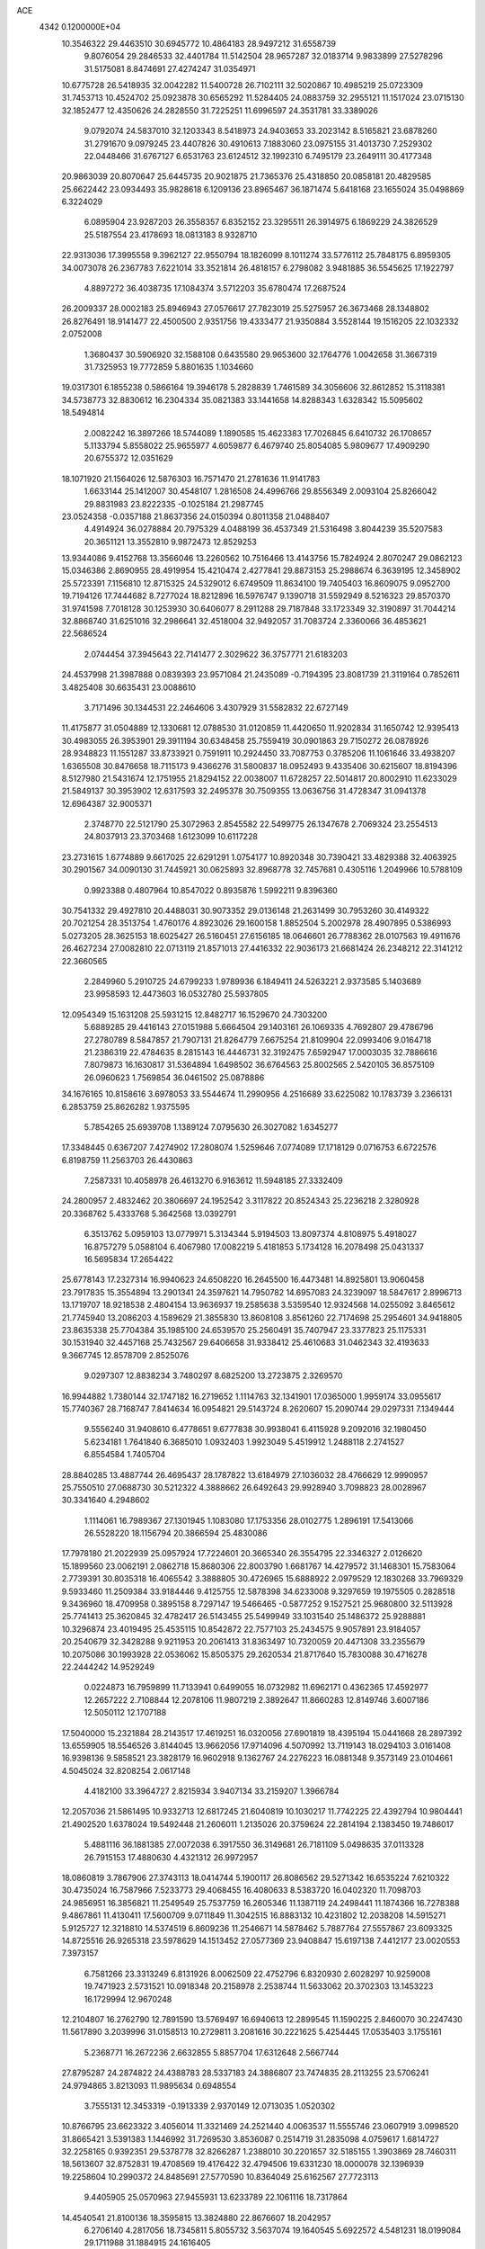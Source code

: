 ACE                                                                             
 4342  0.1200000E+04
  10.3546322  29.4463510  30.6945772  10.4864183  28.9497212  31.6558739
   9.8076054  29.2846533  32.4401784  11.5142504  28.9657287  32.0183714
   9.9833899  27.5278296  31.5175081   8.8474691  27.4274247  31.0354971
  10.6775728  26.5418935  32.0042282  11.5400728  26.7102111  32.5020867
  10.4985219  25.0723309  31.7453713  10.4524702  25.0923878  30.6565292
  11.5284405  24.0883759  32.2955121  11.1517024  23.0715130  32.1852477
  12.4350626  24.2828550  31.7225251  11.6996597  24.3531781  33.3389026
   9.0792074  24.5837010  32.1203343   8.5418973  24.9403653  33.2023142
   8.5165821  23.6878260  31.2791670   9.0979245  23.4407826  30.4910613
   7.1883060  23.0975155  31.4013730   7.2529302  22.0448466  31.6767127
   6.6531763  23.6124512  32.1992310   6.7495179  23.2649111  30.4177348
  20.9863039  20.8070647  25.6445735  20.9021875  21.7365376  25.4318850
  20.0858181  20.4829585  25.6622442  23.0934493  35.9828618   6.1209136
  23.8965467  36.1871474   5.6418168  23.1655024  35.0498869   6.3224029
   6.0895904  23.9287203  26.3558357   6.8352152  23.3295511  26.3914975
   6.1869229  24.3826529  25.5187554  23.4178693  18.0813183   8.9328710
  22.9313036  17.3995558   9.3962127  22.9550794  18.1826099   8.1011274
  33.5776112  25.7848175   6.8959305  34.0073078  26.2367783   7.6221014
  33.3521814  26.4818157   6.2798082   3.9481885  36.5545625  17.1922797
   4.8897272  36.4038735  17.1084374   3.5712203  35.6780474  17.2687524
  26.2009337  28.0002183  25.8946943  27.0576617  27.7823019  25.5275957
  26.3673468  28.1348802  26.8276491  18.9141477  22.4500500   2.9351756
  19.4333477  21.9350884   3.5528144  19.1516205  22.1032332   2.0752008
   1.3680437  30.5906920  32.1588108   0.6435580  29.9653600  32.1764776
   1.0042658  31.3667319  31.7325953  19.7772859   5.8801635   1.1034660
  19.0317301   6.1855238   0.5866164  19.3946178   5.2828839   1.7461589
  34.3056606  32.8612852  15.3118381  34.5738773  32.8830612  16.2304334
  35.0821383  33.1441658  14.8288343   1.6328342  15.5095602  18.5494814
   2.0082242  16.3897266  18.5744089   1.1890585  15.4623383  17.7026845
   6.6410732  26.1708657   5.1133794   5.8558022  25.9655977   4.6059877
   6.4679740  25.8054085   5.9809677  17.4909290  20.6755372  12.0351629
  18.1071920  21.1564026  12.5876303  16.7571470  21.2781636  11.9141783
   1.6633144  25.1412007  30.4548107   1.2816508  24.4996766  29.8556349
   2.0093104  25.8266042  29.8831983  23.8222335  -0.1025184  21.2987745
  23.0524358  -0.0357188  21.8637356  24.0150394   0.8011358  21.0488407
   4.4914924  36.0278884  20.7975329   4.0488199  36.4537349  21.5316498
   3.8044239  35.5207583  20.3651121  13.3552810   9.9872473  12.8529253
  13.9344086   9.4152768  13.3566046  13.2260562  10.7516466  13.4143756
  15.7824924   2.8070247  29.0862123  15.0346386   2.8690955  28.4919954
  15.4210474   2.4277841  29.8873153  25.2988674   6.3639195  12.3458902
  25.5723391   7.1156810  12.8715325  24.5329012   6.6749509  11.8634100
  19.7405403  16.8609075   9.0952700  19.7194126  17.7444682   8.7277024
  18.8212896  16.5976747   9.1390718  31.5592949   8.5216323  29.8570370
  31.9741598   7.7018128  30.1253930  30.6406077   8.2911288  29.7187848
  33.1723349  32.3190897  31.7044214  32.8868740  31.6251016  32.2986641
  32.4518004  32.9492057  31.7083724   2.3360066  36.4853621  22.5686524
   2.0744454  37.3945643  22.7141477   2.3029622  36.3757771  21.6183203
  24.4537998  21.3987888   0.0839393  23.9571084  21.2435089  -0.7194395
  23.8081739  21.3119164   0.7852611   3.4825408  30.6635431  23.0088610
   3.7171496  30.1344531  22.2464606   3.4307929  31.5582832  22.6727149
  11.4175877  31.0504889  12.1330681  12.0788530  31.0120859  11.4420650
  11.9202834  31.1650742  12.9395413  30.4983055  26.3953901  29.3911194
  30.6348458  25.7559419  30.0901863  29.7150272  26.0878926  28.9348823
  11.1551287  33.8733921   0.7591911  10.2924450  33.7087753   0.3785206
  11.1061646  33.4938207   1.6365508  30.8476658  18.7115173   9.4366276
  31.5800837  18.0952493   9.4335406  30.6215607  18.8194396   8.5127980
  21.5431674  12.1751955  21.8294152  22.0038007  11.6728257  22.5014817
  20.8002910  11.6233029  21.5849137  30.3953902  12.6317593  32.2495378
  30.7509355  13.0636756  31.4728347  31.0941378  12.6964387  32.9005371
   2.3748770  22.5121790  25.3072963   2.8545582  22.5499775  26.1347678
   2.7069324  23.2554513  24.8037913  23.3703468   1.6123099  10.6117228
  23.2731615   1.6774889   9.6617025  22.6291291   1.0754177  10.8920348
  30.7390421  33.4829388  32.4063925  30.2901567  34.0090130  31.7445921
  30.0625893  32.8968778  32.7457681   0.4305116   1.2049966  10.5788109
   0.9923388   0.4807964  10.8547022   0.8935876   1.5992211   9.8396360
  30.7541332  29.4927810  20.4488031  30.9073352  29.0136148  21.2631499
  30.7953260  30.4149322  20.7021254  28.3513754   1.4760176   4.8923026
  29.1600158   1.8852504   5.2002978  28.4907895   0.5386993   5.0273205
  28.3625153  18.6025427  26.5160451  27.6156185  18.0646601  26.7788362
  28.0107563  19.4911676  26.4627234  27.0082810  22.0713119  21.8571013
  27.4416332  22.9036173  21.6681424  26.2348212  22.3141212  22.3660565
   2.2849960   5.2910725  24.6799233   1.9789936   6.1849411  24.5263221
   2.9373585   5.1403689  23.9958593  12.4473603  16.0532780  25.5937805
  12.0954349  15.1631208  25.5931215  12.8482717  16.1529670  24.7303200
   5.6889285  29.4416143  27.0151988   5.6664504  29.1403161  26.1069335
   4.7692807  29.4786796  27.2780789   8.5847857  21.7907131  21.8264779
   7.6675254  21.8109904  22.0993406   9.0164718  21.2386319  22.4784635
   8.2815143  16.4446731  32.3192475   7.6592947  17.0003035  32.7886616
   7.8079873  16.1630817  31.5364894   1.6498502  36.6764563  25.8002565
   2.5420105  36.8575109  26.0960623   1.7569854  36.0461502  25.0878886
  34.1676165  10.8158616   3.6978053  33.5544674  11.2990956   4.2516689
  33.6225082  10.1783739   3.2366131   6.2853759  25.8626282   1.9375595
   5.7854265  25.6939708   1.1389124   7.0795630  26.3027082   1.6345277
  17.3348445   0.6367207   7.4274902  17.2808074   1.5259646   7.0774089
  17.1718129   0.0716753   6.6722576   6.8198759  11.2563703  26.4430863
   7.2587331  10.4058978  26.4613270   6.9163612  11.5948185  27.3332409
  24.2800957   2.4832462  20.3806697  24.1952542   3.3117822  20.8524343
  25.2236218   2.3280928  20.3368762   5.4333768   5.3642568  13.0392791
   6.3513762   5.0959103  13.0779971   5.3134344   5.9194503  13.8097374
   4.8108975   5.4918027  16.8757279   5.0588104   6.4067980  17.0082219
   5.4181853   5.1734128  16.2078498  25.0431337  16.5695834  17.2654422
  25.6778143  17.2327314  16.9940623  24.6508220  16.2645500  16.4473481
  14.8925801  13.9060458  23.7917835  15.3554894  13.2901341  24.3597621
  14.7950782  14.6957083  24.3239097  18.5847617   2.8996713  13.1719707
  18.9218538   2.4804154  13.9636937  19.2585638   3.5359540  12.9324568
  14.0255092   3.8465612  21.7745940  13.2086203   4.1589629  21.3855830
  13.8608108   3.8561260  22.7174698  25.2954601  34.9418805  23.8635338
  25.7704384  35.1985100  24.6539570  25.2560491  35.7407947  23.3377823
  25.1175331  30.1531940  32.4457168  25.7432567  29.6406658  31.9338412
  25.4610683  31.0462343  32.4193633   9.3667745  12.8578709   2.8525076
   9.0297307  12.8838234   3.7480297   8.6825200  13.2723875   2.3269570
  16.9944882   1.7380144  32.1747182  16.2719652   1.1114763  32.1341901
  17.0365000   1.9959174  33.0955617  15.7740367  28.7168747   7.8414634
  16.0954821  29.5143724   8.2620607  15.2090744  29.0297331   7.1349444
   9.5556240  31.9408610   6.4778651   9.6777838  30.9938041   6.4115928
   9.2092016  32.1980450   5.6234181   1.7641840   6.3685010   1.0932403
   1.9923049   5.4519912   1.2488118   2.2741527   6.8554584   1.7405704
  28.8840285  13.4887744  26.4695437  28.1787822  13.6184979  27.1036032
  28.4766629  12.9990957  25.7550510  27.0688730  30.5212322   4.3888662
  26.6492643  29.9928940   3.7098823  28.0028967  30.3341640   4.2948602
   1.1114061  16.7989367  27.1301945   1.1083080  17.1753356  28.0102775
   1.2896191  17.5413066  26.5528220  18.1156794  20.3866594  25.4830086
  17.7978180  21.2022939  25.0957924  17.7224601  20.3665340  26.3554795
  22.3346327   2.0126620  15.1899560  23.0062191   2.0862718  15.8680306
  22.8003790   1.6681767  14.4279572  31.1468301  15.7583064   2.7739391
  30.8035318  16.4065542   3.3888805  30.4726965  15.6888922   2.0979529
  12.1830268  33.7969329   9.5933460  11.2509384  33.9184446   9.4125755
  12.5878398  34.6233008   9.3297659  19.1975505   0.2828518   9.3436960
  18.4709958   0.3895158   8.7297147  19.5466465  -0.5877252   9.1527521
  25.9680800  32.5113928  25.7741413  25.3620845  32.4782417  26.5143455
  25.5499949  33.1031540  25.1486372  25.9288881  10.3296874  23.4019495
  25.4535115  10.8542872  22.7577103  25.2434575   9.9057891  23.9184057
  20.2540679  32.3428288   9.9211953  20.2061413  31.8363497  10.7320059
  20.4471308  33.2355679  10.2075086  30.1993928  22.0536062  15.8505375
  29.2620534  21.8717640  15.7830088  30.4716278  22.2444242  14.9529249
   0.0224873  16.7959899  11.7133941   0.6499055  16.0732982  11.6962171
   0.4362365  17.4592977  12.2657222   2.7108844  12.2078106  11.9807219
   2.3892647  11.8660283  12.8149746   3.6007186  12.5050112  12.1707188
  17.5040000  15.2321884  28.2143517  17.4619251  16.0320056  27.6901819
  18.4395194  15.0441668  28.2897392  13.6559905  18.5546526   3.8144045
  13.9662056  17.9714096   4.5070992  13.7119143  18.0294103   3.0161408
  16.9398136   9.5858521  23.3828179  16.9602918   9.1362767  24.2276223
  16.0881348   9.3573149  23.0104661   4.5045024  32.8208254   2.0617148
   4.4182100  33.3964727   2.8215934   3.9407134  33.2159207   1.3966784
  12.2057036  21.5861495  10.9332713  12.6817245  21.6040819  10.1030217
  11.7742225  22.4392794  10.9804441  21.4902520   1.6378024  19.5492448
  21.2606011   1.2135026  20.3759624  22.2814194   2.1383450  19.7486017
   5.4881116  36.1881385  27.0072038   6.3917550  36.3149681  26.7181109
   5.0498635  37.0113328  26.7915153  17.4880630   4.4321312  26.9972957
  18.0860819   3.7867906  27.3743113  18.0414744   5.1900117  26.8086562
  29.5271342  16.6535224   7.6210322  30.4735024  16.7587966   7.5233773
  29.4068455  16.4080633   8.5383720  16.0402320  11.7098703  24.9856951
  16.3856821  11.2549549  25.7537759  16.2605346  11.1387119  24.2498441
  11.1874366  16.7278388   9.4867861  11.4130411  17.5600709   9.0711849
  11.3042515  16.8883132  10.4231802  12.2038208  14.5915271   5.9125727
  12.3218810  14.5374519   6.8609236  11.2546671  14.5878462   5.7887764
  27.5557867  23.6093325  14.8725516  26.9265318  23.5978629  14.1513452
  27.0577369  23.9408847  15.6197138   7.4412177  23.0020553   7.3973157
   6.7581266  23.3313249   6.8131926   8.0062509  22.4752796   6.8320930
   2.6028297  10.9259008  19.7471923   2.5731521  10.0918348  20.2158978
   2.2538744  11.5633062  20.3702303  13.1453223  16.1729994  12.9670248
  12.2104807  16.2762790  12.7891590  13.5769497  16.6940613  12.2899545
  11.1590225   2.8460070  30.2247430  11.5617890   3.2039996  31.0158513
  10.2729811   3.2081616  30.2221625   5.4254445  17.0535403   3.1755161
   5.2368771  16.2672236   2.6632855   5.8857704  17.6312648   2.5667744
  27.8795287  24.2874822  24.4388783  28.5337183  24.3886807  23.7474835
  28.2113255  23.5706241  24.9794865   3.8213093  11.9895634   0.6948554
   3.7555131  12.3453319  -0.1913339   2.9370149  12.0713035   1.0520302
  10.8766795  23.6623322   3.4056014  11.3321469  24.2521440   4.0063537
  11.5555746  23.0607919   3.0998520  31.8665421   3.5391383   1.1446992
  31.7269530   3.8536087   0.2514719  31.2835098   4.0759617   1.6814727
  32.2258165   0.9392351  29.5378778  32.8266287   1.2388010  30.2201657
  32.5185155   1.3903869  28.7460311  18.5613607  32.8752831  19.4708569
  19.4176422  32.4794506  19.6331230  18.0000078  32.1396939  19.2258604
  10.2990372  24.8485691  27.5770590  10.8364049  25.6162567  27.7723113
   9.4405905  25.0570963  27.9455931  13.6233789  22.1061116  18.7317864
  14.4540541  21.8100136  18.3595815  13.3824880  22.8676607  18.2042957
   6.2706140   4.2817056  18.7345811   5.8055732   3.5637074  19.1640545
   5.6922572   4.5481231  18.0199084  29.1711988  31.1884915  24.1616405
  29.5445469  31.3899001  23.3035744  29.9306236  31.0865595  24.7353265
   7.0470949  31.7989244  16.2066892   6.9392875  31.0039337  15.6845788
   6.9408657  32.5138558  15.5791382  12.2226850  28.1378912   7.8927144
  12.7377814  28.9419742   7.8266989  11.4018325  28.3418154   7.4445538
  23.3481927  18.4944693  32.5100730  24.0314750  18.7359813  33.1353962
  22.9519658  17.7059866  32.8809248   8.4740829   0.8111720   4.6758477
   8.7483907   1.2300687   3.8600582   8.7723298  -0.0945143   4.5921044
  21.7171948  19.6989283  28.3490652  21.8613187  18.7547768  28.2855182
  22.2246681  20.0678710  27.6261654  22.2039471  15.4843758  27.6368334
  22.6416567  15.7600485  26.8314474  22.5490018  16.0710830  28.3098443
  14.1442839   0.7551725  10.9645102  14.5158637   1.4234570  11.5403193
  13.1975870   0.8430114  11.0753306   2.9583596   4.8408670  12.1085162
   3.8723569   5.0263059  12.3240464   2.9242095   4.8835819  11.1528797
  28.9021076  18.3077002  14.9921326  28.4081426  19.0604946  15.3169882
  28.8779433  18.3983718  14.0395432  25.8069628  33.8173794   8.7809338
  25.9242798  34.7633159   8.6933398  26.4125686  33.5644284   9.4777045
  30.6106067  31.2694412   5.1025422  30.1416473  30.4367103   5.1560972
  30.6519101  31.5796691   6.0071330  15.0321240  25.3385834   5.3933455
  15.6784774  25.1812543   4.7050820  14.9945481  24.5148597   5.8794516
   6.1150748  30.7755714   3.4952760   5.6079908  31.3330790   2.9051211
   5.6272469  30.7922520   4.3186699  24.3298319   2.5875514  16.8279771
  24.0821866   2.6564283  17.7500181  25.1868486   2.1614347  16.8413443
  10.6046540  36.5843119   0.4914405  11.0481400  36.9843999  -0.2565446
  10.9891296  35.7102825   0.5583956  22.3157009   1.2355509  30.8481027
  23.0759515   0.7332019  31.1411834  21.5964318   0.6039793  30.8491081
  34.1190835  30.5027402   9.3849408  33.8375822  29.8276676  10.0024080
  33.8655386  31.3273596   9.7996091   1.7393028  22.2215427  17.2750222
   1.0980399  21.5122195  17.3183159   2.3566827  22.0296950  17.9809036
  14.5756175  11.7004156  29.8041718  15.3571128  11.6845521  29.2516818
  14.6205661  12.5416928  30.2585550  28.1866562  23.8871534   0.7252221
  28.4947762  24.7071605   0.3393695  28.9869792  23.4111097   0.9468015
  20.5366755  28.0945850   9.3514831  19.9096198  28.6421933   9.8238794
  21.0526886  28.7129963   8.8342503  17.4210847  29.5769409   1.4720780
  17.2696330  28.9832144   2.2074576  18.3117544  29.9011769   1.6055333
   9.8232413  33.7677095  12.1796777   8.9246790  33.4385786  12.1575316
  10.3673498  32.9840044  12.1023206  12.0098218   6.9465894   5.6616452
  12.0800301   7.3730277   6.5157255  12.0978288   6.0126998   5.8522676
   5.7584520   7.9813990   4.4251292   6.3772094   8.4441670   3.8601364
   6.0840460   8.1337458   5.3122654  35.1612223  33.6737898  10.2507567
  34.4923869  33.0766923  10.5859666  34.7809430  34.5453262  10.3605008
  27.9380711  35.6016632  22.4984456  27.6473142  35.5848924  21.5866281
  27.3338058  36.2046408  22.9314736  26.7974180   0.4066654  30.6498300
  27.4019016  -0.2091986  30.2356525  27.3493070   1.1425773  30.9145639
   9.1382333   2.2475960  13.6260432   9.6390210   2.3658463  14.4331742
   8.6599181   1.4291501  13.7586800  13.1132307  32.2575414  -0.0745164
  12.6609103  33.0919005   0.0499142  12.8177340  31.7136822   0.6556415
   1.2694303  20.2111036  26.4709105   1.5996276  20.6998889  25.7170601
   0.4411895  20.6383756  26.6892855  14.3629210  18.7321263  19.9105546
  14.2464228  18.0484372  19.2508355  14.7777178  19.4534027  19.4373361
  12.3105576   4.4188815   6.4596079  12.8895906   3.6690646   6.3227600
  12.0996751   4.3914554   7.3928862  26.3121538  13.6258486  27.6470146
  25.8076584  13.4349999  26.8562599  25.9428808  13.0454602  28.3126110
   2.8858255  28.8468497  26.7055459   3.1198657  28.4680696  25.8582073
   2.4749086  29.6836793  26.4885314  33.7611376  16.2616891  32.2002913
  33.4269483  16.9776237  32.7406495  34.1302348  15.6401689  32.8277558
  11.7190333  36.8452515  17.7390829  12.5009497  37.2903291  17.4123650
  11.4276105  37.3827494  18.4755613  18.1863358  30.0052127  30.0650247
  17.9740502  30.6445140  30.7450691  19.1351521  29.8952813  30.1274304
  31.9181212   7.6369654   6.9972426  32.2532147   7.2422784   7.8023304
  32.6849215   8.0417124   6.5917440  11.5285457  37.4159684  31.2104785
  11.4619880  36.4923330  30.9681987  10.7205851  37.8089937  30.8803834
  24.6359348  12.6472271  11.1747247  25.1556314  12.8890058  10.4081151
  24.8856652  11.7414140  11.3573970  20.2760197  27.0470313  22.1767632
  20.0765334  26.1646443  22.4895412  19.4558808  27.3557644  21.7916816
  20.1220399  30.7278868  20.3698847  19.3642579  30.2795129  20.7453298
  20.8475491  30.4997210  20.9510977   1.8589658  14.7165213  10.9650691
   1.8802561  13.7867628  11.1916254   2.5787698  15.1014139  11.4650408
  29.9022356  34.0005709  13.6275544  29.8642989  33.3986299  14.3708307
  30.7894774  34.3587730  13.6544822   0.0678095  11.6746622   1.2792148
   0.4361606  10.8448687   0.9759128  -0.1544591  11.5168956   2.1967867
  35.0152215   7.4246314   8.5824977  35.3541487   7.7010248   7.7310478
  35.0321716   6.4682023   8.5480326  21.5177429  34.5391322  25.5455961
  21.1375556  35.1663445  24.9305398  21.2197422  33.6853190  25.2318598
  22.8753192  30.2409721   3.4750237  22.9791806  30.2119675   2.5239173
  23.0311733  31.1569307   3.7051566  25.5460203   8.9526541   9.1019337
  25.1686727   9.3938745   8.3409046  25.4346215   9.5759551   9.8197902
  21.6948645  22.5567401  21.7269616  22.1297541  23.3179736  21.3427396
  21.0786585  22.9266925  22.3591461   4.0598125   5.5116862  22.3855952
   4.9258149   5.5648064  21.9813060   4.0024008   6.2950766  22.9326191
  34.2679465  12.9779489  30.2474502  33.9510641  12.1224298  29.9577877
  34.0368258  13.0173160  31.1754940   7.9311865  24.3304721   9.9886364
   7.3083465  24.1487655  10.6924012   7.4527333  24.1232003   9.1859205
  25.9030978  36.5251181  13.8669266  25.5101433  37.1530820  13.2607253
  26.6520458  36.9894779  14.2406628   9.4707977   8.5241994  19.1195491
   9.1354366   9.1520727  19.7595021  10.2621124   8.1690541  19.5244252
  11.5304043   8.6602005  11.3516609  10.8306005   8.7738156  11.9947768
  12.2901359   9.0884021  11.7462280  17.2156866  13.6211258  17.4718000
  17.4231191  14.4506235  17.9020756  17.4109747  13.7753504  16.5475115
  30.1858920  16.7850220  27.2581251  29.5674449  17.4435373  26.9417195
  30.3303002  16.2110388  26.5058476   2.2492897  27.6119690  29.3334160
   2.8416540  27.9008569  30.0275919   2.5317571  28.0991187  28.5593817
  18.0027894  24.9708740   9.3764907  18.4849856  24.3735652   9.9482781
  17.8829773  25.7615416   9.9025341   5.7413856  35.5723843  32.2226786
   6.0121882  35.0018877  31.5033516   6.5229481  35.6565817  32.7688495
  17.8525642  15.3282119  31.6718194  18.2084177  15.7318688  32.4634388
  16.9587527  15.6654902  31.6120187  31.4507187  30.2781470  27.6995337
  31.5198103  30.4627641  26.7628509  32.3185886  29.9576617  27.9451409
  19.7033655   0.0789715  30.4660905  19.5484568   1.0198132  30.5500674
  19.0570708  -0.2137663  29.8235646  17.7352894  28.8541930  18.4658879
  17.0851570  28.4554507  19.0443031  17.4099358  29.7417882  18.3157158
  15.0490388   2.2849086  13.1536528  15.8299057   2.8336698  13.0805788
  14.5995838   2.6105362  13.9335173   7.8404482  15.6431661  17.2010964
   7.0216700  15.1709873  17.3523620   7.5653345  16.5204315  16.9347325
   7.7327957  25.5252885  14.0789334   7.1005061  24.8353387  13.8779084
   8.1353096  25.7342967  13.2360041  30.2653907  11.7639022  28.2140049
  30.8357375  11.1688892  27.7272853  30.2022337  12.5418871  27.6599449
   8.3546840   8.2134448  27.7119129   7.4277311   8.2583982  27.9463685
   8.7612061   7.7333587  28.4333620  -0.0734345  25.2968578  20.3906301
  -0.1256344  24.8380956  19.5521527   0.8547008  25.2667117  20.6227675
  23.7685496   4.7545188  24.4841819  24.1191875   5.3687876  25.1291306
  22.8273426   4.7365797  24.6575007  15.0552793   8.2843611  14.4058051
  15.4553931   7.6493809  13.8117167  15.4927223   8.1365784  15.2442774
  25.1855194   9.1410175  30.7820121  24.8694737   8.7365622  31.5899495
  26.1271915   8.9693095  30.7806537  16.7543824  34.7402241  21.1476678
  17.4482897  34.2650830  20.6905405  16.3699669  35.3057417  20.4778572
  26.6400051  23.1343648  28.9388654  26.5482175  23.1434099  29.8916114
  25.7420027  23.0782581  28.6122530  30.8397165   0.1640242  10.6420493
  30.4596648   0.9902499  10.9406187  30.6229324  -0.4626303  11.3323686
   7.0463158   7.3855625  14.9944984   7.3012300   7.9290197  15.7400888
   6.3364606   7.8719104  14.5752096  14.9064363  29.7182403  30.3671567
  15.8289207  29.6146900  30.1336364  14.9116040  29.8361266  31.3170556
  34.4596759   0.2670704   7.6295730  34.9191460  -0.1539951   6.9030588
  34.9077398   1.1053296   7.7426755   3.6195344  13.0597486  31.4936554
   4.2724947  13.1303386  30.7973137   2.7812542  13.0226091  31.0330701
   8.7531000   4.2696129  31.5761148   7.8633097   4.2853468  31.9286165
   9.2917767   4.6528223  32.2683647   1.8633433  19.2874746   5.7946635
   2.1689094  19.9434565   5.1681263   2.1172482  18.4497723   5.4073407
  15.9676303  32.0501975  22.2339412  15.3536459  31.5750417  21.6740466
  16.1090446  32.8821942  21.7822606  13.9110365  29.4041274  23.3664248
  14.1220484  30.2436054  23.7750597  12.9935117  29.4879833  23.1069092
  26.9419132  35.9538067  17.2962059  26.1745705  35.5107175  16.9341439
  26.7145205  36.1170550  18.2115607  25.6538134   3.8000480  13.8839973
  24.7106517   3.8755108  14.0288532  25.8581559   4.5019808  13.2661249
   0.5917287   7.1082624   4.2588184   1.3150332   7.5794562   3.8452500
   0.0017717   7.7967195   4.5657538  18.3670370   8.5365851   2.4816573
  18.3728819   7.9322224   1.7394018  17.4726641   8.8767484   2.5065155
  26.1025684  28.7785923   2.3021856  26.7268456  28.0817276   2.0999744
  25.2771639  28.4786339   1.9214441  28.4055720  25.2450731  28.2577878
  28.7265485  24.9313164  27.4123515  27.9534413  24.4914123  28.6370044
  13.4957498  26.7769925  30.1883672  14.3578929  26.3980275  30.0171170
  13.1533698  26.9948013  29.3214376   6.3391349  26.7887044  20.2164692
   5.5304157  27.0869762  19.8002494   6.6986280  27.5730844  20.6308899
  30.9472509   3.0126165   5.5055606  31.6458869   2.7286439   4.9160701
  31.3737284   3.0994327   6.3580931  34.3564423   1.2511896  31.2094022
  34.4837060   2.1628301  31.4719807  35.2209264   0.8514909  31.3050061
   5.0481732  30.1181329   7.9807497   4.4820620  30.8506087   8.2241203
   5.9344538  30.4778056   8.0178178  29.6447478   3.4068017  25.0726417
  29.7612331   4.3541284  25.1449963  30.5280424   3.0492687  25.1631550
  12.7061725  14.5730351   8.5557505  13.5555013  14.3996928   8.9617367
  12.3441805  15.3019757   9.0595750  11.0482560   0.6738960  11.5125279
  10.8646072   1.5774205  11.2553347  10.3365901   0.1649765  11.1242438
  21.3454407  35.9046796  13.4743355  22.2687043  36.0010343  13.7078559
  21.1211641  36.7275315  13.0397706  26.5025305   3.3610926  26.9221854
  26.4478803   4.1804399  26.4303367  26.1510460   2.6999087  26.3259252
  19.2592681  17.5798469  17.5253355  19.8610467  17.9301272  16.8685265
  18.9274136  16.7697220  17.1382928   4.8006936   7.7702585  28.7159033
   4.8150923   7.9849662  29.6486011   5.3768072   7.0100120  28.6362149
   9.6367548   4.1426405   5.5288903   9.1860085   4.4592160   6.3117310
  10.5657059   4.2770367   5.7165582  32.1816951   9.1607039   2.1264964
  31.2792606   9.3348068   2.3939510  32.2039218   9.3873257   1.1967758
  29.5226605  29.6451080  18.0529944  30.2951825  29.4022574  17.5426364
  29.7216172  29.3527625  18.9424786  24.9147199  34.6719727  15.5801705
  25.1582660  35.2810385  14.8830651  25.3326108  33.8467373  15.3340294
  22.2141582  27.3663485   1.1369356  22.1588220  27.0358300   2.0335555
  21.3096953  27.5733756   0.9017368   2.5060632   4.5589042   9.4168711
   3.2685177   4.0158121   9.2170064   2.1550908   4.8034385   8.5605691
  20.2284939  12.6867922  13.2563835  21.0325768  12.1675750  13.2465850
  19.5365297  12.0607618  13.0430681  26.6657428  35.4287008   5.1695650
  26.5487919  34.5465197   5.5221425  27.4304384  35.7719423   5.6317962
   8.9745385  34.8360984  29.2791271   9.5779844  34.6241613  28.5669702
   8.1556934  34.4042710  29.0357147  23.1367826  17.3692665  29.5359684
  23.6094291  18.0909747  29.9506663  22.6357081  16.9708485  30.2475998
  14.6380209   8.2034054  22.2760479  13.9052816   7.9081115  22.8165352
  14.9607225   7.4070401  21.8542686   2.1724442  11.8579973  14.6102801
   1.3176056  11.5471968  14.9084175   2.7899314  11.1964061  14.9221108
   0.6741738  28.3802643   1.5795602   0.9281246  28.1216425   0.6936394
   1.4538411  28.8043471   1.9380355   4.8061870   0.9114823   0.6643829
   5.4392398   1.4725507   1.1123540   4.3808921   1.4889129   0.0304033
  19.5952327  14.0027014  23.2289679  20.4045877  13.7160108  22.8059018
  19.3461878  13.2693094  23.7914132   9.3027023  16.1045388   4.4114067
   8.6163362  16.0643970   5.0773811   9.8446312  16.8497663   4.6705994
   7.9928009  20.1529470  26.7178797   8.7623617  19.8863320  26.2149638
   8.1013133  21.0961331  26.8397688  26.0211056  26.5772726   8.7045380
  25.6602927  25.9227759   8.1064746  25.2681502  26.8774402   9.2136446
  21.4121432   8.9942078  11.9681844  21.9639156   8.6280936  11.2769974
  21.8776801   9.7796922  12.2554498   4.8224139   8.1606405  19.3126726
   5.1971913   9.0329226  19.4347287   4.0806843   8.2989178  18.7236493
   0.1060740  28.1464177  27.8508547  -0.6426396  27.6492614  28.1802409
   0.8583506  27.7853642  28.3198453  19.6285896   1.8345553  15.3617724
  19.5090113   0.8985270  15.5223460  20.5763749   1.9455493  15.2868372
  21.5304870   9.7965311   4.1402163  21.6410133  10.7202846   4.3653723
  20.7126491   9.5420439   4.5675443  23.9685598  10.1382451   2.3470493
  23.4837036  10.9618919   2.3995102  24.6410921  10.2126731   3.0240963
  27.8455245  30.5853751  13.9043040  28.6794263  30.2120010  13.6189423
  27.4615330  29.9123116  14.4662363  -0.3224404   8.8051781  19.8079671
  -0.0542712   9.4699046  19.1735730   0.4808358   8.3226745  20.0033372
  12.4234765   8.2969890  27.6401714  12.2258099   8.2655973  28.5762132
  11.6073050   8.5868012  27.2326118  17.6676008  15.2021616   3.6302237
  16.9774413  15.4491635   3.0146738  17.7003452  15.9255401   4.2562294
   8.7569766  36.3983854  21.5882537   8.5789551  35.6313491  21.0440152
   8.2083699  36.2749843  22.3628728   2.8002820  33.2660167  33.2175869
   2.9364211  32.5409769  32.6076563   2.4444575  33.9707472  32.6763146
   1.2147020  20.7949945  32.3597587   0.6381150  20.3174186  32.9561650
   1.6791676  21.4155902  32.9213318  15.3804106  18.8991588  14.1760882
  15.5708237  18.3027521  13.4520207  14.5141401  19.2525603  13.9738148
   4.1970505  30.4270908   0.2291947   3.8761216  31.0432586   0.8876579
   3.8218103  29.5848645   0.4862580  28.1926238   5.6181291  10.3909065
  28.8941870   5.3324642   9.8057258  28.5921088   5.6198960  11.2607573
  13.3559568  29.8241679   2.5717269  12.7297827  29.1794668   2.9011176
  14.0743788  29.3006319   2.2167454   9.5877961  22.3363838  14.0642989
  10.5115729  22.5665600  13.9648647   9.3265189  22.7453692  14.8893425
   0.1410282  18.8867643   7.8400796   0.1760945  17.9565512   7.6171319
   0.4559248  19.3334416   7.0542351  21.4207180  16.7966678   3.1036029
  20.9825202  16.7184737   2.2561949  22.3531261  16.7280478   2.8983265
   5.0945842  15.6516471  22.8866573   5.5166909  15.1649739  23.5946170
   5.3951829  16.5529232  23.0031634   6.9798641  10.1376264  22.4929789
   6.9938500  10.1776468  21.5367182   7.5419367  10.8607405  22.7712096
  20.7599521  33.2186195   5.0468079  20.8804826  33.6074662   4.1804924
  21.4884868  32.6043581   5.1370958   5.4617543  20.0286880  30.9432666
   5.0231172  20.5689450  30.2860364   6.3931508  20.2133107  30.8222426
   8.4672732  35.3714083   4.1934030   9.2589731  34.9765001   4.5587668
   8.2017395  34.7733083   3.4948329  23.5624165  21.6422433  18.9122399
  23.2770710  22.5214000  19.1610234  22.9536934  21.0565207  19.3623701
  20.8926100   5.1477286   9.5824905  20.6612459   4.2408283   9.3819057
  21.7016389   5.0819217  10.0898105  10.7856864  17.0395337  12.0895983
  10.2039794  16.3063979  11.8886987  10.1972351  17.7467681  12.3537504
   8.3444424   6.2417885  29.6607709   8.4176826   5.4370678  30.1738910
   7.6400714   6.0649702  29.0372097  23.8969481  15.0552786   1.9433330
  23.7499400  15.2484603   1.0174274  24.7065486  14.5447678   1.9558845
   6.5408186  35.8821699  16.8562711   7.2961880  35.6592423  17.4002860
   6.3012808  35.0591771  16.4302002  17.8829429   4.4506834  22.2008478
  17.4531541   4.9377051  22.9039291  17.9742303   3.5624876  22.5458213
   8.0829127   0.3253894   8.6020692   7.1702925   0.1624687   8.3637139
   8.3519277  -0.4633301   9.0730088  28.6678533  27.0180562   2.5639426
  28.9844161  27.0513356   1.6612176  29.3682976  26.5800020   3.0473866
   7.9601236   3.7006342   3.0691198   7.2431889   3.1102791   3.3008896
   8.5215327   3.7115338   3.8443184  16.1249380  11.5805469   5.4276641
  16.4765243  11.3543646   4.5665831  16.5883745  12.3814093   5.6727719
   1.5449411  12.1892925  29.4907555   1.6045240  12.0364414  28.5477187
   0.6517842  12.5057980  29.6261325  26.8599606  26.3065803   4.7040899
  27.3532803  27.0718839   4.4088307  27.0635258  25.6276142   4.0608186
  32.5276526  25.4468176  18.4409086  32.0021137  25.2018448  19.2025049
  32.7801510  24.6123733  18.0457136  21.8261216  29.4656357  22.1059726
  21.4438808  28.5881136  22.1148445  22.7637324  29.3197522  22.2318125
  12.8533611  22.1972746   2.6287662  13.6868372  22.6552447   2.7374532
  12.9253469  21.7679817   1.7762655  19.2058009  35.8908346   4.9368091
  19.7656886  35.1688156   5.2221967  18.3463772  35.6879327   5.3062052
  13.2402632   0.6242981   7.5899134  12.3221586   0.8914609   7.6339568
  13.5397254   0.9360599   6.7358884  21.0774379  22.4427210   0.4551270
  20.5273634  21.6603448   0.4943358  20.9784971  22.7603359  -0.4424048
  15.9070246  28.0120857  20.0290429  15.1779922  27.4632287  19.7400800
  15.7481398  28.1491436  20.9629607  32.9729486   6.5035411   1.8935621
  32.2319533   6.0217802   2.2610730  33.0141013   7.3091818   2.4088109
  32.7592226   4.8580171  14.6214138  32.7208495   4.7573231  15.5725289
  31.8812731   5.1497860  14.3758379  10.4189020  23.6040776  10.9734267
   9.5732977  23.8070191  10.5734266  10.5343825  24.2772911  11.6440083
   6.1521038  35.3306291   2.3958340   5.8617924  34.4522289   2.1501431
   6.6539336  35.6370380   1.6405113  20.0654870   3.1659134   4.9288994
  20.6465848   3.2527467   5.6845562  20.2334997   2.2837013   4.5976814
  23.7049764  14.5902388  15.1945163  24.1490751  14.7801781  14.3681197
  22.7733490  14.6693597  14.9894746  11.6658893   4.7656462  17.4047457
  10.9837585   5.4104391  17.2172051  11.3007265   4.2282208  18.1076411
   1.6703359  11.3089138   9.8270952   2.3836448  10.7823483   9.4663308
   1.9615716  11.5333271  10.7108668   9.2544568  21.1760833  19.3440109
   8.9588428  21.5169599  20.1881953  10.1104279  20.7893427  19.5283394
  30.3834364  29.0228827  13.4241334  30.6544723  28.1328828  13.6492369
  30.9991185  29.5864800  13.8926690  15.1329047  22.9027868  14.3596140
  15.7319488  22.6202791  15.0506765  15.6521562  22.8522294  13.5570845
  18.0127122  33.9557816  13.9477036  17.0738996  33.8461972  13.7965278
  18.1244653  33.7973582  14.8850643  19.9333776   8.8898072  19.8066629
  19.6651258   9.5730874  20.4209926  20.8667228   9.0480437  19.6650304
   9.7381068   3.0619752  23.2180316   9.1098881   3.4734586  22.6245213
   9.5452840   3.4448591  24.0738651  10.1585733  26.0535850  23.5025380
   9.9500702  26.7678994  24.1046288  11.0720729  25.8395162  23.6920763
  17.0433870  30.8260953  15.1426181  17.1612086  31.2307797  16.0020252
  17.8192187  31.0872456  14.6465157  26.4285792  32.5732276  31.7393366
  25.7869619  33.2815191  31.7930227  26.8581427  32.7027620  30.8938025
  16.5159816   4.5464472  13.4430420  17.3454580   4.0748336  13.5190777
  16.3385994   4.8633702  14.3286645  30.8855336   7.2397897  22.0450071
  31.7135093   7.3723521  21.5833630  30.5064376   6.4607727  21.6380053
  30.5952646  30.5197045  11.1801767  30.4645777  30.1341379  12.0464856
  29.8417907  30.2229918  10.6698135  31.9933285  36.3206564  20.9720504
  32.7865658  35.9211335  20.6151361  31.2882328  35.7287625  20.7098798
  17.7382626  33.3723118  28.5513956  16.9229806  32.9798263  28.8636490
  18.4219349  32.7705342  28.8458235  14.7904909  23.6979371  25.5813471
  14.1773912  23.6184246  26.3121127  15.5550311  24.1348560  25.9565963
  33.5684700  36.7551372  23.0678185  32.7717620  36.7832404  22.5380087
  33.8414386  35.8380642  23.0414159  31.4115335  13.4321341  12.9324318
  31.4166625  12.4801424  13.0320176  30.6222481  13.7168887  13.3930567
  26.3470878   7.4039404  22.8572423  26.9427729   8.1531996  22.8558935
  26.0066053   7.3670428  21.9634067  32.1769517   1.6311365  24.7201813
  33.1119203   1.4285529  24.7522027  32.0996107   2.2980297  24.0379030
  27.2135513  14.9638419  23.8022761  27.4908768  14.0597643  23.9504855
  28.0185391  15.4764592  23.8761010  32.1295837  16.8987842   7.3918902
  32.2777986  16.1536089   6.8096721  32.6920800  16.7280854   8.1473315
   4.7925572  24.8964041  10.2751197   3.9668151  24.4318549  10.1388263
   5.2228657  24.4172701  10.9832842  21.5173963   3.1149906  29.1771402
  21.9430681   3.8893834  29.5450412  21.7707431   2.4014672  29.7627438
  23.8203881  31.5302955  10.0694744  22.9470027  31.9140600   9.9910223
  24.0025235  31.5395007  11.0091413  14.7720875  14.8506567   1.5562465
  14.4486974  15.7513336   1.5770291  14.2798102  14.4034759   2.2446680
  34.4580468  31.8334581  24.6961462  34.8322935  31.1064477  24.1985246
  34.0687095  31.4207180  25.4670508  10.0272347  31.1919065  28.5869539
  10.5557627  31.0912665  29.3786366   9.2132121  30.7275329  28.7817776
  16.6783876  31.9003336  11.6082389  16.7546537  32.3660230  10.7754432
  16.3088600  32.5458939  12.2106782   6.5266308  31.8047674  26.0520897
   7.4164019  31.4730997  25.9315258   6.0694170  31.1017046  26.5134899
  17.9383116  30.1710830  21.8513434  17.6814577  29.3584066  22.2870210
  17.2814055  30.8095886  22.1288626  21.4760906  33.7686215  29.4092654
  21.6849316  34.4596593  28.7807083  20.7023051  34.0910300  29.8713698
   3.0604961  34.7871079   8.1344876   2.7928788  35.6573748   7.8391094
   2.4295951  34.1921285   7.7292773  21.5756298  31.7571245  24.8868709
  21.8687681  30.9970124  25.3893959  22.2998456  31.9428880  24.2891793
   2.4425284  33.8941581  10.7922768   1.5349092  33.7242304  10.5401184
   2.9134446  33.9607291   9.9615915  26.3728763  16.2421609  10.9237340
  27.2082603  16.7008847  11.0128288  26.6085739  15.3793871  10.5827064
  20.9156076  21.4923814   4.7558786  21.2418961  20.5925802   4.7446830
  20.4827047  21.5796247   5.6051227  23.5732481   8.0101787  21.2213963
  23.5732880   8.7755556  21.7962268  23.1040127   8.2986169  20.4385467
  13.0211178  13.3929701  26.0905672  12.8379074  12.5913138  25.6006560
  13.9256358  13.2912276  26.3867556  20.2749617  29.4263753  16.4197779
  21.0231828  29.9541392  16.6988160  19.6321803  29.5324748  17.1210673
   0.2038154   3.7061031  25.6707976   0.7776296   4.2184873  25.1012088
   0.0053563   2.9182748  25.1646627  11.6291061  20.3171032   4.2498963
  11.9920674  20.9419849   3.6221910  12.1827837  19.5411569   4.1628325
  27.5751882  20.6913396  15.9535958  27.0287162  20.8726499  15.1889215
  27.2235466  21.2590971  16.6393300   3.8839946   4.7479122  30.8722378
   3.3731336   3.9686830  31.0914521   3.2965115   5.4800082  31.0596700
  18.1979945   7.4415259  32.7978555  17.2618980   7.2466273  32.7534738
  18.3620209   8.0026159  32.0398943  12.9366933  31.3025745  10.1186118
  12.8886157  32.2471834   9.9715258  12.9796548  30.9252430   9.2399724
   5.8934523  29.7332547  24.2739028   6.2333953  30.6126639  24.4391602
   5.1198503  29.8741676  23.7280865   3.6104940   9.3851444   9.4489305
   3.7000075   8.6629833   8.8270764   4.2059381  10.0589545   9.1208173
  22.0501050  29.4521228  26.6545173  21.7321787  30.0872607  27.2961983
  22.7646172  28.9977977  27.1009395   9.5528646   4.9206610   0.8259976
   9.7945593   5.7077064   1.3142344   8.9612726   4.4478761   1.4114249
   0.0444229   9.2813722  27.2615560   0.8598842   8.8247803  27.4683855
  -0.1391435   9.0439098  26.3526298  33.3925079  19.4026324  14.4706871
  32.8593507  19.5618202  13.6918196  34.1119679  20.0301066  14.4007927
  16.9042209  13.1318550  30.3338099  17.0069514  13.9368691  29.8262366
  17.2461379  13.3500907  31.2008150  14.0884482  10.2200052  18.7864804
  14.4041704  10.6272527  17.9798201  14.4223442   9.3237177  18.7488786
  20.7166606  33.1763072  15.4253963  21.5969591  33.5004633  15.6157362
  20.2107911  33.9628040  15.2210664  32.2448161  19.5629171  11.9871511
  32.1546329  20.5135367  11.9206582  32.5209181  19.2868114  11.1132145
  25.0314592  32.8211251  12.3528437  24.7432479  33.7196746  12.5133896
  25.2523414  32.4818526  13.2202174  18.5851278  16.3716686   6.1979359
  19.3235408  16.3665279   6.8069940  18.1667562  17.2214674   6.3359176
  16.8380510   8.6957894  16.5409893  17.0561553   9.6030674  16.7543179
  17.3786613   8.1737475  17.1338169  33.2269899   6.9460775  20.6386759
  33.7480099   6.1506264  20.7483457  33.8571327   7.6076968  20.3533482
   3.2166338   7.7086029   3.0365692   3.5766531   7.2306162   3.7836613
   3.9021176   8.3329617   2.7988303  20.6604160  29.4833869  31.1192924
  20.7469630  30.0250771  31.9037114  21.3828354  28.8582655  31.1790033
  32.5832460  25.9615649  21.5252248  32.2997215  25.2152971  22.0533632
  33.4005739  25.6715616  21.1201259  34.4903315  21.7425944  19.1010068
  33.9365665  20.9685189  19.2029048  35.2005325  21.6134490  19.7296306
   7.4235073   6.2901483   6.7525323   8.0941201   5.8665666   7.2883391
   7.9165802   6.8242529   6.1297617  32.6403269  28.3470348   5.5734736
  32.7059643  29.2954726   5.6847804  31.7146592  28.1913714   5.3860170
  20.0590572  13.3469784  33.4466923  20.5466709  13.0814243  32.6669835
  19.4229080  12.6446848  33.5820794  30.6324879  34.2926111  19.7227237
  29.7674977  33.8829810  19.7076584  30.8321503  34.4645176  18.8024982
  26.5738320  22.6949258  31.6494279  26.7568547  23.1283891  32.4830010
  25.7034474  22.3134026  31.7638939   3.5002534  28.9695957  20.8711212
   3.8626896  28.4378933  20.1624856   2.5936102  29.1308694  20.6099302
  23.1891768   0.7060751   7.9007610  23.3194265   1.1872559   7.0836124
  22.8407038  -0.1421413   7.6263025   8.0641018  26.1550064  28.9147814
   7.1581282  25.8564728  28.9942884   8.2581842  26.5592000  29.7604712
   3.7189155  28.5706716  31.3847926   4.5549471  28.5561109  31.8507014
   3.2782848  29.3565743  31.7079542  10.9909800   1.3908188  26.1640379
  11.2890523   1.6487114  27.0363200  10.8924484   0.4401202  26.2159558
  12.1953126   5.6409361  13.1167754  11.3815542   6.1222451  13.2663436
  12.7388980   6.2419639  12.6073519   9.1195646  26.7531729   5.9489478
   9.5701386  25.9120701   6.0248495   8.3060834  26.5483649   5.4879339
   0.5646285   3.4110451  15.8811422   0.2432962   3.7812119  15.0589780
   1.3203433   2.8817179  15.6263095  19.8476685  27.7225466  33.4133330
  19.4184964  28.4808477  33.8095938  19.5585397  27.7333755  32.5009081
  15.8224291  20.3229076   4.8546690  16.1140749  20.6493984   4.0034473
  15.0830549  19.7501333   4.6509850   3.6813519  13.8228260   8.1914915
   2.7369180  13.6824548   8.2591106   3.7679689  14.7250611   7.8837558
  11.2453332   6.8020748  30.0930120  10.3256202   6.5959205  29.9260979
  11.4006028   6.4975532  30.9870980   6.8219374  18.9688834  19.5421559
   7.3339175  18.6585530  18.7952936   7.4402374  18.9691358  20.2728657
   4.6608637  21.8493849   3.7820167   4.5730783  21.0977427   3.1958771
   5.5622255  22.1464008   3.6572760  32.4340822   9.3020946  23.1590844
  31.6255683   8.7905867  23.1291385  32.7235993   9.3460274  22.2477768
  13.7714835  25.5264978   1.5690956  13.1561066  26.0012988   2.1277611
  13.7884649  26.0261181   0.7528094  24.3701964  13.1930699  31.4366013
  23.8721756  12.6492303  32.0468846  25.2347636  12.7837552  31.4017164
  14.8603281  19.4945301   0.0249016  14.2670592  20.2372639  -0.0873939
  14.3127054  18.8052599   0.4007311   7.2228408  32.1094611  20.7023887
   7.6746127  31.9342983  21.5278898   7.2869579  31.2879791  20.2152664
  29.5375297   8.8822938  23.7360180  29.1422157   9.5079297  23.1289443
  29.8840246   8.1893380  23.1738923  20.6605851  22.9543410  28.3703016
  19.9631387  22.2998744  28.3319134  20.8272259  23.1807277  27.4553089
  28.7171711  18.1042555   3.3969558  28.8256644  18.9265372   2.9191339
  29.3656625  18.1482044   4.0996359  15.6621383  13.9852474  12.9051557
  14.7886337  14.1519699  13.2593099  15.6779503  13.0424210  12.7406558
  12.6989167  20.4071705  15.5262740  12.6854022  20.0814651  14.6262933
  12.7589691  21.3582034  15.4359304   7.4762793  18.4193189  17.0643525
   8.3771338  18.7187100  17.1870633   7.1661280  18.9010724  16.2975725
  23.1591544   1.4979075  27.1451953  22.8557607   2.3515635  27.4541539
  23.7396640   1.1846261  27.8388056  30.1378934  21.1181212  27.6074623
  30.6322881  20.4866028  27.0849776  29.3301875  20.6587229  27.8372367
  13.6068244  36.2971994  20.5173528  13.4587414  37.2313415  20.6646004
  14.3775182  36.2632713  19.9506856   9.0131702  29.0541042   7.5467200
   9.0959569  28.1962756   7.1301766   8.2879476  28.9520894   8.1630616
  32.0771136  13.9777221  25.2149895  32.6023930  13.3717922  25.7376389
  32.6176785  14.7645930  25.1453067  11.2737605  34.8194401  30.7313672
  10.4659241  34.9014955  30.2245150  11.0384644  34.2542944  31.4672190
  11.6242311  27.0213032  27.6703749  10.9782758  27.5784949  27.2361962
  12.3792650  27.5931107  27.8089097  29.7463695  12.6257437  17.6931411
  28.9676155  13.1820848  17.6770617  29.6136148  12.0495865  18.4459033
  12.6077042  33.5448698  20.3735446  12.7211320  34.4801871  20.5425045
  11.7049370  33.3621750  20.6340551  26.1158112  -0.0513227  23.9970998
  25.5565191   0.7079633  23.8330606  26.9405427   0.3215312  24.3085958
  21.2365545  22.2594618   9.5880144  21.5956610  21.7868597  10.3389616
  21.2743372  23.1808747   9.8445347  15.0117153  26.8307273   9.7830615
  14.9030230  27.7790907   9.7121769  15.6142229  26.6050643   9.0743355
  16.5053600  11.7671405   8.4529473  16.5574959  12.7220689   8.4126304
  16.5005507  11.4886575   7.5371657  28.2197140  26.9465411  24.4240540
  28.2655983  27.2805490  23.5281939  27.7494447  26.1164523  24.3463928
  34.9408987  11.1319027  18.0576797  34.2167011  11.7518039  18.1442373
  35.7273890  11.6766441  18.0880396  35.0011417   3.9038659  30.7303264
  35.0247051   4.6410101  30.1201666  34.9682593   4.3106069  31.5961857
  17.1015803   1.6746495   1.9655329  17.4553803   2.4850034   2.3321169
  16.4667262   1.3746313   2.6160567   4.1809110   1.0668257  26.5513003
   3.7459492   1.3409788  27.3586913   4.5684895   1.8699503  26.2034417
   1.9882460  11.4001622  26.5575984   1.0998931  11.4188689  26.2016334
   2.3777122  10.6077100  26.1880481  30.7641883  27.3389678  17.2670272
  31.2780299  26.6822009  17.7369804  30.1426130  26.8296183  16.7469896
  29.6062247   1.6932070  30.3941181  29.2170768   2.2654890  29.7328398
  30.5151720   1.5865676  30.1136279  32.9179998  37.6737485  12.9982922
  32.8722326  36.9838740  13.6602668  32.7427214  37.2243593  12.1715161
   3.3310743  23.1536942  15.2978597   3.1111671  24.0599938  15.0822358
   2.6403158  22.8762958  15.8996360  29.8991636  21.5872680  22.1524403
  30.1359165  20.8283164  22.6855185  28.9489578  21.6573933  22.2442187
   0.5347397   9.6629406  22.4524095   0.4768203   9.4860027  21.5134898
   0.1095073  10.5133985  22.5625485  33.4030607  28.7327946  19.1273466
  32.9707059  28.0743354  18.5835335  32.7348199  28.9977490  19.7593950
  30.2124745  32.5980667  15.9401974  29.4427820  32.1802363  16.3264912
  30.2194108  33.4793399  16.3137497  30.9990965  24.5671878  23.6702191
  31.8107293  24.0597742  23.6741615  30.5824234  24.3590180  24.5064491
  23.2548640  11.1234458  32.5987645  24.0112184  10.6876216  32.9914695
  22.5019054  10.6165091  32.9025743  13.4482101  11.0565429   6.8452800
  13.8283472  10.5008993   7.5257121  14.1399909  11.1385200   6.1888115
  22.0782159  18.2779421   6.3174279  22.8552790  18.3797256   5.7678419
  21.3484015  18.5207853   5.7476648  34.3536971  27.2857053   3.9008673
  34.8474844  28.0889145   3.7357582  33.6162772  27.5651437   4.4434149
   9.9736183  20.3754090  23.7077416  10.8842188  20.6665981  23.7551494
   9.9177812  19.6596281  24.3408069   9.5444335  36.0744148  10.6322618
   9.5402594  35.3779029  11.2888328   9.8280276  35.6423753   9.8265645
  17.9777370  11.4023319   0.1503706  18.3335461  10.7331655  -0.4343072
  17.7197092  10.9209226   0.9364358  11.3900980   4.6578475  20.4466209
  11.3613707   5.5783598  20.7075110  10.5124740   4.3271467  20.6380494
  11.0260037  17.7824723  18.2827932  11.8695519  17.6314996  17.8563364
  10.6020679  18.4513068  17.7450472  23.9218156  18.3475402  14.4523755
  24.2226557  18.1373991  13.5683123  24.3686406  19.1657963  14.6692540
  33.4066882  18.1988700   9.7836516  33.9117076  17.6243784  10.3591050
  33.9935689  18.3779525   9.0489868   7.1860063  15.5080088  29.9630790
   7.8182966  15.2150763  29.3068538   6.8374967  16.3270535  29.6110299
   5.1955547   6.9814450   0.4641975   4.8920075   7.7723497   0.9097991
   5.5284225   6.4233510   1.1670218  11.8664875  20.2837023  30.8500798
  11.6271269  19.5713940  30.2571589  12.8227694  20.3108185  30.8181182
  29.7190465  15.1260444  10.0634837  29.0465854  14.4475404  10.1239835
  30.4112187  14.8306710  10.6549939  28.0155755   9.9500240  21.7412049
  27.7652071   9.6887027  20.8550566  27.1848127  10.0403004  22.2080187
  28.1186431  10.0979345  15.3599849  28.1859818  10.5565915  14.5225297
  29.0142710  10.0826719  15.6974008   9.9332018  18.6915062   5.4324555
  10.6439770  19.2763850   5.1698773   9.1395666  19.2157426   5.3249792
   8.7224511  18.2003983  13.7076066   8.4256106  18.2494537  12.7989202
   8.4992473  19.0539521  14.0788986  27.1380380  14.0167847  18.5451357
  26.2462471  13.7122945  18.3771277  27.1496145  14.2197029  19.4805084
   4.8320308  19.8728400  17.7471216   5.4896438  19.4146658  18.2704316
   5.1591445  20.7701654  17.6835961  33.3570871  13.8248837  14.9359975
  32.8401555  13.7445312  14.1344010  32.7334871  14.1338694  15.5931753
  34.4450886  25.8453787  11.5975360  35.0665970  25.3508758  12.1317888
  33.8927569  25.1768959  11.1922063  32.7300186  32.3457227  11.2525505
  32.1041531  31.6277695  11.3477734  32.1924741  33.1027864  11.0198869
  18.4067869  26.0229258  13.3398949  18.2303487  26.6277211  14.0605363
  18.2165280  26.5293044  12.5502026   3.8484395  32.5244043   6.3222367
   3.7196919  33.3369656   5.8329515   4.4958478  32.7475588   6.9910389
   7.7164373   8.6573958   3.0366382   7.9339987   7.8330282   2.6015326
   8.2031362   8.6291687   3.8603854   5.1603473  22.1821675  23.9434347
   5.3101850  21.4103666  24.4894236   5.3317360  21.8812195  23.0510850
  27.6575980  32.3686528  11.2196554  27.9522476  32.1730673  12.1091270
  27.4359332  31.5150172  10.8476301  26.5381783   1.5027352   7.9822460
  26.4440396   1.9649179   8.8151667  26.3845837   2.1738559   7.3172365
  23.0533905  33.2146322  17.2137085  23.6837965  33.6736008  16.6585797
  22.9681916  33.7697049  17.9888648  18.0220232  34.5783638  17.4108200
  18.7117910  35.0371722  16.9312920  18.4611484  34.2289715  18.1862720
  28.4446568  11.2488144   9.4486970  28.1305449  10.9453541   8.5969474
  28.7733922  10.4589802   9.8780301  19.3834770  26.7921612  18.8314560
  18.7606800  27.5131076  18.9241490  19.0638124  26.2948020  18.0786744
   5.5982168   2.6712173  24.8556026   5.7595985   3.6143919  24.8802895
   5.8835205   2.4021821  23.9824167   4.0831414  27.7740997   7.1645750
   4.3829891  28.6032698   7.5371339   4.6739237  27.1178967   7.5341771
   1.0995550  15.3257152  21.2242788   1.7199611  14.8441375  21.7714635
   1.4856395  15.3042527  20.3486590  14.6513568   9.6061716   9.0240851
  14.8006557   8.6750762   9.1884113  15.5170229   9.9531709   8.8085731
  17.5035500  30.5356959   4.4896508  18.4372644  30.3421271   4.5729600
  17.4581659  31.2090003   3.8108038   0.5655824  15.1963584  16.0238864
   0.6648077  15.8364884  15.3191739  -0.3078617  14.8278496  15.8914910
   8.3486212  16.5639539   9.3046221   9.2381716  16.4491657   8.9703235
   8.4076794  17.3207638   9.8877025  29.4912285  20.3658232   1.8277532
  28.6064337  20.6675164   1.6219590  30.0122692  21.1673001   1.8765720
  20.1439769  35.3512236   8.8485519  20.8273256  34.9675917   9.3981818
  19.6395773  34.6006889   8.5346880   7.7612495  29.0240483  16.6222711
   8.3253963  29.3274697  15.9110006   7.8744623  28.0735904  16.6289353
   9.6331151  29.5276244  14.1804079  10.3679510  29.7932833  13.6275305
   8.9547866  30.1803755  14.0071501   4.6928665  11.7058493  23.4325661
   5.4412997  11.1365195  23.2538391   4.0328246  11.1230207  23.8079156
   7.9408404  36.3751532   0.3398868   8.8467072  36.3509998   0.6481950
   7.7693731  37.3019079   0.1726848   6.0959366  35.0319983  10.3248394
   6.0349311  35.8530584   9.8366074   6.3783638  35.2946878  11.2008879
  26.7762111  19.2052865  20.2081364  27.1185461  19.1277219  21.0986544
  26.5357670  20.1279199  20.1234840  17.8745395  16.8454592  26.1349238
  17.1937628  16.9198674  25.4661649  18.6898384  16.7689532  25.6392765
  22.0670442  27.3719091  12.3238713  22.0127966  27.2630888  13.2733170
  22.1020763  28.3194744  12.1930098  23.5799997  28.5079344  24.4442958
  22.8451970  28.8109948  24.9776354  24.2726848  28.3176313  25.0769126
  23.3742634   5.4656001  29.6867693  23.4214285   6.0143671  30.4696244
  22.9880259   6.0329011  29.0195197   9.2116605  26.4482015  20.8082589
   8.3429078  26.0498604  20.7551092   9.4523792  26.3755187  21.7318408
  25.1532065  16.6259610  20.2247607  25.5368312  17.4954355  20.1104009
  25.0735982  16.2804650  19.3356449  15.2140062  17.1532789  28.6412562
  14.4775902  16.5714922  28.8295315  15.9876482  16.5965104  28.7291127
  12.8294407  25.9315615  15.1650412  13.1515208  26.5788789  14.5377642
  11.9658088  26.2552689  15.4211377   7.4455965  34.7063994  19.7207354
   6.5559240  35.0559611  19.7709486   7.3783146  33.8261615  20.0907169
  12.4877615  25.4828682   8.6991356  12.4855143  26.3689834   8.3371595
  13.3426512  25.3988160   9.1214277  28.6750360   1.5863279  12.8728712
  28.2935695   1.5590632  13.7503515  28.8061549   0.6671816  12.6400414
  21.6142266  27.3383819  15.1448512  21.8021860  26.6923070  15.8256525
  20.9251477  27.8872482  15.5192144  33.0647517  36.3116605   2.4076988
  32.9727444  35.5167409   1.8824663  33.4698921  36.9447749   1.8150275
  13.7801262  24.8209202  11.2154635  14.2025746  25.6208225  10.9025331
  12.8505938  24.9520129  11.0283374  21.7113464  18.0615864  12.5285722
  21.8747837  17.2109997  12.1211137  21.9799888  17.9461259  13.4400172
  30.6692291  28.4608298  31.4477387  30.9779027  28.0786880  30.6262035
  30.2025970  29.2534710  31.1827741   6.9393554   0.9751844  28.9958025
   6.3391938   1.5300607  29.4939492   7.2507282   1.5363662  28.2856238
  16.5282139  31.4960852  18.1031109  16.1596556  32.1679777  17.5295632
  15.8013862  31.2413798  18.6715107  16.8236722  25.4273040  25.3019596
  16.1818346  26.0449120  24.9514789  17.6427319  25.9219786  25.3278450
   9.0009592  33.4571238  32.4227279   8.2361149  33.6524331  31.8813414
   8.9920977  32.5044251  32.5150232  18.3860164  32.4838086   6.2979941
  17.8951735  31.8303359   5.7997186  19.0587033  32.7922824   5.6908960
   2.1128340  22.5620884   0.7691858   2.6266424  22.5235848   1.5758768
   1.3972095  23.1653733   0.9695870  23.3892686  29.6593064  14.0870340
  24.1572916  29.2251868  14.4584001  23.0393522  30.1842029  14.8069465
  10.3300212  21.3827738   8.4845207  10.7793398  21.4481948   9.3271741
   9.4571560  21.7389766   8.6502245  20.9486236  31.0857734  28.8793734
  21.3553995  31.9097331  29.1474325  20.9146104  30.5635742  29.6808613
  11.1798837  31.3781628  21.5726724  10.6065725  31.0314275  20.8890638
  11.1053232  30.7486420  22.2898726  14.6720076  36.1196243  29.2348424
  14.1107429  35.3870518  28.9807730  15.5476723  35.8614817  28.9470831
   5.7792379  34.1782983  15.0432229   5.0754041  33.8245231  14.4994465
   6.3306251  34.6677050  14.4327435  19.4273153   2.5195579  27.3842413
  20.0407413   2.6760383  28.1021927  19.7953798   1.7718467  26.9134033
  13.7197898   5.2709504  15.4526993  13.0335264   4.9659102  16.0461847
  13.2654989   5.4378193  14.6268625  35.4966103  36.5985387  16.8491332
  35.3541454  37.4476609  17.2673761  34.6512544  36.1543622  16.9148030
  32.6069389  21.9071977   7.4087838  32.4205409  21.3257177   8.1459193
  32.5413926  22.7885434   7.7764320  23.5715801   6.2472470  32.4660074
  24.0331807   6.9275496  32.9562575  23.6970918   5.4519907  32.9837391
  20.2224193   5.8370768  22.3664088  19.5077017   5.2051204  22.4441376
  20.7767463   5.4871443  21.6689128  28.4010619   7.8344377  26.1220108
  28.6468197   7.9638948  25.2060001  29.2158253   7.9595535  26.6085687
   2.2916391   8.1139371  20.7268082   2.3646406   7.4668913  21.4284024
   3.0349986   7.9295644  20.1526521  14.0096415   1.3053584  22.0956462
  14.1925814   2.1983178  21.8034333  13.2563741   1.3940189  22.6795634
   7.8118145  31.3366543   9.0380633   8.2172873  30.6011625   9.4972749
   8.2456418  31.3549223   8.1850146   9.9528002  33.2963869  23.4738585
  10.3339269  34.1744233  23.4789863  10.3390930  32.8720781  22.7077177
   8.5188728  12.1185345  16.5046515   8.9222124  11.2521521  16.4505174
   9.2582169  12.7237562  16.5621747   9.8238482  35.6919650  14.4531017
  10.3937682  36.3872527  14.1244711   9.9158501  34.9849486  13.8144349
  27.9256593   5.2138228  30.2293522  27.4320044   5.7325060  29.5941321
  28.1978158   4.4354733  29.7432095  34.7418167   4.0198010  21.6816572
  35.6779668   4.1838749  21.5679261  34.6729283   3.0680970  21.7574578
   3.7322635  25.9199979   4.9251863   3.6286278  26.5643409   5.6254102
   2.8598210  25.8437121   4.5388490  24.6883746  27.2776861   5.8067816
  25.5608507  27.0212571   5.5080153  24.1002064  26.9783194   5.1134782
  19.8289506  29.7770867   5.1584260  19.3982866  28.9723390   5.4467686
  20.3939645  30.0221509   5.8911843   7.1418030  32.6377438  11.5301906
   6.8099637  33.3118915  10.9371987   7.5090692  31.9694945  10.9515801
   4.8155629  33.2766969  19.0548806   4.1336973  33.5024623  18.4221712
   5.2106658  32.4775696  18.7062818   1.9717128   1.5958117  23.6486973
   1.7326618   1.6496880  24.5739993   2.7224994   2.1830156  23.5607037
   7.1882441  12.8627815  20.5536303   8.0219326  12.9151551  21.0210191
   6.6304594  13.5097383  20.9855504  15.3190721  32.2617373  29.0196598
  14.6175816  32.9068665  28.9304905  14.9053179  31.5167076  29.4555154
   0.0813232  15.8930638   6.7953702  -0.1733878  15.6065337   7.6724418
   0.2108389  15.0805797   6.3061595   6.9903390  25.2909021  24.1504874
   7.5344562  24.6106121  23.7537837   7.5447755  26.0711789  24.1508015
   5.7459269   2.1812316   3.2151406   5.1672170   2.6339120   3.8286609
   5.7003037   1.2616562   3.4769258  10.0521058  19.2810094  16.4253372
   9.6408460  19.3784932  15.5665042  10.7832342  19.8986765  16.4122841
  30.3511277  37.3517855  26.0702831  30.6463824  36.4637157  25.8693142
  30.9888493  37.9197980  25.6379581  27.4852265  18.2365842  17.6854459
  27.4333259  19.1225483  17.3268294  27.3833132  18.3541430  18.6299169
  12.8613149  15.4476990  28.7686155  12.7713720  14.9971983  29.6083721
  13.1427924  14.7650420  28.1595329  20.6477707   2.0544703  23.5575290
  20.9715497   2.7741611  24.0992338  19.6954781   2.1491438  23.5777172
  19.6459761  30.9963618  14.3117122  20.0430551  31.8143895  14.6106951
  19.9504150  30.3394752  14.9378502  16.7560405  20.3236795   1.9475075
  16.4086877  21.2129163   1.8779674  16.1657900  19.7934285   1.4120918
  16.2689664   5.4150143  24.7949731  16.5997091   4.9637377  25.5716265
  15.5175815   4.8918485  24.5157777  23.4538027  20.2346267   2.5999199
  23.9146590  20.3759736   3.4268809  22.5313884  20.1710801   2.8476001
  32.0890710  22.4484547  12.1933082  31.1747237  22.7251953  12.1331802
  32.3539765  22.6882084  13.0813257  31.6439376  24.2839764   8.4747265
  30.8375412  24.7107670   8.1852329  32.3353975  24.7092205   7.9674963
   7.9486739  20.3855748  29.7288851   8.9056376  20.4053091  29.7368129
   7.7236444  20.0249678  28.8712394   6.5529419   2.6616762  22.2901198
   5.7960215   2.7826920  21.7168323   7.1507889   2.1111141  21.7844596
  15.5523556  32.5521242   7.7800542  15.5336046  33.2149271   8.4703966
  16.4830287  32.3749662   7.6433267  19.0947757   5.6548221  29.8344827
  18.7385528   4.7787286  29.9821214  19.7666479   5.7569185  30.5085716
  30.9493774   5.4538941   9.5447770  31.0009196   4.5759796   9.1668334
  31.8455038   5.6499436   9.8181888  18.4304407  30.9793270   8.4701070
  18.5309348  31.4313452   7.6323646  18.9384508  31.5047696   9.0882232
   6.6477845   9.6194025  10.1247571   6.2002859   8.7782750  10.0326621
   7.5778197   9.3943981  10.1500418  15.0094475  22.6857754  29.1244846
  15.6152140  23.4262067  29.0922306  14.2925712  22.9372743  28.5421888
  17.5784295  23.1923224  32.8144520  18.1292854  23.8426191  33.2502316
  18.1891292  22.6729087  32.2914922  33.9358987   1.9180538   1.6307273
  34.0528570   1.9536022   2.5800897  33.1054463   2.3677633   1.4747081
  11.8191525   5.2511412  32.3283303  12.6603527   5.1153240  32.7644127
  11.1666339   5.0683455  33.0043754  28.7752964   3.3658564  28.5121965
  28.0204920   3.4729680  27.9333794  29.5230427   3.6479575  27.9853889
  18.1151391  17.5480987   0.1286214  18.4803446  18.1774979  -0.4932415
  18.8061274  17.4261868   0.7797009   1.6230852  32.6629511  20.3467020
   1.9247203  32.8931384  19.4679177   2.3511825  32.9022045  20.9201686
  29.3776225  28.5047598   5.3696176  28.8314201  28.4049625   6.1493196
  29.3389945  27.6506626   4.9392019  12.3284508  12.5831349  32.3879119
  13.2071418  12.4391033  32.7391794  11.7417131  12.3500075  33.1073717
  27.2292120  13.7767669   9.7229848  27.6903376  12.9391378   9.7673970
  27.1763763  13.9717735   8.7873499  15.8436174  22.9507341  11.3135236
  16.6750007  23.3934367  11.4839584  15.2017568  23.6588261  11.2601153
  10.7920342  36.0252544  26.2706768  10.7144337  35.0776228  26.3811500
  11.5496752  36.1382291  25.6967006  23.8752425   5.6619181   2.1486906
  23.1194269   6.2451653   2.2179543  24.6314355   6.2487775   2.1486587
  29.7053986  30.2710089  29.6201367  29.2474646  31.1102453  29.6671518
  30.1765489  30.3015633  28.7874809  29.7872822   5.5084503  13.4623830
  29.8806783   4.5910654  13.7191203  29.3332429   5.9182009  14.1987149
  21.9288671  31.4206037  12.4921947  22.6139560  30.9156060  12.9302156
  21.2218917  31.4733385  13.1353406  26.1584448  11.3607201  33.3354828
  26.7605750  12.0278407  33.0059055  26.7017831  10.5801490  33.4437608
  19.2657434  21.2492533  21.2468668  19.2748182  20.4669230  21.7983273
  20.1073569  21.6721909  21.4172848  19.9968058  13.5755735   7.3504247
  20.3167617  14.2761432   6.7820390  20.7887963  13.1271306   7.6468734
  33.9171163  16.8471979   3.7816402  33.4008378  16.0528621   3.6448227
  33.5715591  17.2207728   4.5923583  19.8526245   6.0104973  27.1858540
  19.9760363   6.9597024  27.1825284  19.7746966   5.7823457  28.1121941
  23.3166201  25.9642698  28.0533371  24.2346744  25.8093582  28.2756218
  23.3097671  26.8358316  27.6576543  28.5488573  26.0126790  12.7470613
  29.2496304  26.6066106  12.4779997  28.2403022  25.6206587  11.9301490
   4.8951943  22.0663312  28.5038934   5.8442856  22.1904937  28.5103192
   4.5487855  22.8860512  28.1513427  27.8535969  28.9256378  21.7442045
  28.0947509  28.6743656  20.8526111  27.7694601  29.8785206  21.7100384
   7.8253141  18.9826487  10.9643987   7.3717557  19.3652059  10.2132884
   8.5920734  19.5414235  11.0912161   4.7120917  34.0635616  25.3240445
   5.3683961  34.6062963  25.7610060   5.1319946  33.2084484  25.2307980
   8.8212280   8.3526990   5.5466163   8.9560931   9.1964277   5.9780849
   9.7030298   7.9980245   5.4331993   7.7946634  28.2465741   3.6934104
   7.5062525  27.4464714   4.1325991   7.2140279  28.9281708   4.0318186
  29.3072248   1.8050499  22.1470399  29.2997073   1.4050988  23.0166458
  29.4493436   2.7369383  22.3132273  11.9612725   7.5986592  20.2202386
  12.2186989   8.1881832  20.9290580  12.7209656   7.5777416  19.6382930
  13.3476086  27.6336759  32.8733106  14.1484394  28.1464895  32.9825078
  13.3216469  27.4260486  31.9392609   0.3733283  19.0406893   3.0981695
   0.9944218  18.7044746   3.7442611  -0.3642574  18.4317508   3.1354940
   2.5099243   8.1556233  27.3433086   3.4226018   8.1669716  27.6316191
   2.2671997   7.2297594  27.3529360  13.0053129  21.4791383  33.1297496
  13.5716050  22.1490660  32.7466804  12.3496788  21.3049833  32.4544381
  28.5460641  35.5439314   9.3648456  28.4517218  35.6027745   8.4141255
  28.9303174  36.3827353   9.6197757  17.1122369  27.5889189  22.6542012
  17.7052154  27.2174330  23.3073525  16.2419727  27.5000990  23.0427665
  24.7798255  33.1297532   2.2077126  24.3465580  33.0327993   3.0557168
  25.0864299  34.0364642   2.1976775  12.6627258   2.0567356   2.9994113
  11.8121629   1.9640535   2.5702440  12.7932260   3.0023093   3.0707686
  21.4963956   6.4714961   5.0892662  21.6202400   5.5472372   4.8733038
  20.5548005   6.6154351   4.9948630  19.4724174  24.3615362  21.5883665
  20.1251558  24.4020787  20.8894240  18.7167717  24.8332423  21.2380456
  26.1375012  22.0629737  17.7869227  26.5238128  22.5458368  18.5175652
  25.2842901  21.7770098  18.1132467  24.4477288   8.1707894  16.0671749
  23.5822329   8.4386953  16.3760038  24.4640044   7.2220906  16.1934190
  26.0108906  35.8128059  27.5001482  25.8035903  36.7438992  27.5796693
  25.3222792  35.3708432  27.9968525  13.2734056  33.9669389  28.7702901
  12.7661584  33.6346361  28.0296776  12.7027671  33.8390138  29.5280755
   4.0155886   7.5550114  24.0720394   4.9419574   7.7950939  24.0512264
   3.7079192   7.8612008  24.9251627  12.7969021  19.6132309  12.8786226
  12.4768285  20.2696791  12.2598654  13.2599442  18.9765445  12.3341465
   0.6677839  21.3966151  13.9099108   1.1030354  22.0415193  13.3523389
   1.3002950  21.2152722  14.6050916  31.1499771   3.8981651  18.1786330
  30.7370471   4.2579884  17.3936184  32.0348841   4.2630393  18.1724499
  28.6789149   9.9527996  33.0702203  28.5685980  10.3072971  32.1879541
  29.5759194   9.6189872  33.0837878  12.4844261  12.7579136  13.9445621
  12.5622373  13.4063677  14.6443368  11.8913153  13.1602436  13.3100686
  23.5353404  27.2690939   9.7773561  22.9935380  27.0129703  10.5237358
  22.9896428  27.0882659   9.0120148  10.3259811   1.1132309   6.9717807
   9.7941181   0.8006130   7.7036437   9.7056855   1.5679910   6.4019926
  17.8055138  22.8642307  24.2892497  17.7179282  22.7616345  23.3416028
  17.6094066  23.7873441  24.4493608   8.0779054  36.3344776  26.5783951
   8.1495552  37.2753876  26.7389766   8.9835633  36.0252556  26.5584624
   2.2281877   5.3032318  18.1741439   2.9847186   5.1713314  17.6027463
   1.5803125   5.7356031  17.6177766  35.1836642  31.2670186  12.5593429
  34.4545904  31.7640444  12.1883325  34.9201387  30.3513132  12.4684045
  28.6788158  24.4581938  21.5829870  29.5322997  24.7557018  21.8980840
  28.5263779  24.9677692  20.7871683  12.2894437  17.5238745  32.1097867
  11.9097592  18.1405749  31.4838857  12.6793077  16.8397613  31.5655192
  21.3442353  20.5458554  11.7994482  20.8660660  21.1002690  12.4160612
  21.5319763  19.7467194  12.2917558  10.6817799  29.2107812   4.7222439
  10.0545524  28.5264995   4.9558591  11.1984707  28.8298087   4.0122281
  19.1646700  26.5862852   4.3676291  19.9831850  27.0749418   4.4541146
  18.5943756  26.9527769   5.0434101  10.0796977  25.9279525   2.0991020
   9.4721048  25.6110182   1.4308091  10.4303515  25.1328368   2.5004309
   8.9459122   4.4030662   8.0236671   9.7765793   4.2827417   8.4838258
   8.2807887   4.3370975   8.7088611   9.1311033   3.5910902  19.0532943
   8.9855806   2.7047107  19.3840305   8.2517174   3.9384547  18.9041290
  18.3865765  21.4075452  28.5029644  18.6290700  20.4840435  28.4353378
  17.4729190  21.4366793  28.2190400   1.0032671  34.8715868  31.6089758
   0.7220415  34.0531637  31.1999188   0.8446509  35.5395784  30.9419975
  33.2347654  19.9886718  33.1886308  33.5750527  19.7871116  32.3169600
  33.1063474  19.1336007  33.5992329  12.7553867  32.5536950   2.9217008
  13.1115689  31.6653930   2.9048017  12.9206829  32.8611063   3.8129961
   5.3886224  13.3790038  29.3439883   6.0129403  14.0422679  29.6381647
   5.1443800  13.6550565  28.4606014   9.1902347  14.6320191  11.7801641
   8.4491388  14.5184435  12.3752350   8.8943034  14.2507066  10.9535703
   5.9176251  14.0294891   3.9999407   5.5755253  14.9176087   3.8977489
   5.7479964  13.8114614   4.9164132  33.6871955  28.1730116  31.1869056
  33.9227730  29.0079246  31.5914492  33.7631234  27.5337559  31.8952974
  24.7423348   3.5068274  32.6443246  24.7117834   3.2669095  31.7181833
  23.8949941   3.2285598  32.9919060  27.8606041  15.2662248  29.1458209
  27.3506163  14.5666040  28.7375624  28.6991280  15.2519326  28.6844044
  34.4371974  28.3657716  25.3127476  34.0512269  27.5072835  25.1388026
  34.8414844  28.2762003  26.1757429  28.8255322   8.8462322  10.7019649
  28.5109609   7.9863334  10.4229476  29.5821477   8.6560939  11.2565929
  29.3426278  25.4494526   7.7362554  29.4490633  25.2615197   6.8037403
  29.0305784  26.3539280   7.7642086   1.5551635  16.7267531   4.3279142
   0.7812995  16.3824032   4.7737724   1.5551959  16.2897759   3.4762789
  29.6473632  18.5221556  12.2686566  29.7125179  18.2036889  11.3683424
  30.4626089  19.0027521  12.4122996  22.1177871  35.6123299   0.1157488
  22.7512895  36.3282059   0.1650248  21.6554619  35.6435527   0.9533122
  17.9192615  23.5189658   7.0269287  17.0607774  23.2733844   6.6820711
  17.7245632  24.0948953   7.7662727   7.7857016  15.9202763  21.7882312
   6.8615745  16.1666940  21.7495118   8.0367209  15.7876504  20.8741023
   9.4864037  13.7475943  28.5190896  10.2216121  13.3426770  28.9792444
   8.7736267  13.1141445  28.6022883  28.8937290  36.3936240  12.7362223
  29.2885032  35.6817051  13.2397664  28.0418137  36.0515496  12.4651922
   8.4538281  26.1765446  16.5098510   8.1541045  25.8408784  15.6650281
   9.3935116  26.3159799  16.3924436  14.8566994  18.7931872  22.5275564
  14.6429981  18.7953282  21.5945189  14.8274926  19.7154660  22.7820765
  34.1170263  29.7828895   0.1152266  33.9093310  30.5565791   0.6391529
  34.5129044  29.1719635   0.7367423  32.6919921  12.6937424   8.6672060
  32.3864270  12.1304483   9.3782345  33.3169155  13.2873210   9.0835796
  12.8005188  31.4957727  14.4070601  13.2301947  32.3448843  14.3040073
  12.3199601  31.5690245  15.2316384   7.0207549  17.6084499  28.4047631
   6.4990617  17.6643636  27.6041747   7.7226399  18.2468912  28.2783430
  24.4985364  10.4580797   7.2258279  23.9020451   9.9092514   6.7166939
  24.5307043  11.2858063   6.7461762  13.8395855  23.5135009  21.5788557
  14.5242568  23.1587569  21.0117457  13.0293825  23.3842587  21.0858046
  26.0539578   2.5879346   3.7388472  26.5791725   3.1254341   3.1459933
  26.6895203   2.0181542   4.1720243  18.3802784  23.6130742  12.1471547
  19.0845845  23.2079311  12.6531625  18.3682131  24.5241808  12.4403630
  31.8520295  13.1520418   3.3426592  31.4110048  12.4740692   2.8307196
  31.7890890  13.9394059   2.8019853  14.7962042  14.1973605  10.2289776
  15.2970235  14.3932223  11.0208425  14.5440030  13.2791035  10.3260877
  23.6059222   4.3534770  10.5779342  23.7570783   4.5539997  11.5016086
  23.4235811   3.4139152  10.5635404   3.1449166  16.8603441  12.4402043
   3.9840439  17.3068196  12.3272583   2.5407308  17.5511778  12.7121239
  34.7282912  33.9849747  26.7623875  34.1118107  33.5081742  27.3181257
  34.7633123  33.4763072  25.9522871   7.8921362   1.6673561  26.5561822
   8.7584171   1.7735806  26.1631101   7.2889353   2.0321377  25.9086369
  34.2003808  21.2806032  27.4319429  34.0876716  22.0001933  28.0530054
  33.5668034  21.4619280  26.7377291   1.4233960  27.3013846  32.6302259
   2.3169034  27.5291626  32.8871179   1.4908401  27.0770243  31.7021389
  11.2184846  35.7251849  22.9879099  10.7339686  36.1547086  22.2829380
  11.4767028  36.4392549  23.5707130  16.0091239  13.1490536  21.4688553
  15.9654656  12.1973873  21.3758124  15.4933648  13.3369520  22.2530227
  18.7753790  16.4286638  13.2560122  18.5124492  17.2978466  12.9533225
  19.1716523  16.0172859  12.4879188   6.1924044   6.0825233  20.8116942
   6.2209203   5.4832988  20.0658064   5.8035002   6.8836073  20.4606246
   9.0637872   7.0204596  10.1480936   9.0982933   7.5404019  10.9510265
   9.9588790   7.0427727   9.8096490   9.0393209  10.7770550  20.5043898
   9.9231683  10.7533609  20.1376687   8.7725257  11.6930887  20.4273552
  24.4325391  33.1875807  27.9924362  23.6701884  33.7493822  27.8530364
  24.2088350  32.6674399  28.7642146  12.3547113  31.4702240  30.6124205
  13.0544105  30.8173455  30.5923587  12.5143926  31.9678687  31.4143454
  13.0571267  27.9390395  13.0346573  13.4602614  28.5747259  13.6259415
  13.5961568  27.9716722  12.2443324  17.5530951  27.6800962  15.5277299
  17.2018191  28.1895750  14.7974776  18.0471380  28.3147129  16.0467820
   2.1826493   2.8736382  28.1061572   1.3275605   2.4795237  28.2785778
   1.9819653   3.7623381  27.8126095  28.2368459  32.6524288  29.3563146
  28.2037112  32.8127118  28.4132116  28.8398486  33.3161949  29.6910296
   1.4140798  37.4429996  30.1596923   0.9785658  37.2873262  29.3216438
   2.2658581  37.0156117  30.0699985  26.4353377   6.8886938   2.6840895
  26.4682030   6.9610268   3.6379866  26.7657213   6.0095860   2.4990273
  33.7073450  23.5705226  23.9413358  33.4222202  22.7742160  24.3894782
  34.4434805  23.2891082  23.3980658  15.3027288   5.5117460  30.2047875
  14.5069273   5.4642180  29.6750019  15.8428015   4.7862694  29.8913595
   3.1482967  17.0532619  15.3639694   2.3281373  17.5458846  15.3340840
   3.0690655  16.4130617  14.6567934  18.9158846  30.2714583  26.4183478
  19.6092815  30.5405634  27.0208550  18.7990869  31.0226664  25.8367324
  24.7513003  22.0683500  23.7988016  23.9335185  22.4836995  23.5250324
  24.5033771  21.1687115  24.0119130  30.1172666  35.0983233  16.9985403
  29.1650750  35.1379710  17.0879328  30.3859769  36.0107693  16.8914470
  28.7930368  20.7704347   9.2415317  29.6361702  20.3358208   9.3698618
  28.5560728  21.0947831  10.1103689  34.6082527  35.2526923  20.2171492
  34.7637929  34.3380186  20.4525451  35.4818166  35.6421674  20.1793735
  30.2946388   3.4543489  15.3995069  29.5244572   2.8862726  15.4179845
  31.0362424   2.8509598  15.3528428   3.2097264  27.4803792  24.2111905
   3.5382291  26.6841168  23.7937170   3.0424578  28.0803608  23.4843651
  31.8881715  17.4022867  15.7914222  31.1340643  17.9909886  15.8227932
  32.4598709  17.7807732  15.1234854   0.5076905  18.2232266  24.6160265
   1.3558447  18.6508703  24.7342938  -0.0951310  18.7330299  25.1572647
  26.6617323  14.4335108   4.3830596  27.6040570  14.2861755   4.4639808
  26.4830126  14.3329855   3.4480806   2.2326221   1.8434783   5.1262703
   2.1528404   1.7214328   4.1802409   2.9370015   2.4838026   5.2266006
  14.9387682  21.1571931  23.5531785  15.0438501  22.0964867  23.4017944
  15.6662985  20.9247118  24.1301395  13.1838954   4.8420903   2.8030400
  12.4791497   5.4863173   2.7356832  13.7948748   5.2206886   3.4351786
   7.5460939  13.7842278  13.9260150   7.4902836  13.2058994  14.6867077
   7.2411437  14.6327431  14.2473543  30.2390510   2.8885244  10.9137483
  30.8306650   3.5040244  11.3466277  29.7792293   2.4531796  11.6315719
   3.7469037  22.6805089   8.2151457   3.1301756  23.3210684   7.8607987
   4.5059728  22.7321161   7.6342993  13.6539994  26.6426670  19.8038638
  13.1051437  26.1371400  19.2043376  13.6685870  26.1253643  20.6091073
  13.0341631  33.1369482  25.9380607  12.9969192  32.8674837  25.0203278
  13.8723813  32.7987986  26.2531430  30.6295182   5.3255248  32.2686736
  30.0002103   5.7197064  31.6646666  30.2186075   4.5049788  32.5408656
  22.5292162  10.0836605  23.3390225  22.8500855   9.9614792  24.2325249
  21.8770859   9.3927920  23.2221529  28.2648713  33.0502293  20.2206237
  27.3412281  33.0912907  19.9727748  28.2558597  33.0413672  21.1777402
  21.0220471   4.6387273  25.0610313  20.6813212   5.0555878  24.2695990
  20.4125643   4.9006635  25.7510689  25.8620418  20.7422767  13.6827763
  25.7641239  19.9606683  13.1389636  25.0235494  21.1968487  13.6019889
  14.2301205  16.6791953   5.6855658  14.8809963  16.6313432   6.3857820
  13.6929372  15.8958362   5.8039488  32.7983157  31.6153951   1.7066474
  31.8973886  31.7793426   1.9853651  33.3347656  31.9223304   2.4375675
  28.0090682   4.5068623  18.5576608  27.2853781   4.9802559  18.1472915
  28.0722303   3.6900287  18.0626605  24.3732412  13.4433032  17.6524075
  24.2698511  14.1183649  16.9817108  23.9843446  13.8256703  18.4390375
   0.6211540  17.8147656  15.0532130   0.4566883  18.5293207  15.6685129
  -0.1673426  17.7787063  14.5117293  24.3538785   8.8243964  25.1956373
  24.0399725   8.9256581  26.0942145  24.9288657   8.0598021  25.2275271
  25.3676205  18.5768554  12.1230366  25.1270112  19.0424889  11.3220843
  25.5060389  17.6724063  11.8418889   5.4566593  25.1906531  28.7221235
   5.7068527  24.8480530  27.8640674   4.5022326  25.2537673  28.6858163
   5.1898421  23.6257053   6.2391279   4.7287790  24.4099656   5.9414899
   4.8727942  22.9289102   5.6645071   5.9015573  23.0611032  14.8596738
   6.3557227  23.1721397  15.6949202   4.9961137  22.8684190  15.1031415
   6.5231443  28.4309357  32.1264485   7.1467932  28.6774547  31.4434242
   7.0674099  28.2418714  32.8908186   1.5597684  33.8927003  17.7819824
   0.6435180  33.6330456  17.6855638   2.0509232  33.2149186  17.3176434
  13.8461206   3.7914313  24.4887111  13.8735724   2.8844422  24.7934225
  13.2326119   4.2249327  25.0819358  14.5375335  21.3546024   8.9939608
  14.5866642  20.4016400   9.0693312  14.9188975  21.6793532   9.8096386
  25.5424842  28.1097989  17.7450296  24.9977040  28.3917732  18.4798336
  25.3219306  28.7152254  17.0371830  34.9270931  30.1132698  17.1927993
  34.4366084  29.5637009  17.8040526  34.7256626  29.7507075  16.3301255
  24.4088600  15.6793016  32.4179460  24.6183156  14.7712548  32.1992883
  24.6446600  16.1749966  31.6337798  16.4691770  37.0244153  16.0298137
  16.1324467  36.8248129  15.1563131  17.3982519  36.7983334  15.9857834
  34.2473141   5.9830120  28.6288591  33.9123466   5.2749080  28.0787525
  33.6560595   6.0018543  29.3813848  24.4312782  12.6098951  25.6717776
  25.2502134  12.4435216  25.2049832  23.8545440  12.9969578  25.0131487
  31.7778429  23.1465848  20.1090916  31.1376270  22.9678842  20.7978743
  32.6263296  22.9965608  20.5259789  14.7116012   0.2114673   3.0245717
  14.3742097  -0.6655555   2.8422815  13.9672817   0.7921206   2.8662614
  13.0020374  18.4414955  26.8060933  12.6070850  17.6366899  26.4706349
  13.8651741  18.1719256  27.1200344   3.8648219   0.2953035   6.7756248
   4.2273914  -0.0836211   5.9748805   3.0556532   0.7218995   6.4936784
  19.7285220  24.9971394   0.1426408  20.5208107  24.5295546   0.4069796
  19.9762633  25.9213845   0.1676833  30.5610672   1.3188257  19.0255025
  30.4180664   1.1359802  19.9541306  30.7882966   2.2482146  18.9966081
  26.4375135  17.2286726  30.3914930  26.8220211  16.3609751  30.2670474
  26.9162387  17.5986499  31.1332280  12.2671163   9.0126613  33.2013968
  12.4245122   8.9695863  32.2582091  12.8926436   9.6638162  33.5191147
   5.1723780  30.3754638  18.0074800   5.8762361  30.7313085  17.4650870
   5.5054575  29.5297398  18.3075482  18.4798551  -0.1402764  19.6277684
  18.5478280   0.6787931  20.1184178  19.3159667  -0.2139313  19.1676333
  32.1266585  30.7076192  15.2419578  31.5210273  31.3422900  15.6248881
  32.8480994  31.2384831  14.9044100  17.9355795  25.3943313  16.8406054
  17.9851985  26.2099528  16.3420762  18.3363724  24.7394703  16.2689815
   1.5320138  19.2467798  12.2322670   1.0148305  19.5880189  11.5026718
   1.3666012  19.8583573  12.9497929   0.8527746  18.7909428  29.0827060
   1.2951139  19.3326282  29.7362691   0.7704680  19.3590712  28.3167507
  33.9695583   1.2717771  19.3669770  33.1278138   1.2683379  18.9112510
  33.7498044   1.0742490  20.2774289  29.6212631  11.3109784   6.0512325
  28.8287799  10.8605334   6.3432968  29.6099156  12.1447128   6.5213283
  23.8772345  14.3876485   8.9688898  23.2229582  14.8878505   9.4566934
  24.4466250  15.0522329   8.5811348  24.5454938  22.6651154   3.7679930
  24.2868189  22.8914986   4.6613405  23.7182417  22.5240543   3.3075718
  27.4447513  28.3265320  28.4594132  27.7793453  29.1467176  28.0966814
  28.2164444  27.8937287  28.8246567  19.4392050  26.3379655  25.0193658
  19.6860725  26.5603156  25.9170565  19.9815034  26.9075742  24.4737558
  32.6761462   9.6447742  25.7545065  32.4776028   9.5248647  24.8258332
  33.2297152  10.4251734  25.7822621  10.9255148   3.5753985  11.8871735
  11.5215106   4.2130038  12.2802133  10.5776873   3.0827484  12.6305065
  27.0114588   4.9755732  32.7559989  27.2744886   4.9745534  31.8356478
  26.2001264   4.4679758  32.7737897  16.4127142  24.5900115  27.8293434
  16.1659610  25.4714725  28.1092920  17.2029018  24.7178225  27.3044626
  27.7749948   4.3030342   2.3032826  28.6751312   4.5225856   2.5436648
  27.7608948   4.3624996   1.3480356  31.8754244  29.8789409  24.8484694
  31.5920625  29.8745490  23.9341835  32.7511649  29.4929919  24.8296615
   5.2479578   8.4214267  31.2696420   4.6298496   9.1456353  31.3681105
   5.0537747   7.8392480  32.0042117   5.7990430  21.5018939  21.5034401
   5.7849047  22.0210014  20.6993510   6.0234967  20.6176270  21.2137431
   9.9716694  15.6379010  23.5013855   9.1420112  15.7575208  23.0392272
  10.4823248  15.0625343  22.9318101  29.9766089  10.9032505  20.0872966
  30.7030283  11.3459935  20.5260736  29.3311025  10.7588459  20.7791786
  23.2351631  23.9134621  15.1254727  23.5364666  24.4895752  15.8279979
  23.9778118  23.8607230  14.5238721   2.6972646  24.5138282  27.7909164
   2.1331158  23.8663329  28.2136666   2.0929609  25.0843003  27.3159317
   5.6268919  17.7106427  32.4610225   5.5451589  18.3918250  31.7935330
   4.8616079  17.1514094  32.3274919   6.0357359  23.3501155  12.2277772
   6.0954807  23.0484391  13.1342284   5.7144420  22.5898513  11.7430089
  33.5122512  28.1409764  15.6897539  33.0690644  28.9889004  15.6607322
  32.8027303  27.5020765  15.7577154  14.2539966   7.3309443   4.3349197
  13.4002831   7.2450922   4.7592244  14.2636612   8.2257385   3.9950934
  19.8272761  34.4285064  11.6694797  20.3043308  35.0310562  12.2400796
  19.0964734  34.1195574  12.2049326   6.8843414   5.0854893  25.3286827
   6.8307936   5.9980734  25.0448608   7.8155703   4.8713485  25.2722172
  11.0161390  28.0616581  15.8194086  10.5270936  28.6527502  15.2469782
  11.4165826  28.6366454  16.4715331  33.3258254  19.4103693  30.5296222
  32.7517454  19.6366780  29.7978788  34.0746300  18.9760201  30.1211318
  30.6667918  27.0673088  25.7975128  29.9253862  26.9849829  25.1977027
  30.6245452  27.9718339  26.1078053  28.6049207  15.5674487  16.9783569
  27.9429250  15.1131494  17.4995149  28.2678876  16.4587070  16.8872576
   2.9372015  32.4282666  29.9483562   2.0052809  32.3296915  30.1433914
   2.9798441  32.4599284  28.9926309   4.0352805   1.1321059  14.6408636
   3.3785045   1.3781905  13.9894656   3.8928420   1.7402662  15.3661801
  19.6442473  26.1541177   7.5160192  19.4377668  25.6118787   8.2773171
  20.0992050  26.9138557   7.8793970  33.1601136  34.4987304   5.0364119
  33.2054438  35.0311887   4.2422676  33.5282984  33.6533990   4.7793388
  18.5592738  35.2588982   1.9297656  18.4495236  35.7319214   1.1048803
  18.3235782  35.8958317   2.6042989   2.4946303  25.5169501  14.2099989
   2.7886442  26.2488045  14.7523796   2.4267473  25.8841409  13.3286394
  12.0250641   2.4758077  14.9417184  12.4933549   1.9032451  15.5492607
  11.4978836   3.0425643  15.5048343  26.8914934  35.0463782  11.6073541
  27.0235583  34.1061859  11.7291289  27.3295711  35.2445562  10.7796795
  13.7210899   0.5310063  16.1266795  13.3345652  -0.0955916  15.5149561
  14.6513948   0.3063444  16.1437583   8.5183546  13.1362238   6.0063396
   8.8308547  13.1764863   6.9101950   8.1285956  13.9962282   5.8491387
  16.7651795   3.0956693   6.2641086  16.9640962   3.4844843   5.4123534
  17.4752124   3.3911773   6.8339859  26.1813657  13.5358531   1.7427676
  25.9945699  12.6431065   1.4523493  26.8000487  13.8738363   1.0952875
  13.4639866  35.8644216  25.3846155  14.0105929  35.6723215  24.6226766
  13.3893383  35.0274252  25.8429784  10.4849178  15.1820213  33.1506947
   9.8608270  15.8154106  32.7963493  11.2136693  15.1909574  32.5301521
  30.1070139  15.6719640  24.1578582  30.4715865  14.9064484  24.6020479
  30.5131966  15.6619966  23.2911702   6.5063704   5.6200883  27.9099492
   5.8377107   4.9993196  28.1993837   6.6497374   5.4052373  26.9882568
  20.6921267  12.0529129  25.3615257  21.4034704  12.5400020  24.9456336
  20.4185930  12.6063189  26.0930671  34.9540309   9.8211338  12.9539441
  34.3628949  10.3479218  12.4160924  34.9782862  10.2738680  13.7969598
   9.4053000   2.1828513  16.3548309   9.3591091   2.8741384  17.0153007
   8.6073544   1.6710890  16.4875488  31.4006903  16.0117166  21.4846156
  31.2593913  15.6953469  20.5923283  32.1064976  16.6530490  21.4023917
  12.0476120  27.3761874   2.9255697  12.1858371  26.9254664   3.7586221
  11.2484651  26.9857982   2.5717444  34.9430763   1.0046270  25.1029237
  34.3093377   0.4117725  24.6990291  35.6946151   0.4483628  25.3078418
  -0.0884219  17.9371202  21.8624896   0.0668123  18.1613070  22.7800268
   0.0379425  16.9891252  21.8228741  30.5501460  23.2381794  29.2296937
  30.6473930  22.4244352  28.7351281  30.0544327  22.9870031  30.0090592
  21.9488041   3.7105652   6.9041745  22.2386086   4.5708525   7.2077383
  22.6531922   3.4092723   6.3303349  21.0557537  20.6235554  18.9772228
  21.2329937  19.7258896  19.2583171  20.2556004  20.5577549  18.4560157
  14.9736119   6.8827807   9.2964347  15.1561686   6.1793657   8.6734482
  15.3782057   6.5903726  10.1131557  17.8938920   7.3211321  18.7045617
  18.5098745   7.7653987  19.2871633  18.4191963   6.6518145  18.2660402
   0.2939807  13.4324334   4.5667196  -0.0188685  12.5926131   4.2304770
   1.1448877  13.5567577   4.1463238   5.2427579  13.1424560  12.3231337
   5.6676206  13.8737494  12.7713898   5.4324771  13.2869601  11.3961186
  14.9079781  37.3854248  31.6065842  13.9600442  37.5095888  31.6538750
  15.0683854  37.1070478  30.7049148   4.4521234  20.5130063  14.4519851
   4.1104772  20.0186854  15.1970733   4.1291857  21.4038748  14.5872494
  21.8510295   1.1534204   0.6677725  21.8429936   2.0700535   0.3921805
  20.9566932   0.8491008   0.5135521  11.5975428  12.7825382  29.6266762
  11.6804270  12.9452688  30.5662936  11.8820404  11.8754829  29.5146781
  15.1120035  33.4967724  13.6368124  14.4207732  34.0566107  13.2832400
  15.0561720  33.6170287  14.5847856  16.1301978  36.4639426  18.9014896
  17.0123075  36.6781522  19.2051811  16.1716421  36.5703694  17.9511278
  26.2412620  17.5488424   7.9798996  25.4043003  17.5083889   8.4425987
  26.4943351  16.6332451   7.8621399   2.8480562  19.1959231  23.8836915
   3.3611820  18.4684844  23.5318865   3.4041914  19.5739217  24.5649128
  26.6928499  21.1465596   7.6795994  27.4540941  20.9342151   8.2196447
  26.8667107  20.7180496   6.8415162  12.1829812   6.9363998   9.4488585
  13.1392239   6.9774341   9.4366925  11.9213887   7.6261958  10.0587624
  33.0840044  19.3365234  19.2526837  32.4749089  18.7442311  18.8117479
  33.9135676  18.8592112  19.2678462  34.3784766  30.6498799  27.5778250
  34.3629312  29.6982753  27.6799962  35.3003696  30.8866329  27.6792803
  26.4200675   9.4553359  17.1944474  25.7305420   9.0233448  16.6902946
  27.1157243   9.6188718  16.5576197  25.5805537  35.6222690   2.5928678
  26.0982394  35.7134885   3.3928130  25.3641086  36.5208175   2.3438817
  16.4349061  16.8640330  23.8622638  15.8325930  17.4837452  23.4506723
  16.8660951  16.4258688  23.1285608  17.9977825  32.2744696  31.9665572
  17.3042687  32.0328072  32.5804545  18.0856944  33.2224642  32.0656001
  30.0905681  34.1670285  23.6376994  29.4973236  34.8559082  23.3381373
  30.4817482  34.5188321  24.4373519  12.8794925  24.8487281  23.7966729
  13.2887056  24.6370662  24.6357055  13.4234290  24.4047065  23.1461272
   1.9226631  27.7103587  10.9470391   2.7149450  27.9665151  10.4749108
   1.9249829  26.7536194  10.9174363   2.4840307  30.8662694  10.9588406
   3.1726390  30.7683188  11.6164545   1.6707702  30.8778066  11.4635248
   4.1245721  33.0101076  21.5912990   4.5436984  33.7950616  21.9440201
   4.5694899  32.8548638  20.7581248  14.2891444  29.3315892  16.7580490
  14.1528997  29.5664158  15.8401570  14.7979981  28.5215210  16.7250455
  17.5977890  31.9466156  24.3695386  18.3702436  32.2388895  23.8856774
  16.9000688  31.9221303  23.7146960   6.6844609  24.9748901  18.3608259
   7.3451015  25.3720774  17.7933507   6.6176232  25.5726753  19.1054181
  29.7951456  21.5775093  19.1272350  30.5017886  22.2174472  19.2130660
  29.5403232  21.3797641  20.0284532  13.3672092  18.1402684  16.8472633
  13.1922749  18.9322132  16.3388804  13.8297742  17.5629940  16.2397934
  30.7822286  18.2514779  31.5894778  31.6661483  18.5969605  31.4647401
  30.7960619  17.8693106  32.4669677  15.2801446   9.3413970  32.8126725
  15.2463358   8.4020492  32.9935439  14.7843013   9.4469703  32.0007455
  24.6101917  18.3792979  23.1837077  25.5435336  18.5751768  23.2657816
  24.5644508  17.7149174  22.4961482  26.1584959   8.2613638  19.8834804
  26.3168811   8.7001390  19.0476441  25.2050242   8.2087457  19.9494711
  31.0907719   5.4019974  26.1745308  31.7678533   5.0024735  26.7205833
  30.9279770   6.2537763  26.5797498  31.3128843  37.4573071   7.4589625
  31.9464007  37.4369932   6.7416926  31.6831332  36.8747380   8.1221071
  16.1500284  11.2650885  13.9504265  15.8251876  10.3674197  13.8804184
  16.2718701  11.4031363  14.8897503   7.8412316  10.3612869  31.4621242
   7.9511788  10.6089831  32.3801602   7.0653292   9.8007726  31.4565524
  34.8665386   1.4056961  22.2065543  35.7716600   1.4401194  22.5160734
  34.4883605   0.6498043  22.6558213  34.7394626   5.5405736  -0.1371112
  34.3918359   5.6732704   0.7448067  35.5374970   6.0685472  -0.1619467
  16.3301869  27.2830057   3.2662420  16.6623443  26.4284824   2.9911179
  15.9939765  27.1359734   4.1503098  29.3867482  14.4903186   4.7870415
  29.7689791  14.5527849   5.6623867  30.1235899  14.2639769   4.2195333
  16.6837558  17.1014312  11.4052733  16.7407554  17.5894224  10.5837823
  17.3085108  16.3837166  11.3013562   3.9165656  19.9924067   8.0353456
   3.6348476  20.9055635   8.0902224   3.1930297  19.5444625   7.5970835
  17.7445565  27.6596962   6.2552726  18.1054760  27.0376427   6.8869516
  17.0267027  28.0866030   6.7228926   1.2032354  33.5989855  13.7726563
   0.8245755  33.7887507  12.9142638   1.6312790  34.4151303  14.0313416
  20.3142104   4.9890351  12.8534200  20.0006239   5.4803597  13.6126930
  20.1011965   5.5448690  12.1038164  16.9354569  16.5342440  18.8439364
  17.6146035  17.0749375  18.4406469  16.7469640  16.9677901  19.6762464
   7.2512083   3.7637645   9.9898750   7.5782659   3.8678910  10.8834201
   6.6820648   2.9952583  10.0311756  22.3300746  30.7622998  33.3035409
  22.5743384  31.6638391  33.0942709  23.1056012  30.2465855  33.0825680
  14.9968823  29.5714098  11.0650358  14.2036291  29.9951652  10.7372971
  15.5690163  30.2962646  11.3169883   2.7364082  20.5186199  30.1179101
   3.2919103  21.2965704  30.1673304   2.4321530  20.3841601  31.0154518
  12.6979584  23.5902958  27.6516021  12.2992897  22.7267862  27.5436838
  11.9959692  24.2061548  27.4414573   2.0271153   4.1839700  20.6802836
   2.7127241   4.5366949  21.2475202   2.1647382   4.6193716  19.8390243
  32.2003908  18.0477322  28.3911021  31.4283456  17.7155064  27.9330583
  32.5740905  17.2779516  28.8200754  14.0750227   1.0618348  25.6830926
  14.1051435   0.1625108  25.3566866  13.5199916   1.0156233  26.4615763
  29.0821110   7.9849910  29.5102238  28.2182287   7.9924149  29.0980538
  28.9114796   8.1970724  30.4279047   8.1888653   1.2501524  20.1669782
   8.5239289   0.5625043  20.7423947   7.6565068   0.7844654  19.5220271
   5.7277953  15.7119720  13.9687054   4.7811636  15.6075015  14.0646540
   5.8320066  16.5523573  13.5224719   2.2395140  34.3783584  24.1685534
   3.0944753  34.3887940  24.5988604   2.2850583  35.0882388  23.5280635
  27.0315048   2.2028155  20.6697348  27.8905548   2.0350035  21.0571676
  27.0569644   3.1270092  20.4218444  11.5356789  17.4695419  21.0595541
  11.9434952  16.6238024  20.8734293  10.9750321  17.6369893  20.3020131
  17.4758973  36.3114992  11.1878368  18.3463670  35.9514631  11.3578026
  17.6107377  36.9390638  10.4777576  27.7910558  24.9102962  10.1009447
  28.5360941  24.8693110   9.5013865  27.0845870  25.2912433   9.5793959
   7.3548671  20.1403025  15.1290961   7.8423387  20.9581928  15.0308174
   6.5434567  20.2851227  14.6424011  31.0385478  32.7333588   7.3852399
  31.6984284  33.4265682   7.3694198  30.4792553  32.9520484   8.1306248
  11.6778364  20.3883135  20.1467696  11.7915059  19.5052403  20.4981850
  12.5238058  20.5997082  19.7519533   2.0419086  21.8224874   4.5632382
   2.4707540  22.3272805   3.8722192   1.2447514  22.3145736   4.7597669
  23.3294639   1.9369551   5.3360787  22.7157484   1.4377881   4.7971747
  24.1146308   1.3907310   5.3732811   7.8138972  29.3748695  19.3032424
   8.6939603  29.1981682  19.6356538   7.9422158  29.5620677  18.3733375
  19.0969993  19.2736864  22.9623921  19.2217167  18.4891153  23.4963637
  18.3928003  19.7519014  23.4001660  20.4074532  22.4860430  13.5142919
  21.0755546  22.9962235  13.0564837  20.3069337  22.9258550  14.3585034
  11.2540627  11.1597594  19.0484522  11.2473809  11.5267380  18.1644195
  12.1663955  10.9116800  19.1979090  34.2340108  13.9114446  22.2050131
  34.7783026  14.4989974  21.6808376  33.3924686  14.3623191  22.2739381
   0.9228324  23.0430008  22.8296442   1.1892450  22.9569544  23.7449868
   1.4553647  23.7631088  22.4918786   8.0910984   4.6352206  12.4967803
   8.3945103   3.7575444  12.7288526   8.7577389   5.2215196  12.8546570
  18.6097360  29.8182794  11.8917501  19.2374530  30.2192518  12.4929359
  17.8292652  30.3684216  11.9583888   0.9292821   2.4085909   7.6299398
   0.7693516   3.3322952   7.8233937   1.2797284   2.4076205   6.7391996
  12.7884410   2.1125999  19.4947280  12.7991332   2.7887088  18.8172368
  12.0122785   2.3108029  20.0186737  20.2051294   0.4577497  11.8128314
  20.0411702   0.3934500  10.8719728  19.5771202   1.1109587  12.1213022
   6.5873402  20.4593822   8.9071437   5.7395750  20.2498404   8.5152022
   6.9655738  21.1163647   8.3227251  22.1875580   6.1948009  17.9436534
  21.3035945   5.9029385  17.7208155  22.3707183   5.7814186  18.7873354
  27.8644675  30.4611097  27.0766250  27.5639971  31.2786720  27.4735398
  27.8894337  30.6456894  26.1377220  14.9988594  12.7553195  32.8538864
  15.2585145  13.4413004  33.4688997  15.7837359  12.2174053  32.7497278
  33.7770443  36.1123960  10.5272737  34.3562809  36.8094097  10.8353137
  33.2722498  36.5152111   9.8207652  19.8358973   4.7917476  17.6483853
  19.8996464   4.3093889  16.8240686  19.0711587   4.4178788  18.0861396
  33.9007226   4.2763431   7.1633431  33.1465127   4.6720115   6.7264840
  33.5201198   3.7352301   7.8551307  13.2333091  32.4108137  23.4045827
  12.6025410  32.3416911  22.6879339  14.0293817  32.7453343  22.9915498
  31.1109178   7.9200314  26.9667669  31.3966603   8.1432356  27.8526354
  31.5335278   8.5717851  26.4074372  15.3538147  36.7122458  13.6188573
  14.8711471  37.4941098  13.3506175  16.0107721  36.5894875  12.9336062
   9.7302791  15.4528545  19.4475336   9.2678400  15.0775283  18.6981924
  10.2489944  16.1663786  19.0759834  17.2059800  21.2617472  14.9639350
  18.0330184  20.8994799  15.2817428  16.6397957  20.4989486  14.8464381
   0.7899155  14.1138776  27.4121474   1.6850872  13.7897139  27.5112307
   0.8937658  15.0353645  27.1748525  13.0824606  11.1564668   2.4260156
  13.0527242  12.0102634   2.8577320  12.3802537  11.1919180   1.7764923
   2.1301819   6.9509201  31.4066865   2.0518679   6.9282196  32.3604074
   2.1287103   7.8828882  31.1883630   9.2380283  32.3777781  17.5309716
   8.3645659  32.2219089  17.1718059   9.4064069  33.3040103  17.3578402
   5.8204963  18.0446491  23.6983554   6.6167922  18.2948576  23.2298041
   5.7318792  18.7022693  24.3882210  30.2934550   7.2783463   4.3812826
  29.8020646   6.6749858   4.9387083  30.9730154   7.6339574   4.9539695
  24.6914694   8.1489177   0.6067231  25.4361689   7.8978718   1.1531941
  24.1923527   8.7603577   1.1482538  33.1404278  35.2875032  17.7927994
  33.6234068  35.5684349  18.5699998  33.2474794  34.3364737  17.7750563
  31.3991908  28.1799019  22.5934708  31.2050656  27.8716895  23.4786557
  31.8860112  27.4607838  22.1908457  17.4754274  10.8599200  17.9543261
  17.1886831  11.7462608  17.7343044  17.9295584  10.9559816  18.7914456
  26.1922508  11.6667334  29.6386927  25.8062928  10.9610609  30.1576288
  27.1072543  11.6966830  29.9181625  21.8759624  27.5614067   4.4394065
  22.2141478  28.4177008   4.1774468  22.4876005  26.9341495   4.0538171
  17.4903899  14.5712971  14.8376292  16.9492368  14.4540344  14.0568382
  18.1135056  15.2567090  14.5964462  29.1569357  16.0666026  31.6493980
  29.6118969  16.9087654  31.6513896  29.0057692  15.8782291  30.7231713
   6.6342524  33.4744673  30.7907476   6.7597117  33.3948021  29.8451551
   6.0547636  32.7471656  31.0175885  30.6139482  25.9011535   4.1321277
  31.3509594  26.0191183   3.5328526  30.6276940  24.9687267   4.3480517
  28.6647411  11.1842609  30.7245421  29.1932506  11.1682795  29.9266360
  29.2238876  11.6111143  31.3736825  30.9745633  17.5489556  18.6692225
  30.8955633  18.2419478  18.0136672  30.1436569  17.0763539  18.6194829
  15.7788409  34.3433306   9.8969882  14.8746398  34.5503184  10.1332259
  16.3084657  34.8190394  10.5368557  20.0801374  22.3482921  30.8586247
  20.9746905  22.1175680  31.1091700  20.1629354  22.7007688  29.9725454
  25.9571446   6.4976154  25.1904255  26.0987064   6.6817027  24.2618223
  26.7877070   6.7241683  25.6088412  11.0821037  25.3227446  19.1448011
  10.5281362  25.9104051  19.6586172  11.2488158  24.5811232  19.7265541
  10.8174426  24.1626260  16.7737097  11.7667708  24.2570255  16.6956284
  10.6320420  24.3581961  17.6921926  30.7191849   0.1054178  16.2703569
  31.4826593   0.5996489  15.9719036  30.7123731   0.2255129  17.2199687
   8.6173109  22.6794859  26.8749965   9.1606775  23.3831516  26.5202585
   9.1211041  22.3368207  27.6132409  10.6009705   9.5907134   3.2867697
  11.4855238   9.7220900   3.6281457  10.1041013  10.3405228   3.6140901
   1.9588931   8.4883458  11.7338925   2.4383139   8.8816113  11.0046945
   1.4902748   9.2203145  12.1349542  34.5813314   2.2121427  28.3802820
  34.7117691   2.3753588  29.3144010  34.8291314   1.2953747  28.2604346
  14.0130494  34.9282930   6.6901213  13.8466863  33.9969434   6.8355277
  13.7248310  35.3521468   7.4985210  12.3267199  25.5954944   4.9636691
  13.2318362  25.4346238   5.2303468  11.8003339  25.2678973   5.6929358
  19.7574393  36.0599427  15.5551146  20.2326280  36.4971014  16.2617402
  20.3170909  36.1697664  14.7863749  11.3346618  12.8316144  16.8288319
  10.9668540  13.3775313  16.1339045  12.0906668  13.3253636  17.1464796
  30.9355539   8.6201324  32.9121614  30.4148723   7.9838123  33.4022830
  31.4290613   8.0927722  32.2840105   5.3820437  20.0139558  25.5208621
   6.1863515  20.2036792  26.0039002   4.8016488  19.6152565  26.1692544
  16.4192586   8.1559433  29.2897515  16.0608097   7.4078880  29.7674120
  17.3430159   7.9391972  29.1635554  11.9893853  20.9997996  26.8378890
  12.3887125  21.3949311  26.0628789  12.3412916  20.1099436  26.8613420
   0.4253415  33.7004441   7.2268524   0.0367032  33.6314790   8.0988822
   0.4321855  32.8022798   6.8959660  34.7562558  15.0394432   9.4618040
  35.6440419  14.7403166   9.6582496  34.6022715  15.7544118  10.0793318
  30.5447573  22.8596778   1.3785323  31.1055530  22.7569418   0.6096466
  31.1049101  23.2838108   2.0285876  27.2311870   2.8577505  16.2777994
  27.4836244   2.0982409  15.7527732  26.8621811   3.4741918  15.6452912
   3.4429263  16.4052221   7.3109349   2.6227856  16.3295736   6.8232072
   4.0020958  16.9492643   6.7563365  11.4907262  31.1544166  16.9693814
  10.6731096  31.5945820  17.2017375  11.8393681  30.8406973  17.8038039
  23.0147204   7.8170917  10.1395302  23.7869302   8.0255432   9.6137243
  22.3625307   7.5258911   9.5022840  24.5247172   2.2526750  24.8223019
  24.1071355   1.9494553  25.6284751  24.1594519   3.1254265  24.6769816
  24.3834020   0.6104628   1.8503430  23.4860088   0.9400507   1.8024982
  24.7969744   1.1399058   2.5321639  33.7376193  16.1777170  26.4268437
  33.5741614  16.0957838  27.3664182  34.6469640  16.4704464  26.3665645
  23.1251930  23.1777152   6.3285631  22.4987508  22.7625525   6.9213885
  22.5872642  23.7259766   5.7573592  27.3350501  18.2910169  32.7839975
  26.4327069  18.1965755  33.0891031  27.5933128  19.1679282  33.0678263
  10.7708098  11.5933116   1.0427844  10.2451809  12.0576615   1.6941869
  10.2836033  10.7872059   0.8723285  27.2822294  29.8201131  10.4466077
  26.6575416  29.4203204  11.0517214  26.7833353  29.9531644   9.6406090
   9.0637939  37.3984811  30.0590375   9.0344902  36.4501240  29.9325777
   8.1851705  37.6984412  29.8260641   8.4835932  26.8927166  11.7441787
   9.1573614  26.7427636  11.0810178   8.4463118  27.8447001  11.8367487
   4.4556489  23.9501356  19.9014364   5.2581329  24.0844333  19.3972386
   4.1398552  23.0900360  19.6244257   9.4940698   8.6387144  22.6979985
   9.1308725   8.8242278  21.8320283   9.7770713   9.4919489  23.0268340
  34.1543257  21.2033215   2.3485722  33.7595665  20.9868415   1.5038631
  34.7453375  20.4728026   2.5309972   4.4911071  37.3781807  30.6563398
   5.2404699  37.0501408  30.1592715   4.4842935  36.8509628  31.4552307
  20.8809132   0.3561888  25.8983143  20.7958587   0.7717962  25.0402537
  21.7882296   0.5205822  26.1551870   1.5054822   5.5012901  27.7119480
   1.2981919   5.1831212  26.8332950   0.6534406   5.6114526  28.1339921
   4.7160046  25.9468135  32.9200597   5.2132241  26.4165968  32.2505014
   4.6062646  25.0656288  32.5627047  20.0840590  18.8478294   4.2164584
  20.6285602  18.1676628   3.8200702  19.1899844  18.5152594   4.1373414
   1.9653986   2.2251170  12.8770130   2.2647917   2.9462278  12.3233030
   1.0504696   2.4327744  13.0667897  20.7266892   7.4763141   8.0743057
  21.1523406   7.4556372   7.2172029  20.6058238   6.5549739   8.3039917
  20.5924428  23.3713014  18.8014832  20.9051931  22.5157346  19.0954638
  19.6384821  23.2929244  18.8084025   2.3814567   9.4589577  30.4371486
   1.9323853  10.2833229  30.2500959   2.8054959   9.2245339  29.6116379
   9.3707323  29.5779876  10.5494376   9.9274179  30.1758382  11.0483441
   9.9197013  28.8082795  10.3997234  -0.2308431   4.5754439   3.0903170
   0.0867412   5.4536274   3.3004736   0.3986559   4.2394097   2.4523171
  11.9189196  -0.0732309  13.8045576  12.0120607   0.8254091  14.1207897
  11.6604701   0.0210639  12.8877456  12.9178802   1.3730550  28.5145885
  12.2314694   1.7584874  29.0591193  13.0867580   0.5184768  28.9113356
  15.4919513  13.3375513  27.3913147  15.9888653  12.5246545  27.4835486
  16.1146710  14.0265445  27.6231344   1.7443214  20.6297921  21.6429915
   2.0788257  20.1368060  22.3921934   1.5591191  21.5012103  21.9930805
  33.4280587  10.5999119  28.9311691  32.7795338  10.0125546  29.3193170
  33.9451862  10.0379236  28.3541248  14.9349806   8.8778018  27.2821763
  13.9839154   8.8051934  27.3623934  15.2637337   8.7034184  28.1640741
  20.8435760  33.7815248   2.2528323  19.9928143  34.2202004   2.2525459
  20.8274403  33.2271021   1.4727125  32.4603692  24.7474033  28.0961260
  31.7200330  24.6463466  28.6943914  32.5512729  25.6938067  27.9852705
  16.3577352   6.3227926  11.3450830  16.1900032   5.4598743  11.7238571
  17.3064794   6.4322706  11.4093554  17.9197308   3.4998652  10.3006091
  18.3864365   2.7982001  10.7545737  16.9938266   3.2976801  10.4349762
  22.9110249  35.3002057  19.6641432  23.2296984  36.0362027  20.1866252
  22.3761312  34.7891264  20.2715298  15.8496749   1.8813995  19.6238837
  15.7427740   1.0179448  19.2248223  14.9936608   2.0767085  20.0051004
  23.4299606  33.3084661  22.8878497  22.8274959  33.8546192  22.3828895
  24.0811071  33.9218596  23.2284205  28.9342560   7.5486121   7.0194606
  29.0237864   6.6506847   6.7001760  29.8344404   7.8503710   7.1412858
  26.4040281  10.9732366   3.6143238  26.2739654  11.2633608   4.5171767
  27.3124227  11.2021284   3.4177033  27.9149125  13.6866292  32.9841593
  28.6954624  13.2761637  32.6120147  28.1010008  14.6251254  32.9553842
  19.3965735  20.2228180   1.0348326  18.6130208  20.2107981   1.5844985
  19.0628696  20.1518875   0.1404935  21.2318881  34.3126737  21.6546334
  21.0066040  33.4229897  21.9265551  20.5673259  34.8646327  22.0668593
   8.3422259  18.6513540  21.8813611   8.5690186  17.7221866  21.9193716
   8.9878364  19.0786983  22.4442073   8.9163898   5.5615158  21.9621888
   8.0283774   5.8431214  21.7422703   9.3575742   6.3615702  22.2476729
  22.4587683  25.5623034  17.6486749  21.9169179  24.8752373  18.0367087
  22.5634264  26.2080789  18.3474255  28.8259794   7.1959345   0.7195019
  28.0332035   6.6954535   0.5264811  28.6489302   7.6084086   1.5649311
  15.3179924   5.9436760  20.9284611  16.2585301   5.8304726  21.0655952
  14.9197385   5.1922930  21.3678347   9.1276575  13.2579922  25.8556787
   9.5285390  14.0282990  25.4529962   9.2854851  13.3683813  26.7933015
  22.1216801   4.3193420   0.4169923  21.2932236   4.7986983   0.4274458
  22.5158651   4.5037401   1.2695457  35.0382188  14.7247752   0.7585810
  35.2329335  13.8092977   0.9591277  35.5371008  15.2231119   1.4058901
  24.5581816   5.4158908  16.7390324  24.6606305   4.4666635  16.6704496
  23.6229948   5.5450632  16.8970573  19.5885515  20.1750702  15.8901834
  20.3139706  20.6940616  16.2375260  20.0040276  19.3872103  15.5396291
  25.1922002  25.7335702  20.6946851  26.0680601  25.4388722  20.9441936
  25.1434263  26.6352951  21.0120890  32.4200589  17.7971956   1.3500980
  32.7368971  17.2853606   2.0943227  31.4744784  17.6486983   1.3424784
  24.2415758  20.6505316  27.7048925  24.7167103  20.4675236  28.5154399
  23.9305215  21.5499523  27.8074568  15.5728955  31.8693280  26.3282282
  15.8248065  31.9610603  27.2471177  16.4018208  31.7587113  25.8625259
   4.0838551  29.8072975   5.2025076   3.8679028  30.6348193   5.6323961
   4.0912816  29.1639973   5.9112682  17.1922190  32.5967617   2.9679701
  17.2834596  33.5321871   3.1493158  16.4590755  32.5420184   2.3549974
  34.4076355   8.7492716   5.9095668  34.2658447   9.2399692   5.1000341
  34.6141446   9.4183703   6.5621713  34.1785715  32.2852064  20.8208528
  34.1581214  32.3584979  21.7750237  35.0781806  32.0274119  20.6196631
  25.4759768  24.1335619   7.4925707  24.6078977  23.9668002   7.1253363
  25.7281821  23.3037196   7.8975227  31.6288803  25.1532166  31.5604345
  31.8724103  24.2790810  31.8650850  32.4132601  25.6832956  31.7018434
  22.5234395  26.7978567   7.3906568  23.2628791  26.9049336   6.7923295
  21.8464002  26.3759987   6.8616148  11.1438832  34.8941727   5.0562974
  11.9196746  34.3625401   4.8781225  11.4667725  35.7952601   5.0602711
  12.3056318  21.6078429  23.9801687  12.1401066  22.4143720  23.4919637
  13.2391636  21.4384643  23.8534366  10.7642198  29.4612595  23.6135492
   9.9872243  28.9202251  23.7542325  11.0817105  29.6582016  24.4948240
  20.9767289   6.8831483  31.5377035  20.2793440   7.0388415  32.1746067
  21.6995036   6.5289370  32.0557412  13.1268641  16.6426031  23.0342635
  12.3332913  17.0294556  22.6643726  13.8172305  17.2746803  22.8340026
   0.9210179  12.7504482   7.8697771   1.0463514  12.0683046   8.5294766
   0.9770772  12.2880974   7.0335230   4.9382450  14.9226786   1.4710685
   4.3754343  15.0825968   0.7135052   5.8120523  14.8026716   1.0991937
   3.2982715  13.9882779  15.5849746   2.7874107  13.2759772  15.2004219
   2.6503425  14.6599427  15.7977801  20.0118554  21.8136346   7.2758897
  20.4308633  22.0720715   8.0967883  19.2008009  22.3213652   7.2507481
  16.7861712   8.1299455  25.5671666  16.5748775   7.2158292  25.3774871
  16.0289921   8.4546447  26.0544879   8.3481318  22.4506388   4.7190897
   7.7914590  22.9308211   4.1060871   9.2180150  22.4725105   4.3202705
  27.5663682  13.4808226  13.5505554  28.1151941  14.2596470  13.4586068
  27.3131322  13.4738848  14.4736237  33.9866355  32.6222885  17.9610511
  33.6135526  32.5420141  18.8388877  34.1628411  31.7206411  17.6923217
  28.1997980   1.2593800  25.1775981  28.8984900   0.6450061  25.4025559
  28.6396077   2.1065479  25.1061434   6.6654658   3.5811943  15.2441013
   6.8469701   3.5616446  14.3044706   7.0325939   2.7618920  15.5760541
  11.2901312  18.3069415  29.1291419  10.8220969  17.5156720  28.8625555
  11.8623073  18.5077604  28.3885218  17.0250678  22.6225773  21.6613011
  16.9968037  23.1994460  20.8979824  17.8587437  22.1592161  21.5805996
   0.6095681  20.8083971  10.0331536  -0.1669018  21.3664717   9.9898046
   0.5392380  20.2401554   9.2660897   1.3911923  26.9953405  16.6010919
   1.1055627  26.1598753  16.9707477   0.6043701  27.3591360  16.1951417
  30.3623907  33.5528551   9.9692151  29.8959694  34.3342712   9.6724463
  29.6970128  33.0339334  10.4211270   1.4220417  34.7883567   3.3652721
   0.9368372  35.3778350   2.7879301   1.3209423  33.9245790   2.9653988
  11.3207543   4.2495108   9.1324718  11.6077209   5.1508055   9.2792701
  10.9213896   3.9872063   9.9618909  17.5904399  15.3550870  21.5383857
  17.0289542  14.6094633  21.3262279  18.3930619  14.9609562  21.8799859
   6.8033319  10.6715821  12.7719714   6.5658011  11.5976718  12.8185420
   6.5394315  10.4005539  11.8926921  10.1382673   1.7247310   1.4937822
  10.0185178   0.8169316   1.2148699   9.3371126   2.1684757   1.2154416
   7.7086963  30.1841193  29.1269768   7.3957775  30.8198039  29.7705752
   6.9537426  30.0255901  28.5602799  25.9675465  30.6959936   8.1170518
  25.1808656  31.1126568   8.4688428  25.6958721  30.3509047   7.2665587
   6.8114258   3.4271236   6.4396151   7.5714432   2.9714027   6.8014492
   7.0118186   4.3559778   6.5549597  13.0385270  17.2996983   1.5704073
  12.3863059  16.8000957   2.0615659  12.5833640  17.5681679   0.7722955
  23.0891415   4.2529553  13.7239131  22.3804497   4.7978258  13.3817086
  22.6441185   3.5145255  14.1397350  14.1716322  17.9724250  11.1624789
  14.0562243  17.9761316  10.2122689  15.0740535  17.6811718  11.2930128
  22.8240403   5.4825698  20.8988315  22.8744935   6.4251299  21.0577870
  23.5571705   5.1166466  21.3936569  29.6343293   5.1646116  20.6934951
  30.3798382   4.8983500  20.1553938  28.8718482   5.0263515  20.1315890
  23.4057925  23.1529196  28.9311882  23.4969643  24.1006950  29.0293781
  22.4607168  23.0012134  28.9381852   4.8945175   3.5020085  28.7016842
   4.9286258   3.9302481  29.5570667   3.9630362   3.3405969  28.5516150
  20.7312509   9.5646468   0.0492934  20.0799889   9.2148456  -0.5587599
  20.7667046   8.9221781   0.7579604   7.0339582  28.1746746   9.2635417
   6.2786761  28.0775864   9.8435026   7.7881128  28.1893829   9.8528347
  19.3156525   0.5998410   0.3506220  18.5313085   0.8758462   0.8248134
  19.0878365   0.7081817  -0.5727381  14.7668186  29.5124077   5.4372757
  15.5556589  29.9056990   5.0640669  14.2440547  29.2568051   4.6772644
  22.0250900  27.7714471  19.4590684  21.1322231  27.4398360  19.3639123
  21.9327194  28.5566922  19.9985957   9.8175474  18.0738541  25.5348043
  10.0278404  17.3054236  25.0042167   9.7956556  17.7455563  26.4336776
  10.8310110  10.5149336  24.8376655  10.4247343  11.3747756  24.7288405
  11.7505181  10.6540838  24.6110031  32.5057099   4.0507608  23.2522097
  32.4408517   4.8631233  23.7542977  33.3281296   4.1326427  22.7693505
  13.2390391  14.4575841  17.3013893  13.4970743  14.9570267  16.5266592
  13.8177757  14.7749134  17.9946410  23.6482725  16.1347627  25.5425736
  24.5940025  16.2728780  25.5950212  23.2925555  16.9950901  25.3200115
  26.5058195   2.8329140  10.2500052  26.1595078   3.4563635  10.8884492
  27.3509357   2.5650399  10.6109123  32.8740678  27.4615052  28.8390414
  31.9474783  27.2274208  28.8925975  33.0698594  27.8599083  29.6870817
  30.9130918  17.9079567   5.1697976  30.8822640  17.5650014   6.0629174
  31.5000651  18.6621883   5.2229844  32.4958084   0.0455745   4.9246737
  32.9444289  -0.3885375   4.1990580  32.8209441   0.9456061   4.9031867
   8.2637847  10.6177406   1.0044395   8.0104387  11.1509978   1.7578878
   7.9646698   9.7353985   1.2240631  25.1718597  18.4045739   1.4149076
  25.4861705  17.7245535   2.0107371  24.5074408  18.8754102   1.9179907
  24.2694594  29.6565069  19.9666677  24.5189992  30.3622709  20.5632069
  24.4771845  28.8538689  20.4450548  31.8796967   2.5246634   8.4170370
  31.8756833   1.6676540   7.9907150  31.6874009   2.3361458   9.3355768
  30.5328146  13.7801637   7.3182556  31.2720641  13.6066694   7.9010436
  30.0183290  14.4453423   7.7755014   5.3126742  37.1086053   4.3990543
   6.1484198  37.4387866   4.7288139   5.5526836  36.3857106   3.8193557
  14.6656167  29.8064410  14.2782253  15.4672495  30.2080613  14.6133638
  14.0751589  30.5436674  14.1230198  30.2849682  23.7418596  26.2969271
  30.9901341  24.1941543  26.7599632  30.2411046  22.8798071  26.7106579
  10.5588917   7.0344346  17.0611507  11.4669050   7.3184918  16.9560074
  10.2784971   7.4292648  17.8868139   3.7084008  26.9381268  18.8136328
   3.2132232  26.1480134  19.0298543   3.8175890  26.8998330  17.8634521
  23.2437835  14.1882017  20.1135656  22.3965573  13.7455981  20.0631497
  23.1264750  14.8534896  20.7916972   0.4669966  24.6122408  17.6086470
  -0.2900044  24.4694740  17.0404931   0.9253966  23.7719515  17.6125487
  23.3887544  33.0309815   7.5130291  24.1876242  33.2174741   8.0062424
  22.6830209  33.1382500   8.1507324  10.6964858  27.1532608  10.2353584
  11.1204373  27.3094264   9.3914927  11.1471651  26.3877000  10.5917806
  28.2808695  31.5194122  33.0004803  27.6376231  31.8595465  32.3785683
  28.0212424  31.8936871  33.8423496  21.3677638  18.0518112  15.6848229
  21.9003368  17.2668888  15.8132544  22.0023825  18.7668896  15.6384130
  32.6280152  35.6490750  30.2313128  32.6386166  36.5464602  29.8984177
  33.0773505  35.7012221  31.0748828  12.9743986   5.7663043  26.2766310
  12.4665554   6.5686614  26.3972555  13.3333808   5.5774411  27.1436340
  22.6044943  30.5663556  16.8686924  22.8465459  30.2364722  17.7340361
  22.7016771  31.5160393  16.9386080  12.5744199  34.4959898  13.5516147
  11.8610045  34.4480134  12.9152433  12.4621100  35.3477970  13.9735658
  31.5124412  22.4077840  32.2385139  30.5862236  22.2937458  32.0255632
  31.8641883  21.5178598  32.2617664   7.6489287   8.8563324  17.0189404
   7.4348819   9.4455471  17.7422950   8.6009220   8.7647340  17.0583148
   5.9377863  10.6744451  19.2962745   5.8743905  10.9895092  18.3946385
   6.1653598  11.4518821  19.8062096   6.2725874   5.8871941   2.5476731
   6.3495667   6.2335335   3.4366923   6.7595013   5.0633558   2.5685779
  33.2027066  23.0982089  17.0169516  33.6763881  22.6961159  17.7450854
  32.2942088  22.8237192  17.1415271   2.1686494  36.0102091  14.6785377
   1.5428359  36.2135483  15.3736941   2.9193029  36.5760577  14.8589997
  24.0501053  26.0402497   3.3467989  24.9698724  25.7766258   3.3191821
  23.5668886  25.2488823   3.1091625  33.2201848   4.2162579  26.9978447
  33.8635594   4.4114911  26.3165334  33.6245986   3.5212143  27.5170708
  18.7055407  19.9398503  31.5292124  18.0390506  20.4796711  31.1042227
  19.5367813  20.2847142  31.2031145   3.4962792  23.4588074  31.8657126
   2.7621414  23.9449868  31.4903421   3.1092105  22.9561945  32.5825041
  29.5353366  23.0991939  12.6557105  29.1507145  23.8358863  13.1306652
  28.7990265  22.7051411  12.1879479  14.5316746  20.2992775  30.3043289
  15.1718757  19.6242236  30.0792142  14.9634397  21.1234032  30.0793230
  33.2625863  12.5452833  -0.1926146  33.9470576  12.2278487   0.3964238
  33.2244428  13.4877312  -0.0296150   5.6960741  18.2176166  12.6827566
   6.3825581  18.2275415  12.0157686   5.6243679  19.1290582  12.9662422
  22.8767610  34.6606624   9.6973125  23.4853877  33.9246643   9.6331859
  23.0539312  35.0438164  10.5564025  34.3632435  32.4484081   3.9805443
  35.2439110  32.3591213   3.6162854  34.3060424  31.7578443   4.6409090
  25.7642195  17.5973550  27.1449650  25.2185204  18.3810603  27.0797709
  25.6056962  17.2680334  28.0296398  29.5761972   2.8905805  32.8152316
  29.5835418   2.2710438  32.0856069  29.4899011   2.3416870  33.5946550
  35.4755360  28.4569684  20.7086039  34.7742691  28.7113102  20.1087983
  35.5556657  27.5098542  20.5955299  10.8330744  10.0657409  15.6181843
  11.6613257   9.6748920  15.8965165  10.9730914  11.0089038  15.7022720
   8.9819161  28.1210174  27.5949430   8.7144632  27.2268272  27.8073687
   8.4336750  28.6736989  28.1519050   0.2449406  18.2579594  19.1035197
   0.1967071  18.1603427  20.0545067   1.1545009  18.0523957  18.8874748
  27.5970748  21.8877958  11.5552543  26.8486898  21.5311713  12.0337630
  27.2139595  22.2857329  10.7735250   4.9580127  20.8826870  33.5563705
   4.9405243  20.6209435  32.6358183   5.3508026  21.7555583  33.5497690
  26.3421873  20.4380831   4.4360474  26.3177442  21.3227799   4.8006648
  27.1950132  20.0933840   4.7008158   2.6702148  31.5269786  17.4442312
   2.0886652  30.8280950  17.7435532   3.5516611  31.1921932  17.6091643
  24.2012581  30.1025084   6.0827299  24.3960178  30.5505600   5.2595955
  24.3994983  29.1826144   5.9074364  18.2435355   3.0883439  30.2580871
  17.5560936   3.2322619  29.6077463  17.8335857   2.5327022  30.9209863
  15.6861631  33.0921778   0.5755193  14.7884986  33.0133516   0.2526932
  16.0393770  33.8547570   0.1173220  19.9899167  16.6972114  24.0884573
  19.7925537  15.8025127  23.8113400  20.8996082  16.6612180  24.3840883
   2.7695431  10.0426765  24.1143247   2.4414599  10.0225994  23.2153308
   2.6533899   9.1471364  24.4317333   5.4081263   0.0382420   8.9153634
   4.8533119   0.3759833   9.6184592   4.8784653   0.1364921   8.1241378
  22.2961505  23.7534314  31.8129391  22.8290072  24.4125157  32.2578025
  22.8984481  23.0270070  31.6523866  13.3384416  36.1853504   9.2675885
  13.5348530  36.7723110   9.9977472  13.2292915  36.7670810   8.5153202
  22.5027551  20.6265822  31.1273415  22.7148336  19.7954321  31.5521286
  22.3397975  20.3936944  30.2133175  33.2208697  20.6889472  22.1952929
  32.8840535  20.5195005  21.3154778  34.1723463  20.6929455  22.0908509
  26.8479029  20.8307823   1.1667967  26.4770006  20.2988428   1.8708590
  26.0936443  21.0821776   0.6337619  27.4235685   9.9552696   7.0715333
  27.7349875   9.0779365   6.8489647  26.4868845   9.9338074   6.8755888
  16.2517319   5.5766840   4.6046734  15.6258181   6.2632898   4.3743776
  16.3010381   5.6081835   5.5600835  33.1008153  15.5292380  19.1239389
  32.4152680  15.5598932  18.4566181  33.7277170  16.2004475  18.8543024
  26.1458642  14.7997584   7.0071507  25.5548977  14.0671087   7.1809748
  26.2616393  14.7938644   6.0569964  15.6711159  16.0572147   8.2539233
  16.1952962  15.3268448   7.9252492  15.0729329  15.6576355   8.8853862
   9.9298227   7.7899080  25.5199365  10.1596008   8.6949599  25.3094258
   9.3770522   7.8580072  26.2984217  20.2242286  19.4747382   8.7515567
  20.7713541  19.8840547   9.4218891  20.0105290  20.1871071   8.1489831
  27.3352933  15.0532671  21.1200466  26.6375503  15.6663154  20.8886201
  27.2543821  14.9449302  22.0676480  22.5795273   9.3317055  19.2322810
  23.1571428  10.0949433  19.2245194  22.3039773   9.2305965  18.3211931
   8.5547206  27.7893628  24.9371131   8.7493701  28.0358325  25.8413233
   7.6745372  28.1311080  24.7798895  25.1639339  31.4042562  21.7053245
  24.4737044  32.0674313  21.7016098  25.9015179  31.8286834  22.1435749
  20.5444940  18.0485312  20.0992288  19.9118353  17.5317841  19.6002826
  20.0291147  18.4448453  20.8017607  12.3864018   2.2236695  32.5543272
  11.6907409   2.0290088  33.1823359  12.2900202   1.5557608  31.8754749
  29.9718732  34.7907294  29.9732792  29.5542085  35.4950998  29.4776479
  30.8905442  35.0526446  30.0339078  27.2141423  32.7901959  22.6493220
  27.7624913  32.3628286  23.3072752  27.2600709  33.7211203  22.8672724
  27.7145690  32.7638692   2.3362003  27.8517171  33.6637258   2.0400918
  26.7703837  32.7003564   2.4801174   5.2216968  15.1244857  17.6067402
   4.6527160  14.7880352  16.9144299   4.6613495  15.7132771  18.1122770
  29.2809818  25.6480697  15.7502394  29.2629296  24.9279606  16.3805956
  28.7428322  25.3411858  15.0205483   2.9259108   2.3773788  31.7907425
   3.3514185   1.7031952  31.2609770   2.0677941   2.0097180  32.0021498
  22.3823325  21.0801589  15.8374832  22.5540548  21.4141462  16.7179352
  22.8032255  21.7125551  15.2551122  14.0893623  31.1630807  20.4075884
  13.8359444  30.2582993  20.2248815  13.3260910  31.6816355  20.1531288
   6.0375766  12.1814441  17.1449770   5.7209239  13.0844786  17.1671497
   6.9884715  12.2628073  17.0714186   3.7028430   1.7840979  17.2803471
   3.7533243   0.8422007  17.4431757   2.7830238   2.0037867  17.4283382
   3.9268204  27.7572870   2.0795450   4.1922552  27.3776006   2.9171693
   4.5955891  27.4637127   1.4608412   5.3700615  27.6357522  11.2345428
   5.5045925  27.8210486  12.1639504   5.2039288  26.6937226  11.1997292
  30.2159335   5.4885774   2.4854224  30.2426475   6.1120038   3.2112720
  30.1528148   6.0353371   1.7022865  10.9100300  11.6653258  10.9258425
  11.6327827  11.8345510  11.5301794  10.4314445  10.9374988  11.3226493
  21.2554020  25.7400297  30.0583356  21.7912518  25.7019573  29.2660937
  21.5216736  24.9726115  30.5646957   6.3222131   0.9436241  13.1503799
   5.6828355   0.5440275  12.5606760   5.8509893   1.0522853  13.9764385
  14.1105620  18.2880810   8.5653823  14.7588875  17.7399545   8.1232701
  13.4075571  18.3920542   7.9241292  32.5800721  11.6980513   5.9601754
  32.6564558  12.1497115   6.8006517  31.6372666  11.6321707   5.8084874
  18.4882906  10.9923040  12.2739169  17.5819374  11.2435931  12.4517077
  18.6752818  11.3642396  11.4119830  13.5974150  30.6351168   7.4614595
  14.0211985  30.2838606   6.6783513  14.0534513  31.4593876   7.6312841
  26.5326806   6.1288164   5.4319593  26.5846129   6.4489081   6.3325570
  25.6584285   5.7449833   5.3642299  34.8412086  10.2334990   8.1176601
  33.9991813  10.5671761   8.4273074  35.4332559  10.3510488   8.8605557
  21.6461239  30.3065365   7.2655149  22.5068378  30.1694356   6.8697791
  21.7929654  30.9781659   7.9315354  15.3260101  30.2015967  33.0255486
  16.1814972  30.1820857  33.4544926  14.9651124  31.0593080  33.2498610
  17.2445175  18.7100332   7.1135169  17.0065386  19.5250198   6.6714822
  16.9831323  18.8463367   8.0241930  21.0097075  23.6037325  25.4617876
  21.7909513  23.8900438  24.9885902  20.2787873  23.9136053  24.9270294
  30.7927568  10.5779548  16.2692539  31.1479935  10.0455660  16.9810130
  30.3857727  11.3245784  16.7087411   4.2268335  33.0538993  12.8710775
   4.8991230  32.9250066  12.2020145   3.4173145  33.1798391  12.3760522
   9.5382146  35.2602509  17.1939688  10.3860851  35.6557001  17.3963725
   9.4579550  35.3391147  16.2434055  25.4605544  24.1012852  12.8253307
  25.6563531  24.7745780  12.1737391  24.8685049  23.4981113  12.3760085
  14.2889358  15.6922741  15.2093818  15.1634088  15.5689668  14.8401608
  13.7842347  16.0924622  14.5013154   1.6783899   9.4554083   0.4763265
   1.3335509   9.2053591  -0.3808744   1.8698870   8.6235393   0.9094024
   9.0850079   9.4682607  12.8907351   8.3026623   9.9759521  13.1061802
   9.5132174   9.3188404  13.7336717   2.6107532  25.4308740  21.5272350
   3.2552679  24.9687119  20.9912883   2.9690758  25.3980357  22.4142289
  27.9013598   0.3473001  15.4026722  27.5229202  -0.2881361  16.0103203
  28.8385939   0.1528403  15.4057317  30.4187634  32.1195983   2.5403658
  30.5948736  31.9183876   3.4594584  29.4638501  32.1457021   2.4796120
  15.7600154  10.1140494   2.5060549  15.4562344  10.1053591   1.5983802
  14.9887120  10.3649185   3.0143734  10.1324412  16.2618987  27.8764778
   9.5666315  15.5346587  28.1357330  11.0215269  15.9274319  27.9943349
  21.7417423   8.9456782  16.5373812  21.3078405   9.0372846  15.6891069
  21.5521164   8.0472092  16.8076170  20.8734535  36.8052041  18.1104821
  21.4927564  36.1559326  18.4438623  21.2645178  37.6485286  18.3387460
  21.0209975   0.2782820  21.7181090  20.2357930  -0.2417144  21.8892505
  21.0716012   0.8856725  22.4561795  14.9272729   7.6464024  18.7399353
  15.8399931   7.7320468  18.4645469  14.9536617   7.0233696  19.4661348
  13.5972953  29.1297518  27.8143393  13.6054004  29.4675871  28.7099025
  14.5202154  29.0960023  27.5627219  22.0069530  12.0114952   8.6227522
  22.8576699  12.4458501   8.6847886  22.1668244  11.2502235   8.0649544
  11.2777362  18.7975731   8.0151626  10.9294206  18.5010920   7.1743254
  10.9552580  19.6943061   8.1052162  29.9701626  11.9131058   1.8708686
  29.7510242  11.3161861   2.5863385  29.3734710  11.6684212   1.1635352
  32.4509752  10.8871684  10.7268812  32.7941892   9.9979879  10.8151644
  32.0883721  11.0906433  11.5890580  11.7412773   6.8891956  23.2156517
  11.0054236   7.4502209  23.4606044  11.7793034   6.2284828  23.9072038
  25.9775145  19.9042844  29.8679461  25.8063314  18.9713657  29.9967518
  26.9213734  19.9560452  29.7173374  24.9136512  28.9343744  11.5556752
  24.4730458  28.4897778  10.8314980  24.2387423  29.4945725  11.9389610
   2.0043373  15.5481118   1.9051575   2.5272975  15.8802523   1.1754814
   2.6218501  15.0388832   2.4301299   7.9609055  31.0736102   0.4854866
   8.3034599  30.3221564   0.9694345   7.0098936  30.9762244   0.5336977
   6.8783097  30.5622045  13.7664139   6.6207260  30.7925512  12.8737645
   6.3728131  29.7741922  13.9657669  10.1156527  21.5060684  28.8123221
  10.6995861  21.3280534  29.5495902  10.6131032  21.2330600  28.0414517
  28.3887521   6.9590774  15.8465126  29.2513936   6.9413444  16.2609604
  27.7929957   7.2301422  16.5449609  26.4530025  26.5519890  32.5521918
  26.3432552  27.4590846  32.2669465  27.4010579  26.4291015  32.6003732
  32.7165966  11.1034148  20.9874244  32.8806725  11.9711073  21.3567760
  33.1064890  11.1373090  20.1138873   6.0891235  25.8232706   7.7852678
   5.6516899  25.4571229   8.5539157   6.5297245  26.6079144   8.1115142
  28.8458045  36.5554848  28.1162342  29.5772811  36.8489080  27.5730246
  28.0743407  36.6699741  27.5612858  31.2525047   6.8051361  16.6900418
  32.1966571   6.8156946  16.5328904  31.1172048   7.4549962  17.3796850
  32.4528161  26.4993686   2.2288556  31.9552548  27.1083382   1.6831262
  33.2205438  26.9990600   2.5065865  20.1666144  29.9699632   1.5803251
  21.0072255  30.0523748   1.1299775  20.3617753  30.1835110   2.4927622
  32.4941924  18.6878171  25.6452028  33.0851121  18.0539533  25.2386778
  32.5007835  18.4594902  26.5747485  14.1748169   2.7270653   5.6414724
  14.2154943   2.3116103   4.7800931  15.0853684   2.7598346   5.9348221
  32.7964993  23.2032583   3.9968546  32.0781209  22.8162064   4.4972097
  33.3808306  22.4686615   3.8093544  15.2736513  26.9207054  17.0166806
  15.3032547  26.0357239  17.3802233  16.1138391  27.0243519  16.5699440
  30.0438073  19.2163368  24.1210007  30.7834062  19.3258044  24.7186980
  29.5858275  18.4412255  24.4460988  29.5213149  26.2823045  33.1150867
  30.3719065  25.8922866  32.9135630  29.4419476  27.0135424  32.5025314
   6.6780383  33.3309967  28.2771376   6.7271802  32.9276798  27.4104471
   6.1141779  34.0946764  28.1543101  15.5343593   6.4827055  32.7315753
  15.5733344   6.1786493  31.8247883  15.0849776   5.7797658  33.2007914
   1.4333252  30.6147337   8.4298724   0.5282922  30.3998094   8.6556035
   1.8735048  30.7144300   9.2739900  35.4729038  19.9856535  16.7370149
  34.5488651  20.1503771  16.5492638  35.4647979  19.4604975  17.5372507
  33.7556723  22.9429587  29.6976255  33.6071600  23.1756400  30.6141600
  33.1545974  23.5040772  29.2076390   7.1683559   8.1865536  24.2882096
   6.8483995   8.9742503  23.8484442   8.0659943   8.0836643  23.9721544
  20.0585754   8.3949215  22.9880693  20.0767572   8.3240074  23.9424656
  19.8767591   7.5052844  22.6852153  24.4477786  18.4634882   4.8670829
  24.9877939  17.6946212   4.6841654  25.0720756  19.1869626   4.9224906
  20.7329562   2.5060717   9.1792391  21.2047343   2.4368210   8.3492623
  20.2180141   1.7007799   9.2299504  17.2877021  18.8122790  27.9140061
  16.5432297  18.3681397  28.3198792  17.5025251  18.2729168  27.1529731
  27.4157299   7.8181696  31.7903698  27.2838479   6.9111790  32.0664260
  27.7315531   8.2641999  32.5762098  33.7096227  16.0929719  29.5549869
  34.2648270  15.3478534  29.3252510  33.7466625  16.1336168  30.5106060
   4.8452170   7.2839898   7.8776470   5.6203861   7.4560447   7.3430988
   5.1865057   6.8597274   8.6648924  24.0626511   8.6034296  28.0459263
  24.3610756   8.9786225  28.8744219  23.1090215   8.5776266  28.1243901
  23.7267743  31.7634546  30.3576993  23.7785736  30.9183004  30.8040881
  23.5633233  32.3947798  31.0583733  12.7876041  13.7282307   3.1943635
  12.1595095  14.3125085   2.7696889  12.7079331  13.9281221   4.1270627
  15.5844494  33.5485445  16.5625194  14.7436940  33.8533719  16.9037561
  16.2334128  34.1065107  16.9911825  18.2308619   8.7414574   8.6103208
  18.3565668   8.7803997   9.5584314  18.9034918   8.1330448   8.3043223
   0.0979312  29.8824343  23.2073868   0.3501749  29.3286764  22.4684976
  -0.2153761  29.2680436  23.8711596  19.9585107  14.1154203  27.5853801
  19.9708658  13.6530141  28.4233895  20.6845606  14.7364464  27.6437747
  16.5131891   0.2811326  22.6877790  16.2603303  -0.6193181  22.8914526
  15.6844776   0.7578728  22.6410052   5.3942016  17.8665188   5.6985089
   5.7591764  18.7494800   5.6401575   5.3292418  17.5736497   4.7895316
   3.3298983  21.5237538  19.4267333   3.5837998  20.6102500  19.2952925
   2.8023965  21.5131904  20.2253960  33.6311910   4.9144300  10.2621958
  34.3355218   5.4465725  10.6322963  33.6946409   4.0784201  10.7240327
  17.3045089  13.8674669   6.8312843  17.3197889  14.5225077   6.1334879
  18.2244355  13.7467182   7.0666279  26.4101977  17.0373630   3.6780087
  26.4501759  16.1788482   4.0994182  27.3140351  17.3522773   3.6897886
  12.8625967   4.7364552  29.1029029  12.4021306   3.9364635  29.3563118
  12.3160080   5.4451614  29.4423262   6.7804279  23.1566283   2.5511377
   6.4248644  24.0451588   2.5332507   7.4003845  23.1320210   1.8222481
   2.0687143  24.8219386   7.6817966   1.8643108  25.7543591   7.7528120
   1.2429627  24.4150163   7.4195367  20.9157155   0.3391507   3.8552858
  20.5196079  -0.4183534   4.2860040  20.6922659   0.2328805   2.9306190
  25.0459992  20.0049678   9.9293919  25.5850646  20.1951506   9.1616218
  24.3992746  19.3721245   9.6171602  24.4458958  37.2700655  32.0413361
  24.6617264  37.6408550  32.8970020  25.2946683  37.0811654  31.6411688
  29.5923565  15.5177837  14.3937710  29.3741194  15.3439514  15.3094056
  29.8674598  16.4345356  14.3830006  25.1360652  27.8986891  22.2978619
  24.6194139  27.8850088  23.1035393  25.9594064  28.3177028  22.5483988
  28.0358963  33.6962316  26.8919755  27.3790478  33.2583783  26.3506195
  27.6116149  34.5061798  27.1751733  24.1919054  29.0807191  28.0932646
  24.9216665  29.5353932  27.6726081  24.5514138  28.7672852  28.9231711
  34.8071920  28.6668566  11.7841865  34.3914186  27.8066993  11.7250783
  35.6950707  28.5268308  11.4551030  32.8432689  19.8358092   5.5372290
  33.6789970  20.1954358   5.2398083  32.5268683  20.4676123   6.1829436
  27.0018842  21.0331554  26.9373710  27.2160639  21.5645348  27.7041792
  26.0719148  21.1992216  26.7830635  14.9398726  12.1677824  16.6381009
  15.6821358  12.5007393  17.1424986  14.2715911  12.8484405  16.7177015
  13.9074679  15.1482868  31.3350935  14.6143009  15.7863013  31.4328506
  14.1874836  14.3983274  31.8598639   3.3750619  28.3416620  14.9992532
   2.9436783  29.1598400  14.7528290   2.7425305  27.8981860  15.5644654
   9.9375034  13.1117390   8.5886776   9.8766127  12.7518452   9.4735508
  10.8685711  13.2995428   8.4700417  14.1598512  11.5831002  10.8636264
  13.6865802  10.8947747  11.3310174  14.5316498  11.1419111  10.0998530
  17.7512656  27.2843243  10.8852592  18.1248172  28.1349179  11.1158707
  16.8315252  27.4700277  10.6959874  28.2831966  28.2227657   7.9607803
  28.1678467  29.0653888   8.3999983  27.4811705  27.7385669   8.1570902
   5.6850755  33.0264200   8.3885012   5.9314330  33.7436841   8.9725150
   6.4824027  32.5040482   8.3011580   9.7004433   4.8790157  25.5456541
  10.5293133   4.4401802  25.7370433   9.8836153   5.8081497  25.6849019
  21.2803732  24.7791003   5.4080288  20.6306663  24.7597220   6.1106932
  20.8655737  25.2891117   4.7122834   5.2049185  31.1882856  30.9286276
   4.9006470  30.9739333  31.8105028   4.4212419  31.4956312  30.4729726
   6.4583555  22.2733505  18.8893856   6.9106135  23.0757150  18.6287982
   7.1617827  21.6624211  19.1089014   9.8794230  34.5895142   7.8706304
   9.8270974  35.2108904   7.1444173   9.5710189  33.7622901   7.5007399
  22.0142071  16.0591773  10.2550268  21.6264191  15.2321547  10.5411839
  21.2888581  16.5375593   9.8534659   0.9422559  25.5894226  25.9386104
   1.2228788  26.3843752  25.4852531   0.1042436  25.3658964  25.5336372
   9.9463343  13.5448416  21.1384043  10.0625857  14.1734783  20.4259905
  10.8279482  13.2158501  21.3137706   1.8776727  31.4991330  25.3444422
   2.4037139  31.1086341  24.6465718   1.3875341  32.1985090  24.9121585
  30.7127548  19.7689324  17.1529776  30.3628101  20.1992294  17.9331154
  30.6928726  20.4460565  16.4767088   3.3206114  15.6676505  32.5797526
   3.3499914  14.7678075  32.2547123   2.8959551  16.1618473  31.8785618
  22.3328558  18.3983284  24.9260210  21.9057870  19.1762858  25.2846662
  22.6496683  18.6740783  24.0658909  23.3709428  14.0043110  23.7866098
  23.3956589  14.7613190  24.3718959  23.4916595  14.3738117  22.9118935
   9.0820672  31.4573307  25.1702702   9.1913706  32.1459215  24.5144293
   9.9731259  31.2535378  25.4543735  21.1930680  12.5123699   4.8117481
  20.4238883  12.6251370   4.2532877  21.3253020  13.3710420   5.2135293
  10.3333799  28.9868790  20.3315750  10.0811848  28.1057626  20.6077335
  11.1900768  28.8729026  19.9201001  22.4135350  10.6853926  29.6204474
  22.5544112  11.3559681  28.9520806  23.1176841  10.8263681  30.2533232
  35.3902651  32.6275308  30.1012089  35.1997283  32.6861456  29.1649975
  34.5724243  32.3216452  30.4933852  27.5212093  29.1583872  31.6300610
  27.8267216  29.4966119  30.7883377  28.0246141  29.6468140  32.2814093
   1.3688283  31.3152272   5.5498073   2.2100109  31.6598220   5.8496374
   1.3420252  30.4204445   5.8887429  30.4305331  32.1623192  22.0118448
  30.6584560  32.6897244  21.2462557  30.3506411  32.7964707  22.7243762
  19.8545718  32.3282571  22.6934866  20.4544342  31.9612405  23.3428676
  19.5443093  31.5700012  22.1984948  25.8125526   8.5781654  13.7431954
  25.3061288   8.4215558  14.5402150  26.6221344   8.9863153  14.0501527
   4.6344729  21.0890058  10.6594850   4.0700969  20.4021650  10.3045748
   5.4247479  21.0518468  10.1206749  20.3304605   9.2757583  14.3973496
  20.5648572   9.2124674  13.4714531  19.4329103   9.6083691  14.3950023
  31.1950763   8.6037099  18.7967746  30.7880351   9.3734084  19.1944095
  31.7649717   8.2535088  19.4814719  29.1012867   4.9669414   5.8056506
  28.3439591   4.9300178   5.2214218  29.4152339   4.0636919   5.8481871
   3.0914394   9.4874537  17.6626936   2.9553178  10.1487280  18.3412355
   3.7131956   9.8905256  17.0567365   8.0121856  13.6128403   0.3588843
   8.8298283  14.0537541   0.1280440   8.2080182  12.6805962   0.2650639
   7.5060235  11.6406087  29.1583482   7.9944214  11.4017866  29.9461700
   6.6945449  12.0270725  29.4875595  11.1889813   7.2725275   1.8425447
  11.0121516   8.0698314   2.3418137  11.5877135   7.5825704   1.0294531
   2.9345933  18.0558794  17.9920495   3.0104325  17.7175206  17.0998648
   3.7225160  18.5852533  18.1152278  19.4160931  13.3531828   2.8599862
  18.8549872  14.0775589   3.1368818  19.2903881  13.3015032   1.9124846
  10.4380288  10.6726710   6.3369178   9.8773420  11.3417114   6.7296611
  11.3197017  10.8920252   6.6381957   0.0931224  27.3306405   8.8196844
   0.4971240  28.1349560   8.4939680   0.2622643  27.3421440   9.7617515
  19.7966394  10.2186900  27.1669594  20.1612670  10.6660364  26.4033104
  20.5270195   9.7086311  27.5171261  34.7155157   3.2048860  13.3566655
  34.3734908   2.7811945  12.5694321  34.2346627   4.0306643  13.4123657
  15.4399564  23.1187709   2.1315866  16.0550086  23.6659486   2.6199913
  15.2119529  23.6419735   1.3631432  24.5084284   1.5004304  13.1393903
  25.0054286   2.1693118  13.6103685  24.2912794   1.9090343  12.3014637
  29.6329048  17.3540580   0.9068864  28.9983188  17.3537852   0.1902746
  29.1232020  17.6024578   1.6780754  33.3067278  25.9615705  25.1818484
  33.4794929  25.0407961  24.9854854  32.3533834  26.0178651  25.2466338
   0.1948796  35.7893728   0.9436651  -0.5696476  35.2389843   1.1133785
   0.4361636  35.5917114   0.0387100   7.1036732  15.8514472   6.6757185
   6.4795050  16.5734652   6.6026719   7.5246346  15.9837670   7.5251387
  18.6805020   4.3543730   7.5515976  19.6315012   4.2677518   7.6173936
  18.3536488   4.0577794   8.4009685  33.7532719  23.2153157  10.0907475
  33.6262624  22.8757248  10.9766247  32.8996455  23.5730894   9.8467153
  17.4330251  19.6851464  19.7534442  18.2181882  20.0182011  20.1879847
  16.9888762  19.1675734  20.4250704  24.6359378  12.6901448   5.2982322
  24.1101263  12.4332653   4.5407581  25.2292810  13.3614776   4.9613525
  10.6156100  24.3821390   6.9178637   9.9283675  23.9007547   7.3785140
  11.3301537  24.4448056   7.5516870  12.5614597  22.9095253  13.5946349
  12.4964171  23.7977467  13.2438300  13.4941392  22.7905736  13.7740545
  18.0478814   3.4352509  19.3541350  17.3302246   2.8022017  19.3753291
  17.9846398   3.8970873  20.1901610   5.9768912   6.9442286  10.5896982
   6.9012006   6.6962405  10.6093396   5.6098547   6.5638872  11.3877311
  28.5802627  24.1188705  17.8729106  27.6429242  24.0033378  17.7170884
  28.9307269  23.2284415  17.8962112   9.4866602   6.2976887  14.3073086
   9.8820798   6.3149183  15.1788466   8.7401172   6.8933604  14.3711886
  23.4549385  33.1267623  -0.1943382  23.8713062  33.1063009   0.6673178
  23.0857577  34.0073757  -0.2611016  17.2471255  18.0744466   3.5325455
  17.0302006  18.6599825   2.8070642  16.9419454  18.5369178   4.3130692
  22.6717251  11.4330983  13.0111814  23.2530082  12.0020348  12.5065497
  22.9967660  11.4947292  13.9093918  33.8351365   2.5361178   4.2400525
  34.6637372   2.3548043   4.6836494  34.0080460   3.3218201   3.7213946
  18.2293676  -0.2244405  26.8907420  17.7928148   0.5820484  26.6164630
  19.0707068  -0.2084446  26.4345356  24.5456819  10.9492886  18.6469972
  24.6346848  11.7624690  18.1499581  25.1904108  10.3586886  18.2574484
  15.3402429  22.8396463   6.4896496  15.7274110  22.0781313   6.0578771
  14.8175674  22.4711472   7.2018648   4.6744832   1.4214965  20.5141550
   4.8641963   0.5478915  20.1720217   3.9551599   1.7410406  19.9694556
  17.9979270   2.2547368  23.6296839  17.5669976   2.2011372  24.4827131
  17.5433792   1.6074109  23.0906225   6.0592291   3.9891665  32.7292075
   6.1182025   4.8405537  33.1626746   5.3330624   4.0840030  32.1128312
   6.5029762  19.0720369   1.6486284   6.5212024  18.4862269   0.8918416
   5.9603132  19.8089479   1.3680740  26.4233945  32.8939877   6.0586751
  26.7644279  32.1137806   5.6214051  26.4007255  32.6581514   6.9860904
   0.6849694  35.7919547   5.7834321   0.5573444  35.0150673   6.3278489
   0.6693113  35.4604596   4.8856027  11.5105719  30.0460570  26.1946726
  12.2968077  29.7878925  26.6757299  10.9068070  30.3544534  26.8703882
   2.8205442  16.9099769  30.1980012   3.0885346  16.5598296  29.3484072
   1.9414613  17.2574644  30.0473446  16.6944052   1.9682727  25.9510871
  16.7109169   2.7573290  26.4927045  15.7644786   1.7619784  25.8566883
  32.5415507  33.1799345  28.3002956  32.7347050  33.7072103  29.0754752
  31.9317052  32.5110040  28.6115068  31.5767402  34.7607590  25.9064902
  32.3904985  34.4122734  25.5423651  31.3151571  34.1184585  26.5662296
  21.0800545  13.0023483  30.7733402  21.9708412  12.6865733  30.6216263
  20.5344305  12.4651811  30.1989033  16.4264435   5.5003821  16.0388993
  16.6029254   4.8595383  16.7276701  15.4717803   5.5253518  15.9738875
   4.8550908   2.7379173   8.7229203   5.3346467   3.1106983   7.9831283
   5.0602361   1.8033792   8.6948870  22.5777263  27.8522834  31.1798167
  21.9801668  27.1651163  30.8849337  22.8991638  27.5429661  32.0267126
   1.7736885  35.9140739  19.7852334   1.7252282  35.5812961  18.8890513
   1.7227342  36.8652225  19.6906196  19.2550344  35.4160560  32.3169276
  19.3862920  36.1176568  31.6791505  20.1397119  35.1264669  32.5398979
   1.2581547  32.4654211   2.1944537   1.8134427  32.6254897   1.4313907
   1.6245863  31.6777272   2.5963217  26.0006330  25.6451475  16.6923827
  25.7837840  26.3173662  17.3383938  26.0535465  26.1188738  15.8623132
   4.2203054  18.8783972  27.5876755   3.4018428  19.3584861  27.7136339
   4.2206844  18.2193713  28.2818776  26.5398304  32.5450789  15.2615460
  26.9420866  32.4778919  16.1275181  27.0075535  31.9012717  14.7295881
   7.0134553  36.1913471  23.9927462   7.2762981  36.2490355  24.9113416
   6.3113724  36.8358328  23.9035855   1.1234788  12.3515274  21.5306416
   1.6912129  12.8351138  22.1306866   0.2591558  12.7454867  21.6488521
  26.5089502  27.4044654  14.1588924  27.2645810  26.8988541  13.8595411
  25.8816343  27.3470792  13.4381889  32.8812306   6.4026174  31.2979308
  32.1564714   5.8567737  31.6029074  33.5582117   6.2972263  31.9663776
  20.9395761  25.2636561  10.5160109  20.7072268  25.8170799   9.7703785
  21.0897721  25.8791645  11.2335222  18.1584560  14.7048688  10.4655445
  19.0341531  14.3848211  10.6822378  17.8467460  14.1078155   9.7854004
  18.6949956  26.3160502  30.9204793  19.5597376  26.0209811  30.6351946
  18.3704864  25.6062297  31.4746277   2.2515536  22.3763176  11.3287600
   3.0643028  22.0526922  10.9402536   1.5586341  21.9520102  10.8227387
  24.2653669  36.1449523  11.7203967  24.2293868  36.9542527  11.2105240
  25.1992272  35.9974167  11.8699629  31.6166032  10.7186617  13.4699006
  31.6466095  10.5674619  14.4146069  30.6882149  10.6531291  13.2462208
  14.8348487  23.6962593  32.1297833  15.7089336  23.3979795  32.3812521
  14.9770302  24.5654131  31.7548329  12.7802511  29.0684821  19.2682127
  13.3109974  29.2229076  18.4867443  13.0980872  28.2338133  19.6125091
   8.7446529  12.1340868  23.4204617   8.7920712  12.5119827  24.2986291
   9.1740735  12.7791832  22.8586072  33.1897062  30.9263422   6.8018528
  32.4561287  31.5258387   6.9386002  33.5500698  30.7851838   7.6773208
  31.1829398  26.3318772  13.9661185  30.5325126  26.1589379  14.6467566
  31.4507666  25.4637651  13.6646521  31.3626621  28.5608423   0.7620706
  31.1603435  28.4280922  -0.1640376  31.3731826  29.5117637   0.8710182
  29.2051005  36.3909398   5.6970629  29.6299505  35.6807971   5.2159894
  29.9157208  36.8101670   6.1823454   3.3325488   7.1765568  13.6865884
   3.2845270   6.2733945  13.3731819   3.0136940   7.7019930  12.9527762
  26.3534010  24.5087221   2.6183991  25.8308893  23.7167201   2.7446774
  26.9358472  24.2975922   1.8887332  21.2907838  15.1674751   5.3378846
  21.5268184  15.9408006   5.8502195  21.1796711  15.4959958   4.4457188
  15.2839625   3.1539980   9.3325034  14.6483199   3.1936621   8.6179287
  15.0412364   2.3704063   9.8257579  32.8808793  34.6054281   0.4377568
  32.0490582  34.2596063   0.1141634  33.4738229  33.8541051   0.4249676
  23.7979730   5.5679786   8.0929509  23.6702752   5.0524995   8.8893216
  24.7331395   5.7720907   8.0871415   6.6822013   1.1542541  16.7170874
   5.8266167   1.5784002  16.6514608   6.5185845   0.2449588  16.4668007
  28.8650484  11.0019006  12.8444671  28.3582189  11.7495231  12.5275817
  28.7488434  10.3312185  12.1714785   1.1597316   5.3036745   6.8624267
   0.3782269   4.7557164   6.7901485   1.0535177   5.9638885   6.1775413
  11.0629012  25.8499292  12.5903955  10.2097995  26.2409557  12.7789365
  11.6966630  26.4955301  12.9030891  10.4584380  14.8029485  15.1703583
   9.7551782  14.8115206  14.5210633  10.5579997  15.7195113  15.4277139
   1.8077543   7.4947201  16.0083102   2.3073520   7.5465096  15.1934779
   2.3276160   7.9916587  16.6399966  24.4081737  11.5728097  21.2750208
  23.5572003  11.9848286  21.4244081  24.4701550  11.4893964  20.3234787
   2.4546884  30.1714491   3.1195673   1.9898188  30.3784327   3.9302991
   3.3155108  29.8679610   3.4078581  30.3138203  23.3402816   5.8143289
  29.4682291  22.8937219   5.7719996  30.6577437  23.1203644   6.6801147
  22.9918573  24.4635050  23.3786613  23.8040115  24.8054527  23.7524383
  22.9763786  24.8064894  22.4851547   1.2193989  25.9304868   3.6732217
   0.4060379  26.4350649   3.6819775   1.7217174  26.2984594   2.9462388
  13.5164167   9.2975168  30.5288588  13.9353958  10.0717838  30.1530943
  12.5847807   9.5161668  30.5507293  13.2417971  34.4778505  17.5949391
  13.2157444  34.2851009  18.5321694  12.4350491  34.9652589  17.4281383
  30.5367565  34.3549386   4.8730806  31.4468402  34.5488079   5.0975671
  30.4296139  33.4280418   5.0866562  21.0092741  13.6696135  10.8884864
  21.0646352  13.4119624  11.8086944  21.2193419  12.8716837  10.4032942
  20.8452596  15.8733869  31.0542255  20.9469295  14.9308048  30.9221876
  19.9050338  16.0279684  30.9630567   6.4178842  13.8516541  24.8538141
   6.1209681  13.1302002  24.2992179   6.8863052  13.4250738  25.5713396
  28.0483094  26.3452654  19.6222762  27.4733968  26.7419832  18.9678127
  28.6530690  25.8049420  19.1137998   4.7064413  11.3250825   7.8285949
   5.6308149  11.3617716   8.0743978   4.3561548  12.1779176   8.0858954
  29.1271665  21.8385105  31.1443798  29.2218307  21.0160883  30.6638673
  28.1900638  22.0303170  31.1085943  12.7806030  14.0650794  21.7030990
  13.1814242  14.3052151  22.5385085  13.4087279  14.3583039  21.0430154
   3.7253878  15.9360588  27.7569585   3.1857001  16.4213599  27.1328977
   4.0010952  15.1544596  27.2780850   3.0682369  13.9560013  22.9925025
   3.6334623  13.1847032  23.0355298   3.6652282  14.6802498  22.8046266
  23.2256156  12.7930092  28.1296929  23.1687614  13.7095930  27.8597420
  23.7922799  12.3851755  27.4748684  23.0782733  12.3814914   3.0010873
  22.7759854  12.9368705   2.2824720  22.4012645  12.4684976   3.6721469
   3.9776707  24.5333302  23.7834213   4.2802335  23.6313229  23.8886374
   4.6336657  25.0607096  24.2392431  19.2404523   6.6148357  14.7577587
  18.3232150   6.7107151  15.0141073  19.5751320   7.5110478  14.7257387
  23.9196613  21.7896593  11.9341605  24.4986636  21.3214809  11.3326647
  23.1031572  21.2903692  11.9179670   1.8787525  30.7289846  14.3761008
   2.0556718  31.6494226  14.5703304   1.0306690  30.7365617  13.9323342
   6.6753748  14.4239078  10.1650423   5.9989526  14.3864830   9.4888144
   7.2146268  15.1768039   9.9229961   2.6547198   1.2262775   2.4964621
   3.2357073   0.5900923   2.0793846   1.9253319   1.3220373   1.8840446
   4.3734619  10.6231577  15.5883206   5.0883975  11.1805032  15.8956723
   4.7228584  10.1944568  14.8070591   0.1303546  36.7368703  28.0231845
  -0.2882982  35.8899611  27.8692153   0.7894719  36.8072914  27.3326504
  13.3276362  11.2974174  24.0255353  14.1826886  11.7248284  24.0749024
  13.1783489  11.1678546  23.0889678  19.7111114   7.1112749  11.0994033
  20.1779897   6.5297617  10.4993209  20.3750744   7.7346989  11.3938984
  22.2114995  24.0132006   2.4376794  21.5766090  23.8317264   3.1306534
  21.9017712  23.5028780   1.6894341  16.1527390  36.3247559   5.2011836
  15.8316463  36.5930969   4.3402978  15.3624027  36.1001742   5.6922676
  16.7789566  21.6088200  17.7754808  17.0097173  21.3250251  16.8909234
  16.9366137  20.8394111  18.3226426  16.3816875  35.2736057  32.4236353
  15.8611947  36.0052829  32.0920217  17.2242813  35.3573562  31.9772573
   3.1922544  32.3829522  27.3422275   2.6129720  32.0161660  26.6742966
   3.5681277  33.1617426  26.9318172  33.4408542   2.2007435  11.1979958
  33.0418748   1.5927485  11.8204018  34.2330646   1.7533930  10.9004860
  14.6912964  14.8513818  19.5279704  15.0486179  14.0966018  19.9957956
  15.4608548  15.3549352  19.2625543  34.5254740  23.8103460   1.4046943
  34.2664265  24.2884171   2.1924596  34.1267205  22.9461894   1.5069729
  23.6825898   8.5421643   5.5433359  23.3513015   9.0481500   4.8014071
  23.2878565   7.6765026   5.4382297  29.6481118  36.1392759   2.3711891
  29.8470398  35.3174273   2.8197695  30.3840383  36.7129073   2.5847096
  14.0992000   4.1913687   0.2049183  13.5398843   3.5162816  -0.1793407
  14.2624293   3.8875011   1.0978083  19.0892174  11.6570446  29.2769448
  19.2827090  11.3085947  28.4066716  18.1850050  11.9651292  29.2159882
  17.8133527   9.6931869  31.1263220  16.9078164   9.5817259  30.8368185
  18.0376452  10.5883200  30.8720358  34.0059541   6.7426008  25.4542433
  33.0691277   6.7866421  25.2628052  34.0728998   6.9806072  26.3789611
  17.3861697   6.4878314   6.8682396  17.6350877   7.0917087   7.5679566
  17.9133924   5.7051557   7.0285105  32.7825171  12.7638898  18.5773603
  33.0649052  13.6423012  18.8320800  31.9826850  12.9067653  18.0713098
  29.3013918   1.3324853   1.6964051  29.3091790   0.3775635   1.6308638
  28.6678463   1.5198629   2.3890389  33.2528260   8.1546465  10.8938185
  33.6938193   8.0277930  10.0537798  33.9590654   8.3597165  11.5065208
  22.1101760   7.7372393   2.0013376  22.6510233   8.5201838   2.1048451
  21.4292566   7.8266411   2.6681119  34.7209257  34.3834114  23.6046582
  34.3733168  33.4915744  23.6098063  35.6513517  34.2789767  23.8037377
   5.8765138  11.5101636   2.5582158   5.8166321  12.2982056   3.0982489
   5.2364454  11.6489667   1.8601628  27.3515405  19.4214766  23.2808749
  27.3401606  20.3620546  23.4581186  28.1270894  19.1004169  23.7409579
  25.3699724  36.5657453   8.5657396  24.4722407  36.8587411   8.4093327
  25.8912369  37.3682382   8.5429274   4.3198930  13.2881373  26.7014348
   4.8994061  13.2529828  25.9404087   3.7369889  12.5365984  26.5935279
  18.9048948  12.0072948   9.8021571  18.3781291  11.4543096   9.2251327
  19.6930906  12.2006555   9.2946231  18.2856657   3.9424402   3.0832778
  17.7547923   4.6494192   3.4501374  18.9438709   3.7638801   3.7549281
   4.6336003   9.4313487   1.1049879   5.1236343  10.0680437   1.6252936
   3.9056469   9.9322537   0.7370071  29.8843983  10.0752294   3.6380726
  30.0914312  10.6514803   4.3738064  29.8014754   9.2061224   4.0305119
  15.0923085  35.3827359  23.2118642  15.8776272  34.9671254  22.8558106
  14.6152790  35.6925340  22.4419942  26.6181662   7.8589017  28.0771705
  25.6992649   8.0373146  27.8771176  27.0809850   8.0404268  27.2591978
  19.0355146   7.9145235   4.9267487  18.1971485   7.6747870   5.3215911
  18.8008745   8.3044214   4.0846349  14.7336942  10.8035221  21.3449735
  14.4912920   9.9139971  21.6023026  14.4869409  10.8614761  20.4219427
   0.8159391   7.5709060  24.0721868   0.1117339   7.0373264  24.4404527
   0.3691121   8.1972970  23.5027909  32.7095407  23.6519323  14.4313823
  33.5812296  24.0471135  14.4462878  32.6195534  23.2379110  15.2897066
  17.6092810  19.0657087   9.8170179  17.7247713  19.4697589  10.6770395
  18.4144596  19.2754168   9.3437931   3.6220365  34.5999861   4.8208811
   2.7426995  34.7665952   4.4814113   4.0728492  35.4405964   4.7410439
  14.0359545  34.8582043   2.6779319  13.4506909  34.1159385   2.5271345
  14.8745345  34.5808033   2.3090630   8.3781966  22.7004018  16.6743738
   9.2244004  23.1316910  16.7933721   8.4817929  21.8485573  17.0984735
  28.1567797  19.0360511   6.4390403  28.7006764  19.3847825   7.1452942
  27.5598672  18.4275749   6.8745675   9.5783244  31.5854997   3.1656285
   9.8046430  30.8022460   3.6671516   8.8780427  31.3000989   2.5787862
  27.8649039  12.1789835  24.4131102  27.2458578  11.5453851  24.0503886
  28.7151069  11.9087624  24.0661704  17.4498648  24.6496692   3.7551507
  17.9902624  25.3449788   4.1303132  18.0795755  24.0142265   3.4146971
  23.8280626  25.7117042  32.8680862  23.5519721  26.2555773  33.6057907
  24.7199087  26.0020963  32.6769977   0.2389825  23.7563451   5.5533657
   0.5539937  24.4801024   5.0119091  -0.5981313  24.0639821   5.9009742
   1.4633517  36.2965347  11.7890396   1.9421766  36.0561172  12.5822343
   1.5409408  35.5301202  11.2208667   0.8753570   1.3055996   0.2457712
   0.0859926   1.7261412   0.5867703   0.7075203   0.3680685   0.3411553
  13.2100237   8.2068686  16.4736455  13.7402271   7.5463685  16.9195778
  13.6045547   8.2841912  15.6049693  25.2470438   0.9806610  28.4942676
  25.6136438   0.6908912  29.3296536  25.7279183   1.7818559  28.2867142
   7.2953240  35.7987757  13.0333777   7.1271982  36.7156633  12.8159319
   8.0219597  35.8295613  13.6556997   1.7533456  24.9601236  10.7885738
   1.1393664  24.9839728  10.0546170   1.9819766  24.0350992  10.8796213
  26.5947063  36.8068098  20.3018288  25.7525696  36.6381466  20.7244284
  26.8303216  37.6912887  20.5818545  34.8239865  11.3574483  15.0776660
  34.6794802  11.0899994  15.9853117  34.3078921  12.1574952  14.9786539
  32.9664617  21.0664046  24.7950717  32.7372923  20.9958671  23.8683906
  32.8480852  20.1810584  25.1391372  10.0459214  33.5413564  26.8443831
   9.9138731  32.8600325  27.5036197  10.1306620  33.0632592  26.0194747
  27.5179256  23.2048228   5.5906334  27.0291737  23.8000351   6.1590310
  26.9961177  23.1560683   4.7896519  28.7696296  19.4427772  29.8991887
  28.4958357  18.5882627  29.5659114  29.5701998  19.2623883  30.3919148
  16.6796677  29.4811480  27.8204333  17.1952917  29.4076985  28.6235328
  17.2755170  29.8847369  27.1893142  21.1824014   8.4204237  28.9816885
  21.1598599   7.8379866  29.7409584  21.4719189   9.2620455  29.3339444
  27.7216068  31.6842708  17.6902212  28.0493788  32.2295623  18.4053817
  28.3201691  30.9377493  17.6645195  18.2490785  35.3791981  24.8990756
  18.1337447  35.9297670  25.6735456  18.2225801  34.4835734  25.2358043
   0.1647680   6.1845444  12.0723921   0.5301524   7.0515505  12.2485356
   0.8858136   5.5803300  12.2491690  11.4090214  23.1140374  20.7332008
  11.3499782  22.1875619  20.4999867  11.0167544  23.1671110  21.6047177
   4.2404763   3.5979894   5.1209453   4.0156871   4.5221264   5.2289849
   5.1276381   3.5245717   5.4727771  24.5313876  15.1878143  12.9095271
  24.4079407  14.3199067  12.5251716  25.1208228  15.6365655  12.3033750
   7.1951948  19.7910011   4.5019539   7.7316252  20.5696721   4.3531396
   7.0474370  19.4312159   3.6273374  23.9448695  33.2411062   4.9654707
  24.8830277  33.3337067   5.1313507  23.5698615  33.0320729   5.8209857
  32.5676766   1.8111272  15.1168725  32.6259980   1.2254691  14.3619983
  33.2883049   2.4295366  14.9964712  34.5958199   7.1342924  17.5203444
  35.0385704   7.2294071  16.6770431  34.7108689   7.9827307  17.9483025
   3.5320616   6.2188779   5.4801626   4.2236054   6.7805602   5.8301797
   2.8487098   6.2344820   6.1502511  24.9965124   4.5701416  22.1145383
  25.5100213   5.3766950  22.1593946  24.5169142   4.5451909  22.9425449
   2.3698125   3.7810284   1.5248480   3.2426577   3.5532678   1.8450014
   2.1604660   3.0947444   0.8912708  32.9045778  14.5821524   5.5917975
  32.4771374  13.8853153   5.0938570  33.7498600  14.2114484   5.8453883
  19.0688497  10.4458883  21.7914985  18.2425614  10.4595288  22.2745032
  19.6105068   9.8118112  22.2613769  11.7368516   1.4066165  23.5307919
  11.4212095   1.2766093  24.4250514  11.0756443   1.9653118  23.1222626
  34.9692768  25.2353965  14.5558718  35.8975726  25.4510624  14.4665025
  34.5294515  26.0843482  14.6013311   9.8522553  33.5538228  19.9911264
   9.7576576  33.0458486  19.1853689   9.1436412  34.1962463  19.9538439
   3.8187738   0.4713061  11.3611997   3.1922203   1.1185656  11.6848009
   3.3234826  -0.3472322  11.3309758   4.1948459  11.4263821   4.9751343
   4.7364223  10.6550526   4.8078692   4.1958304  11.5176760   5.9279703
  31.7333122  14.8795339  16.9332620  31.8723287  15.7063708  16.4714752
  30.7832227  14.8167921  17.0313707  20.7959028  16.2009840   0.4438073
  21.0932613  16.0718830  -0.4568273  20.4646336  15.3438696   0.7118509
  16.9732576  10.5976253  27.6491241  17.7783855  10.0842071  27.7154758
  16.2798965   9.9445822  27.5541670  17.5471494  35.8490509  29.1717511
  17.5408341  34.9139759  28.9672349  17.7724730  36.2737411  28.3440438
  26.4889687   6.3981394   8.2392784  26.2560907   7.3180464   8.3648597
  26.8695196   6.1310335   9.0759786  32.9276510  34.9550370   7.7437776
  33.6969263  34.9933485   8.3120905  33.2780813  35.0584511   6.8590539
  25.6492042  25.9518339  29.7208713  25.5246101  26.5434705  30.4629456
  26.4478069  26.2651216  29.2962346   5.8786458  27.9046538  13.8570266
   5.0778200  28.1405606  14.3252764   6.2468961  27.1798986  14.3623517
  11.0781358  15.8367100   2.4001210  10.6469939  15.6474844   1.5667291
  10.3589200  16.0016440   3.0098401   9.6713678  20.7980369  11.7743914
  10.6090346  20.9761449  11.7016571   9.3787305  21.3481759  12.5009879
  22.6062622  25.0966112  20.6465280  23.5418035  25.2419752  20.5055895
  22.2072060  25.9559843  20.5106463  22.4998601  16.2780337  22.0191210
  21.9201937  17.0159255  22.2081566  23.2155727  16.6597714  21.5109245
  25.4563096   0.1962432   5.4937237  26.1307580   0.5400585   6.0795071
  25.7955829  -0.6526407   5.2099604  30.8462943   7.9831692  12.1364141
  30.6605752   7.1373515  12.5442533  31.7665956   7.9280482  11.8790447
   8.1792708  28.3101064   1.0942834   7.8796857  28.3549032   2.0022889
   8.9954415  27.8117245   1.1356685   2.9365676  12.9338677   3.0890655
   3.5785940  12.7420295   2.4055218   3.2607396  12.4678226   3.8597446
  26.2639956  10.1634301  11.4295470  25.9946700   9.7125698  12.2298098
  27.0069263   9.6538981  11.1060306   1.4816241   1.4878293  19.4955715
   1.7156878   2.4114600  19.5869628   0.5376442   1.4633346  19.6522044
  21.0725037  14.7205119  14.8663266  20.7033728  13.8984539  14.5435344
  20.7272498  15.3874629  14.2728555  15.7851283  16.9836600  31.9673400
  16.6336638  17.3320460  32.2409210  15.1630543  17.6828143  32.1684347
  19.0459751  36.4142755  22.4513966  18.9020985  36.1311719  23.3543826
  18.1658418  36.5389771  22.0963660  34.2380506  25.5362320  32.4351290
  34.3421257  25.1202056  33.2908873  35.1167176  25.5263351  32.0555529
  32.3345457  34.8717456  14.5901038  33.1163607  34.4213470  14.9096945
  31.7539465  34.9121717  15.3500394  14.9798736  26.8855606  23.9329961
  14.5362747  27.7336295  23.9481949  14.2777257  26.2504840  23.7919363
  13.9594106  24.0267114  16.6628013  14.3993634  23.5985562  15.9283924
  13.5442732  24.7979370  16.2766615  17.8445324  23.7689476  19.0943747
  17.4955486  22.9498374  18.7429480  17.5821371  24.4337904  18.4576922
  34.0568561  12.2370962  26.5314980  33.8884882  11.7149169  27.3158530
  34.6454467  12.9313733  26.8277620   7.8023112   1.9141912  33.0864749
   8.1929230   2.2557980  32.2821372   6.9235092   2.2930987  33.1056553
  10.7279493   9.9719957  30.7391664  10.4173995   9.1591164  31.1379369
   9.9717952  10.5580890  30.7701091  16.2392791  27.1072541  28.8968711
  16.0377082  27.9160282  28.4262487  17.0821086  27.2783727  29.3170955
  22.7374563  35.4061796  27.7558653  22.2564912  35.2906203  26.9363835
  22.5453032  36.3054556  28.0215941  19.7729259  26.9134569  27.5462966
  20.1964503  27.7696017  27.6085467  19.5743547  26.6780088  28.4525887
  33.6256729   4.4591294  17.1770321  34.0147016   5.2492505  17.5519948
  34.3580736   3.8487328  17.0919613   1.0779203  22.6766604  29.0431094
   0.1373740  22.5971545  29.2021169   1.4427830  21.8441751  29.3432349
  24.2840955   4.8979537   4.7700751  24.4985969   3.9757285   4.6296412
  24.2378082   5.2699029   3.8893123  20.4811608  23.2484701  16.0126698
  21.3388598  23.6502032  16.1512151  20.1866146  23.0040751  16.8900212
  30.3586334  11.7065325  24.0323294  30.7799229  12.3571623  24.5939590
  30.9850554  10.9839351  23.9913376  11.9717324   0.0653351   4.9083185
  12.2498677   0.6443901   4.1986933  11.4264070   0.6177360   5.4684125
  -0.6321354  -0.1691498  -0.5152484   0.3515783   0.0847101  -0.4969856
  -0.4744509  -2.2556100  -0.0465612   0.1346321   0.6483939   0.1364674
   0.0290836  -0.0920448   0.0375049   0.0197229  -0.0178773   0.0199765
   0.2769425   0.2084394   0.0787123   0.3655774   0.6227979  -0.2042568
   0.0646396   0.0222362   0.2163761  -1.6383865   1.1653354   0.2304245
   0.2059771  -0.2885390  -0.1921482   0.3379098  -0.4155810   0.4467285
   0.2568576  -1.1515989  -0.4333339  -0.9541579  -0.5190286   0.0856645
   0.3635140   0.1355667   0.1987620  -0.0546357  -0.0007421  -0.2974404
   0.2208678  -0.1120243   0.0569052   0.4367977   1.2750586  -0.2725814
  -0.3416168  -0.1229437   0.2528213  -0.8898771  -0.4769044  -0.8497906
   0.4809735   0.0149494   0.7394494   0.4996003  -0.6430374  -0.2362599
  -0.0380413   0.0145673  -0.2681254   0.3312426   0.0860933  -0.1173897
  -0.1717615   0.3753335  -0.2933400   0.1426316  -0.2648516  -0.4627881
  -0.0292223  -0.2358426  -0.7431456  -0.2195574  -0.5204436  -1.4064156
   0.2074554  -0.1879915   0.4650986   0.1010994  -0.3225867   0.4445434
   0.2383531  -0.2419116   0.4393409  -0.0766722   0.1620316  -0.4958916
   0.9649398  -0.6145541  -0.4701914  -0.2292062  -0.6288069  -0.5233021
   0.2632082  -0.4190957   0.1187581   1.3056236   0.4002691  -0.9276692
   0.7451024  -1.1797059  -0.9854046   0.0564791   0.0402103  -0.1313317
   0.1985965   0.1688740   0.9428878   0.2392736   0.0112432   0.5836132
   0.1404943  -0.0107466   0.0625183  -0.2687713  -0.8739645  -0.4454260
   0.8470643  -0.0206406  -0.0508562  -0.0636023   0.4854549  -0.3144480
  -0.9266585   0.3688353   0.3537271  -0.1051980  -0.5657424   0.0681930
  -0.0085918   0.2443692   0.0781077   0.1159308   0.1044410   0.6469329
  -0.3968235   0.0619465   0.0684815  -0.0665369  -0.3962582  -0.1025260
   0.1624579  -1.1441073  -0.9257164  -0.2193305  -0.5002815  -0.2879921
   0.1521404  -0.1561042   0.1083485  -0.2530657  -0.2683311   0.2336094
   0.1119478   0.7657398   0.5396945  -0.0901746  -0.0028300   0.0703164
  -0.7309990   0.2777351   0.2391356  -0.7220604   0.1352940   0.3813202
   0.0175454   0.0820288  -0.0809800  -0.7204145   1.3695099   0.4405320
   0.7195275  -0.9911844  -0.3524838  -0.0428360   0.1383030   0.1420101
   0.2813150  -0.1410634   0.0308251  -0.0229088   0.2849368   0.6959527
   0.1232342   0.1232724  -0.3086005   0.1923526   0.1728207  -0.4062502
  -0.1455422   0.3567158  -0.1963614   0.1832977   0.1710440   0.0807351
  -0.2418973   0.0676578  -0.4685415   0.0418719   0.1698649  -0.0353681
   0.0146474  -0.2477173   0.2673600  -0.1197641   0.0852166  -0.0012167
  -0.0719780   0.1239383  -0.0422929  -0.0335498  -0.1564742  -0.0497008
   0.3131305   0.3112378   0.0974591   0.2208099   0.2994711  -0.5912963
   0.3446741   0.1132451   0.2064077   0.2182883   0.1062218   0.3633379
   0.5613689  -0.0985061   0.2062782  -0.1331436   0.1914305  -0.1884663
  -0.2230352   0.0779888   0.0230996   0.1010384   0.3742641  -0.4490003
  -0.0086440  -0.2702738  -0.0350088  -0.2006908  -0.3873176  -0.3124177
   0.0551267  -0.5037066  -0.0715542   0.1059515  -0.0779518  -0.1020435
  -0.1188291  -0.2130645  -0.1617947  -0.0826084   0.3061147   0.4400358
  -0.1784739  -0.0860664   0.0118902  -1.2700054   0.0167865  -0.3465420
   0.6635438   0.9332188   0.1178913   0.0204813   0.0514685   0.1173512
   0.6619550   0.2228118   0.2648577   0.4383350   0.3937811   0.0569903
  -0.0222588   0.3300214  -0.1584621  -0.6745338   0.5408233   0.1890258
   0.5647556  -0.0038732   0.3617705   0.3884660  -0.3653041   0.3666832
  -0.4173765   0.6171550  -0.6332453  -0.6947405   0.0170713   1.4052912
  -0.1244221   0.3480188   0.1228305  -0.2744102   0.6117862  -0.0388612
   0.0413546   0.2441977   0.0354129  -0.0872307   0.2030248   0.0235869
  -0.4861537   0.8882299   0.7626492   0.2452625  -0.3151859  -0.2175821
  -0.2564665  -0.0540539  -0.2733751  -0.1724524  -0.0186847  -0.4818464
  -0.6302213   0.3381568  -0.1171397  -0.0629247   0.1059469  -0.1206551
  -0.1235000   0.0154355   0.5467068   0.2029234  -0.5674392  -0.2765290
   0.1181385   0.0587134   0.1733123   0.0095203  -0.4662683  -0.1330607
   0.0836306   0.2984016  -0.2853771  -0.0948159  -0.2615513   0.0020663
   0.0092515  -0.0317300   0.1750414   0.2639349  -1.4396225  -0.2167949
  -0.3048385   0.2048205   0.2172403   0.1312459   0.0478611  -0.0216650
   0.9746774  -0.8342044  -0.6109738   0.3265855   0.2951654  -0.2213217
  -1.2506162   0.7841873  -0.0855321   0.9625961  -0.1459584   0.7245597
  -0.0412885  -0.2846312  -0.1555514   0.2250837  -0.4435360  -0.4685431
  -0.2790578   0.0809787   0.0151043   0.2002635  -0.1404218  -0.0899362
   1.1375147   1.0035284   1.3121502   0.5743377   0.0033772   0.2141026
   0.0552211  -0.1361389  -0.1615470   0.6638692  -0.5208668  -0.4867478
   0.7604023  -0.2441019   0.1665826   0.0115496   0.1648784  -0.0848260
  -0.4395590   0.2060257   1.1617096  -0.2291692   0.1910573   0.3882588
  -0.1807586  -0.1571043  -0.1285800  -0.3970586   0.3768395   0.3968614
   0.6213715   0.3039952   1.2289114   0.1512339  -0.3132621  -0.2327648
   1.1457968  -0.5490279   0.7845351   0.0325101   0.0185969  -0.5621576
  -0.4236902   0.0890231   0.0846162  -1.0993158  -0.3058069  -1.1524210
   0.4558592  -0.0592498   0.9118193   0.0029733  -0.1214304   0.1737016
  -0.6260636   0.1113741  -0.3340580  -0.0641345   0.1356350   0.1705494
   0.2748188  -0.0037126   0.0966132   0.1160327   0.2693729   0.0075264
   0.2978153   0.2856256   0.1429896   0.1445108  -0.2811598   0.0146063
   0.1698412   0.3448874   0.0830140  -0.1647748  -0.5071419   0.0326462
  -0.1389326   0.0961663   0.2180589  -0.3735618  -0.6244164   0.7997524
  -0.4211050  -0.1515340   0.4724908  -0.1065551   0.1618679   0.0967468
  -0.4930838  -0.3518989   1.8080982   0.8970079  -0.1239592   0.4654092
  -0.0049871   0.0721123  -0.0020873  -0.1832546  -0.0243017  -0.1133433
   0.1205219   0.2351166  -0.3840971   0.0313835  -0.1727675  -0.1252866
   0.1181264  -0.7289467  -0.0703267  -0.3615112   0.4861169  -0.2387098
  -0.2029613   0.0817734  -0.1646157  -1.0741765  -0.0604215  -0.4413328
  -1.6294706  -0.2448445   0.3232408   0.2830437  -0.2564075  -0.0703732
   0.8672606   0.0374043   0.6744551  -1.9426004  -0.3836094   0.3372486
  -0.0929975  -0.1600725   0.3189025   0.8804672  -0.5872940   1.3383385
  -0.1803584  -0.5777026  -1.0709046  -0.5236510   0.0091913  -0.1915902
  -0.6673489  -0.6344881  -0.8123569   0.7212133   1.2230926  -0.7829833
   0.1492121   0.0663897   0.2182467  -0.1284294   0.1685236   0.0502849
  -0.4576803   0.4547922  -0.5528581  -0.2479474   0.0915721  -0.0306784
  -0.3120496   0.0244288  -0.3531556   0.2729057  -0.8443345   0.0397030
   0.0194287  -0.1070077  -0.0221898   0.2404829  -0.5692830  -0.6786632
  -0.0160345  -0.6049533   0.7422971   0.0182432   0.1203084  -0.0022477
  -0.2933808   1.0570473   0.6630982  -0.0789097   0.1335014  -0.2464235
   0.0237112   0.0764318   0.2143368  -0.3701459  -0.5320751   0.5201851
   0.0840245  -0.7690681   0.2490628  -0.1303081   0.0135065   0.3145209
   0.1952186  -0.2891008   0.2224863   0.6141070  -0.0374460   0.1586870
   0.2597802  -0.0883859   0.3441189   0.1033514  -0.1608264   0.2236636
   0.9085034  -0.2901291   1.1284552  -0.2469994  -0.0242735  -0.0505842
   0.6342517   0.4584782   0.2928543  -1.5572922  -1.7952574   0.0691096
  -0.0323991  -0.1517570   0.2332520  -0.6014245   0.4680098   0.4213375
   0.6225112  -0.3834180   0.2790209   0.1366366  -0.2101227  -0.1067950
   0.3878368  -0.6402704   0.5498673   0.0594351   0.5462125   0.2690329
  -0.0525492   0.2430215  -0.2123805  -0.9702675   0.0654175   0.2872768
   0.1272239   0.1192663  -0.3239547   0.1464192   0.2153447  -0.0316498
   0.1210126   0.1493267  -0.3678075   0.2307223  -0.0288028   0.0881589
   0.3682166  -0.0761280  -0.1544756   0.2873398   0.0349517  -0.2661471
   0.7252780  -1.2055374   0.3680066   0.0007538  -0.0594394  -0.2803473
   0.8270956  -0.8296655  -0.2302050   0.1938612   0.3220721   0.6507216
   0.0817288   0.0042053  -0.0274956   1.0449144  -0.5866448   0.2601930
   0.6432001   0.2172469   0.4004673  -0.0728204   0.0784526   0.1382392
  -0.4136813   0.0667989   0.3841611  -0.8291915  -0.7899803  -0.1890805
   0.0868352   0.3662333   0.2865668  -0.6700938   0.5371396   1.0536134
   0.7741307  -0.9358711   1.2140258  -0.2478255   0.0711689   0.2698352
   0.2833027   0.6398964  -0.0104316  -0.1722550   0.5854632   0.1329173
   0.1480294   0.0796889  -0.2945986   0.1851636   0.4286245  -0.2655488
   0.4185097   0.0133407  -0.0962724   0.0449108  -0.2338685  -0.3976796
  -0.3311321  -0.9568081  -0.1032925   0.6834661   0.0041757  -0.3654170
  -0.2834386   0.2540879   0.2136426   0.3460381  -0.3522379   0.7303178
  -0.6681718   1.0873020   1.1997224   0.3835784  -0.0649343   0.0609083
   0.6279198   1.0307837   0.7190784   0.1769649  -0.2780033  -0.3771010
   0.0259515  -0.1825291  -0.1351245  -0.3617857  -0.3946201  -0.2850332
  -0.7969945  -0.1098805   0.2527825  -0.2177467   0.0632180   0.2402296
  -0.0114294  -1.1798602   0.2428342  -0.4286919   0.2046765   0.2048258
   0.0086609   0.0415171  -0.2192839  -0.5151435  -0.4237898  -0.3975427
   0.0288521  -0.8421653   0.9023591  -0.0453916  -0.0569910  -0.1605854
  -0.0427078  -0.5516934  -0.3552936   0.2066441  -0.7905129  -0.1286942
  -0.1599930   0.1753048  -0.2535772   0.2828981   0.7130726   0.4908710
  -0.1745444   0.3824906   0.7044965   0.4218432  -0.0300962  -0.3966846
   0.8254555   0.2897870  -0.2999905  -0.6430680  -0.6152602  -0.1259732
   0.3614960   0.1216805  -0.0148549   0.3005877  -0.5555096  -0.3596829
   0.6901449  -0.2251249  -0.5840535  -0.0823331  -0.0809593  -0.0374029
  -0.1394356  -0.4241618   0.2211643  -0.7355998  -0.2545574   0.3935100
  -0.1768336   0.0473535  -0.1734528   0.0057927   0.4694147  -0.0651282
  -1.6497625  -0.6030410  -0.6576979   0.0376784  -0.0820145  -0.0842752
  -0.4630595   0.2879143  -0.0238332  -0.8226996   1.1207481   0.5799999
   0.1483801  -0.1541644   0.1728785   0.2658796  -0.0957911   0.5542571
   0.0539932  -0.3616565  -0.4715674   0.0181869   0.0778594   0.1833145
   0.3608727  -0.0912067  -0.6077670  -0.2784822   0.4115804   0.6121756
  -0.0584627  -0.2265663   0.1662490  -0.0937140   0.4013831   0.4066171
  -0.1592905   0.2484142   0.2856970  -0.0590116   0.0229391  -0.2579311
  -0.5900175   1.1591679   0.7212794   0.2769213  -1.2380290   0.7460347
   0.1660038   0.1463015  -0.0936668   0.1866056   0.1427845  -0.0895484
  -0.3802284   0.3105060  -0.0465097  -0.1661301   0.1765244   0.1512428
   0.3930917  -0.2393513   0.0685351  -0.2443628   0.0982659   0.7013581
   0.0114955   0.1488371  -0.2995779  -0.5170597  -0.7093149   0.1409221
   0.2268587  -0.0447195  -0.0663440   0.0958763   0.1316970  -0.1352665
   0.0179518  -0.2969403  -0.2932826  -0.4963581  -1.0625413   0.3140889
  -0.1014735   0.0779026  -0.1462029   0.7549901   0.0634365  -0.0855337
   0.0522727  -0.1037573   0.1301237  -0.1871744  -0.0118343   0.0973122
  -0.2871240   1.4524623   1.1077461  -0.1700003   0.1282256   0.2150281
  -0.0232797  -0.0569203   0.1408304  -0.3978814   0.0936254   0.2680542
   0.0361507   0.1059857  -0.4550038   0.1065706  -0.0015533   0.0090962
   0.6825354  -0.6954318   0.8044902   0.0265077  -0.4422234  -0.4845939
   0.1406664   0.1327564   0.1450463  -0.2396484  -1.1237234  -0.4605489
  -0.8921863  -0.8626784  -0.4497680  -0.0634814  -0.2171396   0.1075116
   0.7269966   0.5805871   0.3387304  -0.4644696  -0.8201680  -0.6815606
   0.1701931  -0.3079223   0.1107996   0.3944255   0.0193898  -0.3674099
   0.0231492  -0.5749465   0.3010127  -0.0420800   0.0684770   0.0211849
  -0.0539418  -0.2443127  -0.0896072   0.3116917   0.5822642  -0.0930645
   0.1537107  -0.0601876   0.0064154   0.2961188  -0.1992104  -0.0566407
  -0.8449327   1.1827040   0.2778390  -0.0184888   0.0078297  -0.3245449
  -0.2765548  -0.4653967  -0.0724813  -0.4640677   0.2430132  -0.0377895
   0.0328935   0.1106471   0.1568030   0.0884931   0.1225087  -0.0385180
  -0.6859325   1.2984281  -1.8574928   0.1809272  -0.0510758  -0.2369811
   0.4075391   1.1762646  -0.8113516  -0.7714041   0.2692079   0.5943747
  -0.0517725  -0.0187261  -0.1426596   0.5346811  -0.9067798  -0.9102887
   0.2209295  -0.5470590  -0.5757871   0.0704059   0.2697578  -0.2457085
   0.0442944  -0.3016221  -0.3995493   0.0964692   0.4257879  -0.2515933
   0.0113051   0.0253079   0.2713369   0.8332955  -0.0375554   0.1703020
   1.1093060  -0.0511779  -0.0444006  -0.2094445   0.0762963   0.1867068
   0.1045621  -0.0695925   0.7309216   0.3508788   0.2762574  -0.8101025
   0.0063104   0.1431634  -0.1948852   0.5267995  -0.4524640  -0.5098616
  -0.8237706   0.7148403   0.1982573  -0.0449969   0.0699350  -0.2018498
   0.8536880   0.5613575   0.3195479  -1.2774788  -0.3142539  -0.9982553
  -0.2981961   0.1122559   0.1539886  -0.9615425   0.0491089  -0.9414485
   0.4592278   0.6931760   0.9389617  -0.0715928  -0.0136915   0.1070176
  -0.2582722   0.2246058   0.0847875  -0.6708997   0.4705704   0.0104488
  -0.2046844  -0.1088958  -0.1733171  -0.0396850   0.7615428  -1.2230019
  -0.1708226  -0.2342511   0.2517774   0.1024566   0.1225225  -0.1606502
   0.0853113   1.0932606  -0.7954459  -0.6619318   0.4253711  -0.1342823
   0.1311711   0.0839624   0.2255678   0.1286462  -0.0300538   0.4912027
  -0.4936712   0.0235220   0.2272030  -0.1637187   0.0460164   0.1322351
  -0.4902300   0.0898677   0.1431119  -0.0793357   0.2476105   0.1334802
  -0.1311185   0.1426498  -0.1028304  -1.9290895   1.0683854   0.1301681
  -0.4001708   0.7422696  -0.2856612  -0.1811286   0.1924131   0.1703253
   0.4144997   1.1468427   0.4712058   0.4687875  -0.0316159  -0.1352464
  -0.0614712   0.3297206   0.2710191   0.3916747   0.5348000   0.0653519
   0.0858423   1.2718562   0.3620057  -0.5318606   0.1689550   0.1719273
  -1.2038530  -0.6081995   0.0731280   0.3020956   1.7047085   0.4689471
   0.0933049   0.1105411  -0.1558781  -0.3649104  -0.0273785  -0.5110404
   0.1483950   0.1297839  -0.2187790  -0.3100552  -0.0650367   0.0508215
   0.0063671   0.0264301  -0.5780287  -0.0292439  -0.3939484  -0.2324794
   0.0181816  -0.0814694   0.0549194  -0.1870718  -0.2034322  -0.1684548
  -0.1095259  -0.1619893   0.1384259  -0.1470577   0.1036489   0.0400879
   0.0484447  -0.0473660   0.6900768  -0.3772551   1.1944662   0.5824305
   0.0248613   0.2795172  -0.0810745   0.5439700  -0.2602855   0.6292564
   0.6921317  -0.0991290   0.6014379  -0.0927586  -0.1140059   0.1466892
  -0.4735653   0.2320432   0.5551362   0.1341632   0.1945140   0.0052841
   0.0449846  -0.2680762   0.0484023   0.3323699  -0.0659178   0.2018969
  -0.2887505  -0.4886846  -0.5697493   0.1542989  -0.3896507   0.1024298
  -0.9077716  -0.0071258   0.2284241   0.4427423  -1.2814748   0.5034128
  -0.0462766  -0.0795740   0.1816180  -0.2595846   0.4943541  -0.5915000
  -0.5298425  -0.3341931  -1.2978666   0.5457491   0.0868138  -0.1606666
  -0.0983755   1.2223184  -0.6286084  -0.0788122   0.2581583   1.2152953
  -0.1262991  -0.0987234  -0.2246057   0.1226281  -0.2181480  -0.0536258
   0.2904555  -1.0552466  -0.1881678   0.1739983   0.2005244  -0.4530603
   0.3645762   0.4731647   0.4717855   0.6741851   0.3611083   0.1168548
  -0.4191083  -0.1469531  -0.1619661  -0.8769203  -1.0287727  -0.0223450
  -0.4433874  -0.0240621  -0.3642930   0.1832714  -0.1531863   0.2401342
  -0.2706986  -0.0586606  -0.6092294   0.4377450   0.0171446  -0.6897919
  -0.1890897   0.0668302  -0.3332802   1.0053084   0.3144184  -1.0595479
  -1.1442517   0.7734921   1.1311796  -0.1161987  -0.1308980   0.0515979
   0.3028282  -0.0396614   1.2162410  -0.0648198  -0.8699468  -0.4555111
  -0.1505173   0.2379845   0.0095917  -1.0660086   0.0008553  -0.5788197
  -0.9219528  -0.9213218  -0.4468239   0.2444567  -0.2548680   0.0257473
   0.0379502   0.3516667  -0.5908764   0.5199379   0.0295238   0.6756530
  -0.1503762  -0.1295019   0.0201367   0.3578616   0.2245835   0.1697978
   0.3258615   0.2245662   0.1462188   0.0014309   0.2564503   0.0845653
   0.3380831  -1.6836289   0.2371246   0.9816492   0.4111824   0.8097393
  -0.0271309   0.2404150  -0.3253917  -0.4338488  -0.3619373  -0.1817146
  -1.4842101  -0.5401562  -0.8609516   0.0246298   0.1034599   0.4331034
   0.1201686  -0.0944650   0.7603074   0.7547301   0.1824658   0.1030218
  -0.0868344   0.0340558   0.2740491  -0.0129606  -0.2135237   0.1076651
   0.4244471  -0.0434198   0.5423316  -0.1164434  -0.0382091  -0.1536834
   0.1248749   0.8977690  -0.9128175  -0.1862344  -0.5388391   0.1369650
  -0.0133293   0.0262539  -0.0780731   0.7692405  -0.6087141  -0.6800704
  -0.1891133  -0.4460201  -0.9314239  -0.2915031  -0.0298841   0.2008182
  -1.1570146   0.2780432  -0.9109125   0.3505164   1.2533000   0.0277558
  -0.1739116  -0.1161034  -0.3325662  -0.5753312   0.3677481  -0.4630952
  -0.4696147  -0.4361473  -1.3728630  -0.3242422   0.0048748  -0.1225994
   0.0133244  -0.0978484  -0.1886706  -0.4396772  -0.2871555  -0.1161190
   0.1243432   0.2748846   0.0368440   0.0990415  -0.7557435  -1.1148742
  -0.0623374  -0.5647320  -0.0335249   0.0169809  -0.1986772   0.3094673
   0.8727791  -0.3623910  -0.3365870   0.2460660  -0.0681079  -0.1107898
  -0.0310989   0.1374046   0.2382427  -0.1328482   0.0620668   0.1725970
   0.1570478  -0.2999993   0.0551787  -0.1406467   0.3095856   0.0815224
   0.9919063   1.0651272  -0.7858248   0.3769223  -0.8409000   0.0445913
   0.2694579   0.0755255  -0.1082090  -0.1004505  -0.1698587  -0.3411470
   0.1754098   0.0639092   0.1291351  -0.0450801   0.1622807   0.2806620
   0.4465973   0.3588165   0.1674085   0.5772201   0.2173185  -0.5283234
   0.0868116  -0.0094827   0.2868021   0.9355891  -0.8330087   0.3743588
   0.3427389   0.1106950  -0.3245212  -0.1978492   0.2142971  -0.1096915
   0.6647726   0.6086523  -0.3343146  -0.3751491   0.1387076  -0.0704700
   0.3891529   0.2005543   0.0928378   0.7980851  -0.2577179  -0.3844594
   1.3249899   0.8893795   0.6558697   0.1899925   0.2784392  -0.2011817
   0.2354363   0.0429675  -0.1378909   0.5228604   0.0965786   0.1030360
  -0.1207471   0.0854346  -0.0146136   0.5504250  -0.2289064   0.1390939
  -0.0195852   0.0044154   0.0144055  -0.3024148  -0.3846981  -0.1620381
  -0.1208745  -0.3417959   0.0115918  -0.4041248  -0.7471695  -0.0120049
  -0.0424131  -0.0760034  -0.0257889   1.3700193   0.3531576  -0.5807161
   0.7813881  -1.2557303  -0.0972614   0.1554680   0.2545630  -0.0294931
   0.2537723  -0.0766327   0.3555194  -0.2497603  -0.5961466   0.0615705
   0.1380670   0.1274519  -0.4002435   0.6689316  -0.2420497   0.2702989
   0.3810603   0.2363783  -0.9660610   0.1944791   0.1879939  -0.1430301
  -0.2342254  -0.0378874   0.5319255  -0.4433648   1.2407001  -0.1356744
   0.2303830   0.2320954  -0.1750081   0.6611491   0.6456502  -0.1793326
  -0.2820138   0.0194007  -0.1195363   0.1807785  -0.0365038  -0.2030047
   0.4001164  -0.6470285  -0.1235103  -0.5867179   1.2788528   0.2773659
   0.1526794  -0.1327753  -0.1625579  -0.5336069  -0.5876146  -0.0341040
   0.4157528  -0.1606451  -0.0576008   0.1769825   0.2164574   0.0199838
  -0.4079592  -0.1769313   0.0974674   0.4469103   0.0002607  -0.3240384
   0.0549019  -0.1267204   0.1542621   0.1901398  -0.0201203   0.0402147
   0.0863261  -0.0359261   0.1929930   0.0043295  -0.2697983   0.2437655
  -0.1951608   0.7099544   0.3997937   0.1898376  -0.1186291  -0.1937712
  -0.1755292  -0.0142347  -0.1211942   1.0378851   0.2966665  -0.8533214
  -0.8405473   0.2088133   0.4210785  -0.0103522  -0.0680240  -0.1976016
  -0.1379286  -0.1171590  -0.3731179  -0.2885809  -0.2412530  -0.6627895
  -0.1793592  -0.1204542  -0.2442863  -0.9195435   1.0749797   0.2118112
  -1.1426997  -0.7592828  -0.4960366   0.0839583   0.1331105   0.3728015
  -0.4243760   0.6066035  -0.6843371   0.9832302   0.7608004   1.3461615
   0.2542062   0.1066127  -0.2745144   0.4629208  -0.2832079   0.3476529
   0.1750700  -0.5236464  -0.4793889  -0.1235670  -0.0769226   0.1811685
  -0.4141299  -0.4236383   0.2557068   1.6203746   0.6258024   0.8233724
   0.0199759  -0.1531683  -0.2739576   0.1946922   0.3538320   0.3822566
   0.3620304   0.1982110  -0.2259910   0.2021532  -0.3339752   0.2806823
  -0.1574764   0.8922116  -0.4196197   0.4485239  -0.0236470  -0.5842985
  -0.0408865   0.2622406  -0.1742672  -0.6681358   0.5728906  -0.1134681
  -0.2101811   0.2685044  -1.0076230  -0.1400175   0.0944119   0.1617786
  -0.0599790   0.0339970   0.2794344  -0.2843630   0.1482748   0.2473368
   0.0547733   0.0575137  -0.1083002   0.6971664  -1.3760036  -0.5081119
   0.1953870   0.7215492  -0.8044686  -0.4387486  -0.1737148  -0.2937023
   0.0125448  -0.1884754   0.3774143   0.8693334   0.5617330  -0.4934882
  -0.0854886  -0.6337889   0.5360462  -1.2087546   0.1877395   0.4617286
   0.0716047   1.1016327  -0.4443472  -0.0046603   0.1308210  -0.2082842
  -0.6005149  -0.2815533   0.2231283  -0.5961033  -0.6500834  -1.0533097
   0.1045824  -0.2864037   0.0466148   0.2019422  -0.4283935   0.1177757
   0.6568897   0.2450027  -0.3067947  -0.3770777  -0.2017805   0.3077565
  -0.6096715   0.0164594  -0.8301786   0.8126635   0.3228769   0.2726068
  -0.1655964  -0.0721089   0.1132328  -1.3950554   0.0498708  -0.8015487
   0.6780978  -0.5136740   0.2091989   0.1393458  -0.0690908   0.1396892
  -0.0981391  -0.4701326  -0.1322082  -0.0705477   0.3009799   0.4787182
  -0.2803826  -0.1689720   0.1351781  -0.4502805   1.0380635  -0.2526125
  -0.2172008  -0.0467248   0.0192968   0.1179601   0.2277204   0.0536192
  -1.1478497   0.8550969   0.0279542  -0.7159139   0.5784428  -1.4075275
  -0.1202185   0.0435383   0.0469378   0.5456044  -1.0925511   0.2165356
  -0.4952610  -0.3582077  -0.8615560  -0.1993038  -0.0520215  -0.1297251
  -1.3758180   0.1906264   0.0532339   0.2837706  -0.3886600  -2.3689722
   0.0471417  -0.0767068  -0.0418382   1.2964960  -2.1682852  -0.4760053
  -0.8967315  -0.6827647  -0.1398971  -0.3395368  -0.4484233   0.0056108
  -0.3369804  -0.1595326  -0.1144222   0.1224178   0.1565733   0.8053382
   0.0122574  -0.0294653   0.5734848  -0.0520157  -1.1017671  -0.9294303
   0.2563796   0.9050876  -0.8552774  -0.0562206   0.1235264   0.3258341
   0.6232433  -0.5242939   0.8274343  -0.3188175  -0.4745008  -0.2827969
   0.0843365  -0.2753978  -0.1091150   0.2360263  -0.0193553  -0.5519894
   0.2310604  -0.0637640  -0.6110233  -0.0530719   0.0200046  -0.0273721
  -0.8399003  -0.7077022  -0.0839011   0.0071049   0.4262340   0.9080131
   0.3891440   0.3822129  -0.2095670   0.3679733   0.6455765  -0.9777837
  -0.3984140   0.4052481   0.0904825  -0.0573606  -0.1829433  -0.0962400
   0.2955552   0.6501479  -0.2260052   1.1912464  -0.2781682  -0.8905809
   0.0511039   0.1058362   0.0871430   0.1194843   0.0460029   0.1963075
   0.0371778   0.5593973   0.0528905   0.0876338   0.2180233  -0.1019177
  -0.3496928   0.3645153  -0.3761335   0.3447365   0.7262762  -0.2289717
  -0.2192936  -0.2899142   0.0393499   0.7523377   0.5048819   0.0398219
   0.2371598  -1.2090704  -0.8938756   0.2490409  -0.1033047  -0.0369732
   0.4784010  -0.0069680  -1.2405339   0.5018340   0.0008701  -1.5548518
   0.1891531   0.0331477  -0.1933907   0.0056943   0.4878941   0.4153542
  -0.3776319   0.1315604  -0.7183786   0.2074270  -0.0051658  -0.4391495
  -0.8521768   0.3019450   1.1089451   0.3722338  -0.0599500  -0.6739024
   0.0473211  -0.2036617  -0.1775934  -0.1259982   0.4542096   0.2964294
  -0.1122153  -0.6935691  -1.0731472   0.2470748   0.0799762   0.1416400
  -0.0152252   0.1296625   0.2501014   1.0866015  -0.0793429  -0.2057689
  -0.2539394  -0.1293507  -0.0053513  -1.0762484   0.6633601  -0.3810299
  -0.0151629  -0.1665101  -0.1362942   0.1198061   0.1151716  -0.3028862
  -1.5040115   0.0745115  -0.2104070  -0.1951445  -0.2783225   0.7979247
  -0.1866976   0.2190024   0.0693687  -0.3393768  -0.1474740   0.1338865
  -0.2607796   1.3307668  -0.2159146   0.0456078   0.0260138   0.1999471
   0.4517715   0.3335342   1.5241911  -1.1408042   0.3788160   0.2238607
  -0.2657209   0.0463750   0.1384534  -0.1681234   0.9690010  -0.1917086
   0.5569289   0.4298950   0.0994773   0.0564784  -0.1680260   0.4742692
   0.2879360   0.0720524   0.7592450  -0.7706802  -0.4045900  -0.2409478
   0.0397176   0.1910421   0.3392349   0.0213792  -1.4692998  -0.2043058
  -0.2688517  -1.1776532   0.1466635   0.2295044  -0.0636029   0.2303191
   0.0010568  -0.2418378  -0.1829274  -0.4463771  -0.3685660   0.4063799
   0.1032226  -0.1795343  -0.2906730   0.3767521   0.2268576  -1.0343620
   0.2658827  -0.4600933  -0.0124518  -0.1362685   0.0285439   0.2351264
   0.3748806  -0.4069946  -0.6168105  -0.2514730  -0.0248222   0.4684670
   0.2495322   0.4221998   0.1321620   0.6048332  -0.6562831   0.7076356
   0.7606036  -1.1743961   0.9526258  -0.1092589   0.5132929  -0.1413828
   1.4094817  -0.8281293   0.6995716  -0.9292830   0.6895326  -0.5939987
   0.0889926  -0.2053086  -0.1721314  -0.7355982   0.4662793  -0.8622813
  -0.5612158  -0.4571575  -0.2177652   0.0522538  -0.2636238   0.2731061
   0.2439288  -0.2702870   0.8403417   0.1719789  -0.9114563  -1.1728243
  -0.0079910   0.0563945  -0.3572842  -0.1835092  -0.1310092  -0.3544115
   0.2215856  -0.2922653  -0.4338532   0.2402154   0.1108160  -0.0909593
  -0.3087418   0.3393459   0.4269704  -0.2322750   0.2633591   0.3506930
   0.2350338  -0.1424345  -0.1752116   1.0615556   0.5878079   0.8057919
   0.2680520  -0.3295730  -0.4014335   0.0940988  -0.0983052   0.4061412
   0.0415464   0.2215084   0.3745135  -0.0665429   0.1814361  -0.0384789
  -0.0804208   0.1793633  -0.1464140   0.2132590   1.2755726  -0.3319519
  -0.4882566   0.0823045   1.3969299   0.0614421   0.3145058   0.0894274
   0.1817344  -0.1090034   0.4687752  -0.1115699   0.9536039  -0.5111574
   0.2485475  -0.2091806   0.2342664  -0.3783861  -0.5942623  -0.0812047
   0.7391129  -0.2828484  -0.3199104  -0.0293452   0.0251681  -0.0858682
  -1.5297686   0.6026777   1.0394023  -0.2838699  -0.4853371   0.1022690
   0.0786570   0.0620816  -0.1537197  -0.8433969   0.7523157  -1.0729457
  -0.5952550  -1.7428343  -0.2994417   0.0173155  -0.1586604   0.2614654
   0.3844032  -0.2817669  -0.1428666  -0.0657794   0.0270789  -0.8836526
  -0.1142310   0.2220688  -0.1628877   0.1875739   0.2660936  -0.4743949
  -0.0595908   0.5590688   0.1527265   0.1266552  -0.1887271  -0.1631188
   0.0889753  -0.1608470  -0.7933592  -0.7374521  -0.2361053   0.7481500
   0.2204523   0.1641472   0.3628471  -0.1145098  -0.4995622   0.2111447
  -0.5237198   0.1541619  -0.1286795  -0.0113600  -0.1438111   0.2734590
  -0.9623690  -0.3097463  -0.3447914   0.4999082   0.5521766  -0.0225219
  -0.0859617  -0.2476339   0.3069096  -0.7219978  -0.1882310   0.1838366
   0.3735830   0.3814829  -0.2098737   0.1359174   0.0022175   0.1607640
   0.6558028  -0.0396272  -0.4608049   0.0938807   0.4116891  -0.2977934
  -0.0437861  -0.0962553   0.2302732  -0.9674481   0.4327056  -0.2648967
   0.2437401  -0.2005182   0.4207255   0.1384816  -0.0874772  -0.2868263
  -1.2524864  -0.7889568   0.1488165   0.4353126  -0.1217463  -0.5322266
   0.4999986  -0.0136046   0.0960881  -0.2899616   1.0009562   0.2018845
   0.3764190   0.3747271  -0.2211335   0.0856298   0.0215481  -0.2050162
  -1.5715433  -0.0721424  -0.6469902   0.0331847   0.8477621   1.1954571
  -0.0690654   0.1493084  -0.2665782  -0.7808039   0.7627717  -1.1365904
  -0.0661330   0.3074721   0.2818219  -0.2709046   0.0339796   0.1044687
  -0.5070709  -0.8915559   0.2406067  -0.3615423  -0.2409837   0.1486702
  -0.0640419  -0.0275489   0.2098186   0.1047110  -0.3579630  -0.1015175
   0.3337392   0.3434729   0.4473656   0.1741776  -0.2572283   0.1910320
   0.6624873  -1.6942724   0.8404160   0.2257499   0.1284996   0.0206282
  -0.1453228  -0.0248161  -0.0601710  -0.5540296  -0.0983180   0.1618757
  -0.9970120  -0.3028048  -0.5875953   0.0545393  -0.2109448   0.2572058
  -0.0925761  -0.9959814   0.3898951   0.0058257  -0.7218421   0.1798802
   0.1562207   0.0039667   0.0442495  -0.1745740  -0.3140156   0.0289782
   0.6206512  -0.1641958   0.1936016   0.0189949  -0.2144457  -0.1827440
  -0.7495680  -0.0792229  -0.2013592   0.4705185  -0.4237970  -0.5240257
  -0.0006428   0.0004920   0.0286261  -0.1261002   0.8662478   0.3788022
   0.0460182  -0.0616512  -0.6614205  -0.0804697   0.2230163  -0.0976399
   0.0776986   0.8960518   0.3294927  -0.0387768   0.2126990   0.1929081
  -0.2090117  -0.0994170  -0.3059311  -1.0222991  -1.1483329   0.4535519
  -0.5911822  -0.0296906  -0.2249733  -0.2373068  -0.1004593   0.0486570
  -0.6861048  -0.0883636  -0.4701397  -0.1182291  -0.1367385   0.1637879
  -0.3214632  -0.0967527   0.1204469  -0.3551084   0.1045386  -0.8514037
  -1.0629381  -0.7040364   1.3190763   0.0021543   0.0622813   0.0691728
  -0.2617789   0.2591956   0.1036406   0.2511195   0.2998543  -0.0027096
   0.1226791   0.1332813  -0.0228284  -0.3679756   0.2698490   0.2752656
  -0.1948302   0.4287091   0.2435583  -0.0894127  -0.0772045  -0.0754173
  -0.1580656   0.2869952   0.0082806   0.6008110   0.9506871  -0.2440698
   0.0153585   0.0980500  -0.0192985  -0.1095727  -0.8171535  -0.1877174
  -0.7582416   0.4846446  -0.3730334   0.4915654  -0.3160993  -0.0469083
   1.3302489   0.1306452   0.1841386   0.0312084  -0.3456001   0.0117790
   0.0314400   0.0895238   0.1036255  -0.1314643   0.5385534   0.3936376
   0.0079289  -0.3269953  -0.5541682   0.0860173  -0.2809863   0.4380904
   0.2947267   0.6260992   0.5249178   0.3264606  -0.0679313   0.2880914
   0.0998769  -0.0380238   0.0822452  -0.0061088  -0.1402192  -0.4764479
  -1.0033612   0.8337413   0.9405770   0.1978490   0.0859684  -0.1890345
   0.5148879  -0.7439278   0.1371304   0.5919976  -0.0368902  -0.5100198
   0.2291208   0.1157139  -0.1120494   0.5197540  -1.2305532   0.0825553
   0.3544545   0.8723451  -0.8768663   0.0081626   0.5282945   0.1783878
   0.2712398   0.2500868  -0.1194718  -0.1186177   0.1688932   0.5095072
   0.0247673   0.0762308  -0.1597596   0.3083877  -0.0766484  -0.0098303
  -0.2630018   0.1563454  -0.5242772  -0.0215694   0.3460154  -0.1678772
  -0.9486678   0.7140713  -0.7171797  -0.2803063  -0.6234105   1.0348766
   0.1590472   0.1588180   0.0034466   0.2902725   0.0677044  -0.5553706
  -0.3187638  -0.1519741   0.1115293  -0.0798737  -0.2902425   0.1368537
  -0.4110237  -0.4875037   0.3000142  -0.0941015   0.3811600   0.5050186
   0.2918090  -0.0874238   0.1176684   0.4122581   0.3057236   0.3465418
   0.1513876  -0.4322294  -0.0615304   0.0026293   0.2149981   0.2601616
  -0.0701799   0.2866110   0.8621849  -0.2065796  -0.2922160   0.0962604
  -0.1074309   0.0507288   0.0701769  -0.3408883   0.1554519   0.4456479
  -0.4915677   1.3978297  -0.1488418   0.0045621   0.1786741   0.1097265
  -0.3397959   0.4118782  -0.2615845   0.2751409  -0.0227203   0.4111380
  -0.1169500  -0.1783299  -0.3173761   0.3589267   0.8555970  -0.1603243
  -0.2574819  -0.5023597  -0.2112736  -0.0569766   0.2731493  -0.1280876
  -0.0677375  -0.0845914  -0.2948117  -0.1106806   0.7931014  -0.6249665
  -0.0672848   0.2975153   0.3469797   1.1143593  -0.1834696   0.5320051
   0.6196647   0.2580954   0.7697300   0.0120055   0.0537800   0.0825164
   1.4854067   0.5989143  -1.0138216   0.4952610   0.3199603  -0.4154419
   0.1166383  -0.1749212  -0.1892583  -0.0433444  -0.4330706  -0.3373910
   0.0781336  -0.1686225  -0.0150570  -0.0947137   0.1980127   0.0136124
   0.2279735   0.8119850   0.8263346  -0.4315429  -0.6600161  -0.7746067
  -0.0457028  -0.0246284  -0.1771490   0.0278442   0.0567613  -0.1512462
   0.0970348   0.3845574  -0.3232488  -0.0802716   0.3737911   0.1325404
  -0.3288475   0.2776871   0.0860744  -0.0621708   0.4946383   0.3070727
   0.2802064  -0.1994819   0.2333185   0.9440185   0.1440198   0.8810601
  -0.4463706   0.6129003   0.2627715  -0.0976426  -0.4164938  -0.0281204
   0.3406824   1.9806242   0.7663173   0.5384978  -0.1809499   0.3532010
  -0.0246425  -0.0202622   0.0313265  -0.0814163   0.0091521   0.3484163
   0.3318472  -0.3194991  -0.0568517  -0.1267987  -0.0682518   0.0750905
  -0.5667779  -0.3478006   0.2034913   0.1083980  -0.2816823   1.1918713
   0.3430049   0.0921806  -0.0046108   0.8026238  -0.2455558  -0.7559287
  -1.2680386  -0.4206226  -0.0697472  -0.2658599   0.3613176   0.1411179
  -0.6424433   0.2933482   0.0963887  -0.6360830  -0.3190300   1.3901584
   0.0739353  -0.1666612  -0.2979794   0.1149760   1.3085661  -0.9367232
  -0.8025412   0.6652050  -1.3353392  -0.1784814   0.0181043  -0.1112086
   0.0576165   0.2104243   0.2613669  -0.9448255  -0.3988782  -0.5883428
   0.2860522  -0.1332176  -0.1636001   0.1203243  -0.5655671  -0.8521211
   0.6653858  -0.9272538   0.2177706  -0.3671946  -0.0851116   0.0461844
  -0.3969093   1.4319539   0.3231060   1.4015405  -1.1780999   0.2709376
  -0.0969255   0.2835733   0.1820257   0.3873833  -0.7338478  -0.1649139
  -0.0114128   0.2709925   0.0622186   0.0778194   0.2894964   0.1170812
  -0.5262061  -1.1930367   0.2856596  -0.6771848   0.2704694   1.8984887
   0.0178824   0.3358932   0.2908300  -0.1086384   0.3713540   0.0113103
  -0.1183552   0.2475105   0.4297064  -0.0623632   0.1103924   0.2474987
   0.0118503   0.0753975   0.3062399  -0.0062398   0.0520540   0.2015499
   0.0611903   0.0461246  -0.0768604  -0.4428510  -0.2775871   0.6307415
   0.1074296   0.0536396   0.1110964  -0.2453392   0.2202480  -0.0207406
   0.3714012   0.2158748  -0.0161741  -0.6253278  -0.3133964  -0.3189529
  -0.1429575  -0.0293983  -0.0302340  -0.2903611   0.0887859  -0.0209533
   0.0118062  -0.2050341  -0.0832552  -0.1284737  -0.2781550   0.0528238
  -0.1329008  -0.2851064   0.1433921   0.0245126   0.1580571   0.4507047
  -0.0542601  -0.2394297   0.4158210   0.7285838  -0.2086623  -0.6266389
  -0.3618829   0.2778358   0.2836113  -0.2843419  -0.0828242   0.0684463
   0.7504915  -0.0340283   0.2307970  -0.1670461   0.7672548   0.1935549
   0.1639011  -0.2728038   0.0569420   0.4972433  -1.2117375   0.9649503
   1.2750598   0.4845955  -0.0532128   0.0017803   0.1030896  -0.2727087
  -0.4718183   0.2664183  -0.0518660   0.0973612   0.1689091  -0.2333377
  -0.1776936   0.1344277   0.0851906  -0.5196108  -0.4750894   0.6879926
   0.0765208  -0.5585787   0.0545867  -0.2457626  -0.0632669   0.1122553
  -0.5505477  -0.1734865   0.2761298  -0.8825208  -0.6147748  -0.6624080
  -0.0828185  -0.0669528   0.3778709  -0.5893199   0.2761045  -0.5554392
   1.0085196  -0.5786097   0.6963397  -0.4578081   0.2141281   0.2552046
  -0.2454858  -0.5968964   0.0298312  -0.1257305  -0.6172111  -0.2299803
  -0.1648570   0.1494075   0.1565640  -0.2018370   0.5803883   0.3882624
   0.2870869  -0.0136935   0.6238064   0.2135183   0.1234669  -0.1091145
   0.0091268  -0.3854982  -0.2729863   0.0731506   0.6628825   0.6104585
   0.2288199  -0.1648754  -0.1836277   0.5954319  -0.1080642   0.1501724
  -0.0114087  -0.3232359  -0.3789993  -0.1003040  -0.0486750  -0.0141878
   1.1541372   0.1112275   0.5171729  -0.0342888   0.6109210  -0.3397027
  -0.2342294  -0.2391224  -0.2820488   0.3795234  -0.0599714  -0.3388211
  -0.4151911   0.1447553  -0.5774498  -0.0261806   0.4109353   0.1459416
  -0.0641068   0.6044367   0.4665183  -0.3138889  -0.3283786  -0.4668409
   0.0693207   0.0608288  -0.1222045  -0.0159142   0.6920423  -0.2755985
   0.2540805  -0.2303672  -0.0438800  -0.2051984   0.1629041  -0.0615786
  -0.1943011   0.3570518  -0.9666273  -0.3308595  -0.0359379   0.3415603
   0.3562615   0.2523536   0.1843339  -0.7288623  -0.1755959  -0.5689995
  -0.4064175  -0.3099118  -0.1227838  -0.2764841  -0.2400553  -0.2386795
   0.7049792  -0.4586136   0.0921303  -0.1051242   0.6358111  -0.0405195
  -0.1818039  -0.2400047   0.1371376   0.4339520   0.1744146  -0.8336080
  -0.1344979   0.0474494   0.0973841  -0.1607480   0.4599160   0.1088892
   0.0317521   0.1980731   0.0957100   0.4071182  -0.3814767   0.8006889
   0.1493511  -0.0171981   0.0458467  -0.2611798  -0.1062077  -0.4634519
   0.2915849  -0.4069890   0.5783884  -0.1208265  -0.2359887   0.3252503
   0.4353473   0.3728489   1.2055372  -1.0075469  -0.7953613  -0.9982097
  -0.3263668   0.1526238  -0.1162157  -0.2756035  -0.3766781  -0.2863326
  -0.2433262   0.7872828  -0.5804530  -0.2151571  -0.2366255  -0.0048291
   0.1820620  -0.3797577   0.4478266  -0.5423528  -0.4175192  -0.2991204
  -0.0355714   0.1585894  -0.3518355  -0.0680487   0.1653277   0.1751039
  -0.4392605   0.0868921  -0.4973788   0.2970995  -0.2947619  -0.1540756
   0.8199279  -0.1873241   0.2970849   0.2219167   0.1085566  -0.3356428
   0.1069028  -0.0182877   0.0634650   1.6743897  -0.2834600  -1.2299436
   0.8887008   0.6016822  -0.9612016  -0.2491344  -0.0548153  -0.0477416
  -0.2360330   0.1890332  -0.3336889   0.0368031  -0.0614456   0.4377540
   0.0738677  -0.3831888  -0.0922637   0.2319535  -0.2340689  -0.1598869
   0.4146666  -0.0414001  -0.2776345   0.3063298  -0.1628816   0.0473319
  -1.7504797   1.2073215  -0.8533781   1.0369283  -0.7561322   0.3404705
   0.3074319  -0.0834119  -0.0685646   0.0007843  -0.2046547   0.9955293
   1.4624408  -0.0207916  -0.3500835  -0.1746340  -0.2960916  -0.0403996
  -0.4140917  -0.3800907   0.1041084  -1.2899711   1.1986583   0.7135941
  -0.1153052   0.0309764   0.0311898   0.7703978   0.0112363   0.1469742
  -0.8683708  -0.1698617   0.3962008   0.0141162   0.0491601  -0.1938159
  -0.3436235   0.1744745  -0.2743753   0.8515767   0.3338711   0.0083501
   0.2376211   0.0048131   0.3412986   0.1857184   0.6323789  -0.3877009
  -0.3809034  -0.3864057   0.3130497   0.2203095   0.0643721   0.1606592
   0.3505143   0.0774106   0.1651969   0.7177943   0.0944308   0.3020508
   0.1916346  -0.1708950  -0.0678336   0.6626823   0.1156360  -0.7310984
   0.8447566   0.6574688   0.1169052  -0.3769547   0.2853706   0.1317759
   0.3152641  -0.1332575  -0.6675565  -0.4862223   0.0624059   1.4343063
   0.0841545  -0.0249088  -0.0220935  -0.0655598   0.0490934  -0.1787293
   0.3309082   0.1625571  -0.0786072   0.1220441   0.0005220   0.1908007
  -0.2168271  -0.2959371  -0.2718207   0.3279506  -0.2261962   0.1126653
  -0.0408400  -0.1628563  -0.0798981  -0.7016026  -0.0984567   0.2956513
   0.4580535  -0.6569473   0.0177452   0.0850531  -0.1745279  -0.1081727
   0.2692253  -0.1855815  -0.1199684   0.3841475   0.1205192  -0.5194916
   0.0025519   0.0171814  -0.1059704  -0.1566347   0.1961825   0.0648564
   0.0292832  -0.1893442   0.0916491   0.4344679  -0.2923708  -0.0038832
   0.7359593  -0.5766222  -0.4502932   0.2211714  -0.1290448   0.2755358
   0.2325599  -0.3668135  -0.0758849   0.8228100   0.6312508   0.0261061
  -0.4593639   0.3085229  -0.0752276   0.0252937   0.0344217  -0.1558943
  -0.4660388   0.0554454   0.0038353  -0.0243827  -0.4721911   0.4427228
  -0.1867498   0.0341684   0.3211945  -0.2322504   0.1660717   0.2471610
  -0.2059618   0.0308280   0.2153446  -0.0589807  -0.1608805  -0.0569598
   0.1600134  -0.6301745  -0.4941424  -0.0506968   0.7574670   0.0971176
   0.0184877   0.0280999  -0.1223891   0.1115891  -0.4431165   0.1091821
  -0.2945778   0.5932627  -0.5167827   0.2152888   0.1094766  -0.2063069
   0.5446416  -1.0093436   0.7366828   0.1897130  -0.6833204  -0.6734053
  -0.1884722  -0.0099768   0.0334190  -1.7488289   0.6457206   0.0989989
   1.0082001  -0.5292253  -0.0081736  -0.1910013   0.0332036   0.1546750
  -0.0508073  -0.3764588   0.2653508  -0.3842284   0.4587383   0.0014880
   0.0555661   0.1793958  -0.0170734  -0.3205799  -0.1941036   0.6798762
  -0.1936766  -0.0634622   0.2457320  -0.0834278  -0.2275248  -0.3368191
   0.3577296  -0.6612897  -0.3503454   0.1214561  -0.2802127  -0.8077661
   0.0482612   0.1943486  -0.0669484   0.0028838   0.1347505  -0.1208827
  -0.0015187   0.1953873  -0.1190496  -0.1372313   0.0071146   0.2388375
   0.7500817   0.3869788  -0.4427775  -0.2961091  -0.5744149   0.7498227
   0.0873263   0.0352881   0.3230592   0.5052660   1.0944040   0.6023690
  -0.3766678  -0.4647421  -0.0636441  -0.2113251  -0.0539165   0.2673456
   0.4296945   0.5196512  -0.0911703   0.2034161   0.0769359   0.1328299
   0.0375914   0.0909285  -0.1776935   0.1037794  -0.0651224  -0.2155954
   0.5500584  -0.5843528  -0.2112932  -0.0235949  -0.5096621   0.2564931
   0.0118462  -0.7910640   0.1928916  -0.3154390  -0.8932607  -1.0854448
   0.1835265  -0.0044355   0.0575436   0.3888536  -1.5300203   0.4964184
   0.8705358   1.2718879   0.4240858  -0.1664703  -0.0503079  -0.0758819
  -0.1237023   0.4204195  -0.2490976  -0.1635175  -0.3494162  -0.0757724
  -0.1069818   0.1196561  -0.1521482  -0.2346867   0.0850201  -0.0893546
   0.0813899  -0.3082032   0.1403737   0.2864264  -0.0924465  -0.2793615
  -0.0143080   0.3670653  -0.2173723  -0.2344631   0.4663043  -0.4315259
  -0.0849893   0.1377415   0.0160747  -0.8199068  -1.3047226   0.5384301
  -0.4514552   1.2663119   0.6537386  -0.3836724   0.2500938   0.2740542
  -0.5043121  -0.3841829  -0.3620790  -0.1705706   0.6674427   0.4999036
  -0.0589076  -0.0803751  -0.2085740   0.4540905   0.2988583  -0.5001261
  -0.5789231   0.3969616  -0.0625776   0.3055603   0.0514038  -0.0500009
  -0.1578108   0.3564833   0.2786254   0.2859708  -0.2457973   0.4350167
  -0.2899330   0.1497244   0.1714493  -1.1429315  -0.8207293  -0.3382239
   1.7042941   0.6406458   0.6342348   0.0571060   0.3798775  -0.1609379
   0.5513758  -0.2275768   0.5889125  -0.2060435  -0.4671337  -0.4377293
  -0.0033337  -0.0825887   0.0253858  -0.0801940   0.1458127   0.3927264
  -0.3716319  -0.0897018   0.3731982  -0.2776386  -0.1526295  -0.0710043
  -0.2561347  -1.0181936   0.4483891   0.3797719  -0.0660364  -0.5926250
  -0.0522401  -0.1196827   0.0939259   0.8862756  -0.4167109   0.1651882
  -0.2111818  -0.1310400  -0.1505650  -0.0627239  -0.2275768  -0.1049855
   0.6500252  -1.6516468  -1.2294981   0.4356763  -0.9816672  -0.8156301
  -0.0519942   0.1203958  -0.1692431  -1.4652242  -0.3917714   0.0098232
  -0.0682231   0.6394319   0.0886859   0.1360216  -0.0866157   0.0325562
   0.4657322   0.0838321   0.1327373   0.0774326  -0.2364675  -0.4499703
  -0.2118784   0.0907200   0.2409901  -0.0482852   0.2484280  -0.5095638
  -0.4946109  -0.4740713  -0.1290668   0.2159849   0.0665205  -0.1103813
   0.2509935  -0.0689098   0.1706426   0.8208973  -0.0489842   0.6121895
  -0.0089528   0.0736321   0.1119890   0.1373414  -0.2716029  -0.4187602
  -0.3495453   0.4278555   1.1078132   0.0902154   0.1560088   0.3962647
   0.4938127   0.2533655  -0.2553305  -0.2024421  -1.1555910  -0.6254267
   0.0920623  -0.0425256   0.0734278  -0.6843219  -0.0089319   1.1849577
  -0.3176010   0.4567693   0.3155359  -0.0521937  -0.0582687  -0.0769356
  -0.0805309  -0.0920828  -1.0282744  -0.3695514   0.7184173   0.4894090
  -0.1469374  -0.3158350   0.2252303  -0.2234206  -0.1008302  -0.7840160
  -0.0143758  -0.2083573   0.7870504   0.1714892  -0.1441184   0.1813151
   0.1988177  -0.3820081  -1.2901027  -0.0547427   0.3731579   0.1820606
   0.0556999   0.0170644  -0.0856236  -0.3511101   0.3032529   0.2998106
   0.3723526   0.1629775  -0.6236067   0.4205750  -0.1886376   0.1048580
   0.4552073  -0.2349342  -0.8102831   1.0676267  -0.8042106   0.8134262
   0.2287785   0.1295431   0.1048531  -0.0629797   0.1276969  -0.6434501
   0.8916644  -0.6324301   0.3093654  -0.0890998  -0.3183019  -0.0877776
  -0.5484304  -0.8108831  -0.3064039   0.2808649  -0.6028687   0.5492835
  -0.0171810   0.1406780   0.0994299   0.0368569   0.4741816  -1.3282572
   0.0643874   0.0612635  -0.4071187   0.0323640   0.3821114  -0.0131405
   0.1918184   0.4238428   0.0424195  -0.9041484   0.3303765  -0.0036184
  -0.2970871   0.1683218   0.0970511  -0.4059016   0.1699322   0.1997604
  -0.0791452  -0.1306275   0.1763710   0.1353268  -0.1874678  -0.0338868
   0.2254059   0.1192843  -0.0868574  -1.1133185   0.0065873  -1.1433554
  -0.1470590   0.3224521  -0.0917431   0.2086840   0.7701019  -1.0248356
   0.1188090   0.6093386  -0.4419959   0.1867469   0.0609476  -0.0937416
   0.0788605  -0.5258239  -0.7609343  -0.2293855   0.7148690  -0.2615797
  -0.0849454  -0.2217645   0.1863324   1.1256482   0.0375023  -0.3582884
  -0.0145086  -1.6672164   0.7852466  -0.0830999   0.1041170   0.3699073
   0.2466920   0.0859586   0.3771571  -0.7553323   0.1716979   0.4641758
   0.1502564   0.1696357  -0.0155008   0.3391720   0.2875367   0.2746934
  -0.2497998  -0.0849656  -0.5738346  -0.1853908  -0.1740805  -0.0440013
   0.6254705   0.3356408   0.3631327  -0.1928844  -0.7478044   0.4430184
  -0.1865569   0.2703894  -0.1973080  -0.1672491   0.4214950  -0.2275001
  -1.0654768  -0.1785624   0.0701443  -0.0179293   0.2191416   0.0134606
   0.5148347  -0.5101407   0.4355369  -0.2820606   0.1978263  -0.2523018
  -0.0554192   0.0736929   0.2619947  -0.2520574   0.1402791  -0.0503380
  -0.6045935   0.3521733  -0.3439256  -0.0672498   0.3374002  -0.1535955
   0.0499541   0.5138717   0.4299329   0.0436687   1.2810125   0.1610771
  -0.0867377   0.1473560  -0.2292776  -0.3403025  -0.5135378  -0.4458268
  -0.5001761   1.0419834   0.3249089  -0.2167298   0.0069866  -0.0552192
   0.0430036   0.8049720   0.4811324  -0.4633961  -0.7546193  -0.4347172
   0.2131867  -0.4689762   0.1412018   0.2011396  -1.1324334  -0.0160124
   0.2010818  -1.1499095  -0.1532837  -0.1275618   0.1390749   0.2940499
   0.1934041   0.0791022   0.9030479  -0.2242774   0.0778783   0.1949790
  -0.1797459  -0.2044607  -0.0883280  -0.4216188   0.5684505   0.1101234
  -0.2392445   1.3138133   1.8146834   0.0951770  -0.2264395   0.0796138
  -1.6427571  -0.6977280  -0.3252675  -0.1012925  -0.2490424   0.0215009
   0.1349884   0.2505006   0.0860434   0.0243710   0.1211339   0.1655526
  -1.7424079   0.0338248  -0.5591436   0.1628422   0.0984456  -0.1310615
  -0.1293202   0.0073397   0.1728041   0.0376176  -0.0653676  -0.9175259
  -0.0396686   0.0108920   0.1248526  -0.0729112  -0.2078071   0.1341693
   0.3181715   0.4443043   0.3675569   0.2189465   0.0627242   0.1932935
  -0.9659605  -0.2485660  -0.1737728  -0.9753837   1.3361833  -1.5699674
  -0.2585226   0.2142242   0.2788479  -0.1544701  -0.2377855  -0.2462738
  -0.9158850  -0.5220039  -0.4684145  -0.1994473   0.2305366   0.0728387
   0.7098824   0.2239760   0.9045905  -0.0664865   0.0073281  -0.6090170
  -0.4064992   0.4920272  -0.2962387  -0.5108164  -0.0777482   0.7054652
   1.4107943   0.3664458  -1.1393894  -0.3227544   0.2536688  -0.0178661
   0.0870888  -0.4875481   0.6662514  -0.3348883   0.8530382  -0.1075607
  -0.2200362   0.3564962   0.3283215   0.1790396  -0.1611033  -0.6030611
   0.2802782  -0.4949697  -0.6176468   0.0646755   0.2645778  -0.0791685
  -0.1214619   0.1616988   0.0025623   0.1796900  -0.1906644   0.2273322
  -0.0541777  -0.0432146   0.0433170   0.6630415  -1.3520363  -0.6831216
  -0.2655687   0.0919610   0.6356271  -0.1704313  -0.0810389   0.4687057
  -0.2367493  -0.3128088  -0.2746380  -0.1960828  -0.1700716   0.2094210
  -0.1470701   0.0969890   0.0753973   0.6442913   0.9321687  -0.1691749
  -0.6058969  -0.2899377   0.7327166  -0.0089201  -0.2356456  -0.2482352
  -0.1246234  -0.0724952   0.0542253  -0.0606000   1.0638406  -0.4912263
  -0.1031013  -0.2268430  -0.0830245  -0.5029115  -0.3559882   0.3195579
   0.0437331  -0.2551642   0.2335535   0.1929839  -0.1100741  -0.2879706
  -0.0890690   0.9100052  -0.2369835   0.8036414   1.0309670  -0.1925834
   0.0910722   0.0997526   0.2660533  -0.4084088  -0.5183885   0.2991847
  -0.8784229   0.6343347   0.6367192   0.4344308  -0.1300516   0.0379090
   0.5914745  -0.3384391  -0.4378370   0.3465803  -0.2910261  -0.2956553
   0.0681247  -0.5398041   0.1541251   0.8145189  -0.3713513   0.2122095
  -0.4957600  -0.6395112   0.2174475   0.0353806  -0.0820386   0.1033565
   0.4538700   0.3976290   0.7551272  -0.2559187  -0.8037734   0.6539523
  -0.2130168  -0.1419846   0.1506408  -0.5784932   0.1487421  -0.6211850
  -0.0013944  -1.0009970   0.0160565  -0.1759630  -0.1154787   0.2153465
   0.4537218  -0.1718332  -0.0200720  -1.1601679  -0.0166408  -0.0308352
   0.1175775  -0.1375755  -0.3159989  -0.9434165  -0.6680338  -0.0471516
   0.8778523   0.0342022  -1.2438932   0.3289829  -0.1355896   0.1179089
  -0.2132761   0.1703139  -0.1024112   0.2688896  -0.4780741  -0.2210973
   0.0057903  -0.3333737  -0.1446291   0.8321070  -0.4799561   0.6247830
  -0.4097031  -0.5815383  -0.0059029   0.2531748   0.0896976  -0.0080466
   0.2074777   0.1838286   0.0157937   0.2568473   0.2204870   0.0493414
  -0.0098562  -0.1938345   0.2715738   0.8008459  -0.6187844   0.1031990
   0.2718465   0.1323621   0.6724817   0.1181691  -0.1605649   0.3011692
   0.4894103   0.2625498  -0.3359032   0.0404464  -0.4859406   0.5444982
  -0.1275469   0.2140087  -0.1392430   0.4737406   0.1176323  -0.0774001
   0.6423788  -0.0560854   0.1775928  -0.0141889  -0.2348928  -0.1114636
  -0.9144852   0.0682841  -0.0115318  -0.3968705   0.1399726   1.2904194
  -0.0228270   0.0111135  -0.0277427   0.2228749   0.0035570  -0.3077832
  -1.0559405  -1.1602281  -0.5171396   0.1096093  -0.1058484   0.0284811
   0.0979571  -0.1623132  -0.2694099   0.2547230   0.1196088   0.8961120
  -0.1092387  -0.2991906   0.1047313  -0.2033673  -0.6016958   0.5248089
   0.4514772   0.0266504   0.3755430   0.1350489   0.0662663   0.1008114
   0.3200190   0.9896098   0.9203460  -0.3082552   1.0717859   0.0394825
  -0.1628936  -0.3625090   0.1801770  -0.4756756  -0.6231204  -0.6110837
   0.9246223  -1.3852068   1.5405397   0.0684183   0.3640922  -0.0551774
  -0.0903446  -0.0091050   0.0625784  -0.3391807   0.6190926   0.2427031
  -0.4447015   0.0259282  -0.2309968   0.2412699   0.1777288  -0.9407840
   0.3975720  -0.2668160  -0.9721740   0.0724616   0.3704841  -0.2062601
   0.5681371   0.2233807   0.1135052  -0.1821028   0.3391270  -0.1373564
  -0.1007928   0.1103066   0.0456233  -0.1661427   0.1466204  -0.0241721
  -0.4883576  -0.4344972  -0.5900424  -0.2595079  -0.0035304  -0.2485503
   0.0457720   0.3717930  -0.1928917   0.1656724  -0.2640430   0.1153709
   0.0938320  -0.0765078  -0.2138538   0.1781841  -0.6365875  -0.4796041
   0.0847656   0.2592842   1.3454053  -0.2142647  -0.4174235   0.2950932
  -0.4991124  -0.2997923   0.5223629  -0.2903566  -0.5631940   0.3640770
  -0.1424995   0.1765641   0.0377791   0.1795829  -0.3772856  -0.1242454
   0.8082150   0.4769590   0.3479682   0.0563989   0.3026982   0.2673277
   0.4489289   0.7725018  -0.0954741   0.2369437  -0.9075552   0.6822219
   0.0833092   0.1118581   0.0169228   0.4536226  -0.6080675  -0.0302644
  -0.3408876   0.2350163   0.6931699  -0.0240495  -0.1748357  -0.0210490
   0.3712470  -0.1053231   0.5006853   0.4848624  -0.0248737  -0.5161447
   0.0244484   0.1235260  -0.1382930   0.5626507   0.6170733  -0.4993467
  -0.5978683  -0.3485780  -0.1982667   0.4281465   0.1295481  -0.0371317
   0.4094044   0.2511955  -1.0204447  -0.7887524   0.4513960   0.3436669
   0.0500949   0.2366635   0.0175884   0.4105920   0.0254407  -0.4492339
  -0.0518736  -0.2238312   0.1997777   0.0311615  -0.1614616   0.0603510
  -0.2080526   0.2382175   0.3955136  -0.2010143  -0.4653585   0.2188642
   0.1259338  -0.1791360   0.0259422   0.2513330   0.0297584   0.3014860
   0.1326786  -0.1911821   0.0640454  -0.0708984   0.1450408   0.1345996
  -0.3434324  -0.3713030  -0.6862407   0.1246214   0.1440937   0.1700850
  -0.1303696   0.1755715  -0.3096202   0.4377545  -0.4955069  -2.2019948
   0.0170876   0.3828466  -0.5606898   0.1559081   0.1102822   0.1451148
   0.1510067   0.7349419   0.1715060  -0.6561617  -0.0984070   0.4421290
   0.1263897   0.0758266   0.1364391  -0.3243221  -0.1476659   0.0565775
  -0.2562356  -0.1625398  -0.2010437   0.1014574  -0.2611746  -0.4280721
   0.0351687  -0.1982481  -0.5122985   0.4688124  -0.3334300  -0.2599534
  -0.3076072  -0.0558793  -0.2805960  -0.3298903  -0.0147887  -0.2061483
  -0.3256247  -0.0156488  -0.1645955  -0.1076206   0.0391911  -0.1476268
  -0.3540663  -0.0270316  -0.1115715   0.5614517   0.2241226  -0.3099989
   0.2524721  -0.1973470  -0.1480512  -0.6009983   0.1152711  -0.6407538
  -0.2318965  -0.2054622   0.6173554  -0.0177035  -0.1079523  -0.3171001
  -0.3429283  -0.7502726   0.0328543   0.8024195   0.9942571   0.8217222
  -0.0432257   0.1218977  -0.0595955  -0.3841701  -0.9806128  -1.2282679
  -0.1051367   0.2726621  -0.0702437  -0.3368258  -0.0759180   0.4887637
  -0.1486434  -0.5250213  -0.7507621  -0.3859037   0.0083867   0.4399968
  -0.1283584  -0.3249591  -0.2773741   0.4422720  -0.1739928  -1.0657156
  -0.4748210  -0.3143850  -0.1724206   0.2273723  -0.2055392   0.2601996
  -0.3699381   0.5506490  -0.1895408  -0.4651799   0.6759595  -0.1061363
   0.1741658   0.0573176   0.1390408   0.1716801   0.1255767   0.1440010
  -0.1541332  -0.3659744   0.2720662  -0.0109260   0.1062609  -0.3118160
  -0.2360450  -0.7645960  -0.8062331   0.2624543  -0.5651099   0.3374747
   0.0287141  -0.2413927  -0.1671878  -0.4204346   2.1445064   0.0311074
  -0.1890973  -0.0076811  -1.5636166   0.1166654   0.2647665   0.1320339
   0.2600804   0.1693529   0.2104189  -0.4525824   0.3892325   0.1977462
   0.0240044  -0.0300340   0.1939278   0.0708461   1.5747038  -0.7638710
  -1.1522000  -1.0586931  -0.7369066   0.1181315  -0.0206888   0.1542077
   0.5428673  -0.3899799   0.2544101   0.2606452   0.4922870   0.1073990
  -0.0815837   0.0632486   0.1757845  -0.4527346  -0.4690456   0.9633167
  -0.6375108  -0.2564831  -0.6175194   0.0082094   0.0490171   0.2827085
  -0.1687304   0.6323539   0.3173684   0.6806064   0.3075861   0.3748025
  -0.2035307  -0.2183589   0.0622857  -0.3807444  -0.4821679  -0.2709166
  -0.0491198   0.6220572   0.1289646   0.0108878   0.1455912   0.4695074
  -0.9293296  -0.4925622   1.5668774   0.3653080  -0.7418281  -0.4325429
   0.2200365   0.3568361   0.2459977  -0.3890988   0.0125407  -0.1614342
   0.4143375   0.1854932   0.7069463   0.2094680   0.1972452   0.0521415
   0.1473989  -0.0144403   0.4117582   0.5447672  -0.1367508  -0.5203756
   0.0285419   0.0731216  -0.1425137  -0.4460270   0.5344050  -0.5882699
   0.2925855  -0.3247647   0.2556151  -0.1085589   0.0518041  -0.0743263
   0.7921861  -0.9677786  -0.0181607  -0.2837143  -0.6747410   0.4404277
   0.1862827  -0.2039253  -0.0986198  -0.0006190  -0.2596998  -0.1294736
   0.0044638  -0.5430542  -0.2310192   0.0012941   0.2000803  -0.1231221
  -0.2883577   0.1957595  -0.3264300   1.3319485   0.3944000   1.7502384
   0.0458108   0.0234861  -0.1076856  -0.7318633  -1.0107850  -0.9698494
   0.3071867   0.8299622   0.0248553  -0.2660876   0.1337347   0.1986984
  -0.5314156   0.2544644   0.7355993   0.2032185   0.5699238   0.1827857
   0.1220717   0.0210466  -0.2089593   0.3892429   0.1345282  -0.0733250
  -0.0337848   0.3261131  -1.0947250   0.1015200   0.0922850   0.3163210
   0.5391564  -0.2892524   0.2467755  -0.0883751  -0.1504428   0.5528368
   0.0119651   0.2305995  -0.2402743   0.1023138  -0.1012955  -0.5892249
  -0.8461629  -0.5736211   0.4865133  -0.0533293   0.2277988   0.3055598
  -0.0605124  -0.0233583  -0.1675007  -0.2694249   0.2461852   0.3533254
  -0.3966572  -0.0157784   0.0862393  -0.2138402   0.2219306  -0.1017822
  -0.3964588   0.2007940   0.0404326  -0.1201599   0.1821841  -0.1152180
   0.1402142   0.9013381  -0.0128696   0.1583346  -0.6018683  -0.0335507
  -0.0045415   0.0761647   0.0827734  -0.3210773   0.5531293   1.0277798
  -1.4999171   1.8206357   0.8147313   0.1833738  -0.0750854  -0.0546272
  -1.5505232  -0.6251480   0.1743714   0.0156905   0.1329674  -0.4082928
  -0.2907515   0.0650634   0.0327398   0.0566103   0.4624669  -0.2107293
  -1.1190784  -0.6182621   0.5754262  -0.2205677  -0.2132890  -0.0863660
  -0.4890158  -0.3729996  -0.1441893  -0.3649597   0.0156100   0.1761016
   0.2554598  -0.4963592  -0.0134476   0.3921266   0.6914765  -0.3235505
  -0.1993824  -0.6249998  -0.3908225  -0.1311528  -0.3041681   0.4075127
   0.1466795  -0.0294645   0.1602202  -0.8250157  -0.5322577  -0.5710726
  -0.0896057  -0.1413078  -0.2961188   0.8960283  -0.0428579   0.0479257
   0.4365874  -0.2393285  -0.0094341  -0.2756398   0.0187578  -0.0751691
  -0.7868008  -0.8644796   0.6570113   0.8501426  -0.7303058   0.2676539
   0.1372858  -0.1612849   0.2903731   0.1934619   0.1394973   0.1254607
  -0.5720185  -0.1759380   0.1560240  -0.1104301   0.1921469   0.1119875
   0.6696615  -0.2259961  -0.3323898   0.1869466  -0.1483767   0.2869280
   0.0273539  -0.1900464  -0.0331168   0.4711716  -0.2492251   0.7909110
   0.1269736  -0.2851029  -0.0119766   0.0148552   0.1730101  -0.2481177
  -0.9790375   0.7682621   1.1743323   0.7037041  -1.4121198   0.0906954
  -0.0789305  -0.0290330   0.0546579  -0.5244267  -1.1044523  -0.5286888
   0.1075038   0.6928346  -0.7063678   0.3988175   0.0089219   0.2412799
   1.1305936   0.2033069  -0.4163795   0.4293490   0.3069431   1.0690081
   0.0224754  -0.0385809   0.4956231  -1.0090595   0.2100417   1.3074846
   0.7336570  -0.2770746  -0.0714833   0.4061688   0.0892461   0.2487659
  -0.9384443  -0.2780235   1.3442170   0.5481168  -0.2833849   0.4536388
   0.1427970  -0.0680603   0.4334226  -0.8604302   0.8580223   1.4765071
   0.7317202  -0.6165755  -0.2005944   0.5633739   0.2710386   0.2798803
   0.9433620   0.4642952   0.0409920   0.7536141  -0.7336971   0.8431560
   0.2009268  -0.0819290   0.0301874  -0.0676228  -0.5543457   1.2949721
   1.0198164  -0.7665854  -0.0029783  -0.3340541   0.0349974  -0.0945636
  -0.4508342  -0.1126957   0.0097198  -0.4985800   0.0225817  -0.3326389
  -0.0788781   0.1042362  -0.0800644  -0.0711599  -0.1856888   0.3003086
   0.1684875  -0.2912683   0.0159162  -0.1099490  -0.4102965   0.0797667
   0.1030433  -0.7530557  -0.2843446   0.6829968   0.3991579   0.0840012
  -0.1516729   0.2938657   0.1714971   0.9072974   0.8920235  -0.3229614
  -0.3795127  -0.6584034  -0.3259503  -0.0487241  -0.2225618   0.2721559
  -0.9036397   0.2551838   1.3332527  -0.9499712   0.4127074   1.1336361
  -0.1897977  -0.1966333  -0.2475623   1.0921246  -0.3091917   0.0928231
  -0.5035553   1.0927815  -0.0077191   0.2954567  -0.0757084  -0.0075215
  -0.1085962   0.1543788   0.0627570  -0.2143458   0.3259079   0.0842841
   0.1037295  -0.3014802  -0.0746324  -0.2659111  -0.1549819   0.3146991
   0.0339266  -0.6534280  -0.4317244  -0.0594543  -0.0462334  -0.5027487
  -0.1938736   0.0601750  -0.6105682  -0.4048918   0.0045684  -0.0664995
   0.0158018   0.0848248  -0.0609785  -0.1983587   0.5658332  -0.4865408
   0.2054808  -0.1547315   0.3869561  -0.1213926  -0.3042795   0.1641672
  -0.0996366  -0.3039063   0.1614833  -0.3269300  -0.6564475   0.2208838
  -0.1022446   0.0526303  -0.0857501  -0.2923338  -0.0039153   0.2711389
  -0.4320915  -0.9699745  -0.6365100  -0.1608035  -0.2483148  -0.1416124
   0.0144367  -0.0210610  -0.3322748  -0.0740749   0.6335753   0.4113712
   0.0610250  -0.1086117   0.1624267  -0.2190912   0.2256253   0.3290400
   0.3078577  -0.3646822  -0.1406245  -0.1840518   0.1298634   0.0188362
   0.6919908  -0.3823637   0.1609177  -0.3306073  -0.4737933   0.4780436
   0.1893423  -0.0860316  -0.0335300  -0.6219007  -0.5425653  -0.6282494
   0.0986853   0.3286476  -0.8918377   0.2976248  -0.0837643  -0.2825249
   0.1694472  -1.5894997  -0.4447775   0.0392438  -0.3134381  -0.5620435
  -0.2716443  -0.2533629   0.1423818   0.2996871   0.0710705   0.6439269
  -0.2305543  -0.7479553   0.0313232   0.1956986   0.0448825   0.0850719
   0.2698634   0.1793645  -0.5714592   0.0591074  -0.0473657   0.4438766
   0.0560401   0.1895595  -0.1467835   1.1832124   0.1723264   0.9587718
  -0.3045813   0.4359423  -0.5880407   0.1949846  -0.1245860  -0.1539568
  -0.2046842  -0.6076038  -0.3233202  -0.2045886   0.4127443  -0.5975668
  -0.0681090  -0.0156102   0.3020105   0.2789051   0.1601462   0.6691319
   0.4487925   0.4307801   0.5972741   0.2902272  -0.1097595   0.0176760
   0.0318299  -0.1059275   0.1317259  -0.0292834   0.0048686  -0.2381108
   0.0883394  -0.0554203   0.4202564  -0.4809608  -0.2451368   1.1324503
  -0.6014037   0.0676560  -0.3152161  -0.3100688  -0.0162034  -0.1194902
  -0.3378705   0.0305210  -0.0760057  -0.3567339  -0.1114962  -0.5371984
   0.1342557   0.2488422  -0.0486022  -0.8599967   1.1754019   1.4320558
  -0.2303379   0.6185416   0.9983763  -0.1119867   0.0692215  -0.0741549
   0.5540984  -0.1369966   0.0287436  -0.4598263  -0.0323998   0.7582818
  -0.2552587   0.0802227   0.1239895   0.0387427   0.0506378  -1.0236032
  -0.7767432  -0.9182768   0.3956968  -0.0030215  -0.1163480   0.0096837
  -1.3152262   0.0938612   0.2081131   0.3901222  -0.4440229  -0.0321250
   0.0076824  -0.1459783   0.1440182  -0.1728236  -0.0420903   1.0397457
   0.2721117  -0.0668177   0.3084671   0.0795204  -0.0318754   0.0144662
   0.1998310  -0.3575238  -0.4141554  -0.7187325   0.2236765   0.1751024
   0.0406920   0.2952647   0.0446110   0.0336559   0.4729991  -0.6616939
  -0.4641671   0.6385057   1.2349202  -0.3041491   0.3878089   0.2465575
  -0.6753275  -0.9062079   0.4681443  -1.2035325   0.3229308  -1.3379127
  -0.0141190  -0.4776270  -0.2269667   0.3954582  -0.6529797  -0.5722537
  -0.4946082   0.0394869   0.5868797   0.0187107   0.0495779  -0.0225031
   0.3664107  -0.0131942  -0.4522817  -0.1896415  -0.0407300  -0.1473072
  -0.2983262   0.0241279  -0.1399281   0.2711930  -0.0915129  -0.0756037
  -0.4410189  -0.0613527  -1.1833919  -0.2118209  -0.0634117  -0.1684387
   0.4861489  -0.5988285  -0.6391373  -0.8538927  -0.7696326   0.2163366
  -0.5264447   0.0279761  -0.0731923  -0.5059674   0.1381907  -0.0219678
   0.0307210  -0.0228964  -0.2231057  -0.1202516   0.0320033  -0.0831447
   0.0456856   0.4436774  -0.4756664  -0.4572560   0.1528476  -0.5392435
  -0.1728342   0.2730241   0.2122111   0.5488723  -0.5675464  -0.7351132
  -0.4204920  -1.3630508   0.5207270   0.0480221  -0.1108233   0.1740327
   0.2677241   0.1838379   0.1205354  -0.1198002   0.1173739   0.9849097
   0.0987945  -0.2611145   0.2626110   0.2585516  -0.8155035  -0.1835556
  -1.1650884  -0.0482498   2.4409460   0.2603469  -0.1417599   0.0123586
   0.0940739  -0.3223835  -0.5706967  -0.6602996   0.2447017   0.7594135
   0.1118656  -0.0515525  -0.0632239  -0.5497335   0.4405443   0.0181156
  -0.3400415   0.0936118   0.1624557  -0.2971603   0.2694554   0.2093300
  -0.5643594   0.5227634   0.6051359  -0.5003205   0.1053501  -0.2676309
   0.0891347   0.3019765   0.1900267   0.1222895   0.4478154   0.2242082
  -1.6199299   0.9660496  -0.7744242  -0.1260647   0.1218787   0.1670199
  -0.1782733   0.6425532   0.1449735   0.3401790   0.0463776   0.3934724
  -0.2607738  -0.1076267   0.0852317   0.0749854   0.0538816  -0.4541397
  -0.3126606  -0.3884312   0.1558610  -0.0880282  -0.2523517  -0.0560134
   0.3022961   0.4058677   0.3252953   0.1856489   0.2671470   0.0325764
   0.0153032  -0.1729404   0.1740856   0.5789828  -0.2932725  -0.0339117
   0.4540040  -0.6498421   0.9691441  -0.0648608  -0.1394503   0.2291183
  -0.3024031  -0.1875103  -0.3674427  -0.7390704  -0.3953318  -1.1943087
   0.0311589  -0.1551970  -0.3038582   0.5403292  -0.0804558   0.3149834
   0.5804412   0.0061633   0.6523748  -0.2349325   0.0192800  -0.1894633
   0.4325810   0.3998977  -0.8456215  -1.2946872   0.3946565  -0.8772386
  -0.1642579   0.3418086  -0.0013773   0.0886272  -0.4301191   0.9010772
  -0.4078977  -0.4673401   0.2194540  -0.0856464   0.0696590  -0.1768529
   0.0203272   0.0947013  -0.2055227   0.6124460   0.4538884  -0.0568663
  -0.1369150   0.0641844  -0.1807140   0.7118382   0.2117576   0.6027800
  -0.5899110  -1.1724860  -0.0395251  -0.1560226  -0.0563823   0.2366109
  -1.0585591  -1.0005619   0.2341260  -0.7361229   1.5083938  -0.1475666
  -0.2131754   0.0709983   0.0955195  -0.1638544   0.3517419   0.2000193
  -0.3110026  -0.2044967  -0.0528838   0.0476744  -0.0013622  -0.0121776
   0.4750721   0.4366306  -0.4490468  -0.0873095  -0.2595823  -0.0525234
   0.2215009  -0.1963942  -0.0968126   0.9779615  -0.7962272   0.2758205
  -0.3032339  -0.2548959   0.2799084  -0.0637331  -0.1053037  -0.0333851
  -1.1587245  -0.7095401  -1.0165145   0.5969005  -0.2657457  -0.9258145
   0.0487634   0.2196988  -0.1129188  -0.0368800   0.4463122  -0.1308111
  -0.0156987   0.1645331   0.1349511  -0.1438437  -0.0354031   0.0478618
   0.7398512   0.0872092  -0.8587735  -0.3596830  -0.6901697  -0.7617049
   0.1085101   0.1360713   0.0416596   0.4041825   0.3167727   0.3829491
   0.7320985   1.1754698   0.0692137   0.0264701   0.1038611   0.0992438
   0.0932374  -0.0470771  -0.2420912   0.1419525   0.0577237   0.2222910
  -0.2918244   0.1917588   0.0709355  -0.0090270  -0.5728363   0.0699966
   0.3370142   0.0864503  -0.1284189  -0.2812856   0.0152502  -0.1211524
   0.2007075   0.0531319  -0.3861487  -0.8099827  -0.5363453   0.1683706
  -0.0333596   0.0403636  -0.2571477  -0.0748581  -0.5331989   0.2457364
   1.3273402   0.1775475  -0.4737071   0.2571303  -0.0774740   0.1114603
   0.1484591   0.0167961   0.0976470   0.5163487  -0.3245276   0.4261129
   0.2663036   0.1554532  -0.0440798  -0.0082202   0.5316234   0.5687660
   0.1486478  -1.2297219   0.6823094  -0.1266626   0.1552102   0.5145651
  -0.9178821   1.1112556   0.7319363   0.4864128  -0.4660262  -1.0829888
  -0.0136103  -0.1264064   0.1978866   0.0307944  -0.5645046   0.0133061
   0.1287979   1.7334796   0.6244933  -0.1512533  -0.4069861   0.2380354
  -0.3689565  -0.4098142   0.1382157  -0.1015371   0.1253473   1.0540787
  -0.0253240  -0.2700372  -0.0099375   0.5422020  -0.1001340  -0.4634662
  -0.4298255  -0.8379128   1.1083458  -0.1761008   0.2984636   0.3593318
   0.6715580  -0.2196217   0.7559141  -1.2196957  -0.1135438   0.1549922
  -0.2929728   0.0419102   0.2465333   0.0419357  -0.0795214   0.4018118
   0.5126994   0.1060592   0.6737340  -0.0658680   0.0866266  -0.0497786
   1.0649545   0.4952146  -1.2826790   0.4945972  -0.5849252   0.0959468
  -0.3371063  -0.1055174  -0.1240468  -0.0097460  -0.3617862  -0.2282209
   0.3927318  -0.5243313  -0.4759754  -0.0665595  -0.0501724   0.0262340
  -0.2349999   0.8934799   0.0281506  -0.5815755   0.3483344   0.0162868
   0.2640346   0.2915275  -0.2716908  -1.1202680  -0.2212212  -0.5448490
  -0.2029950   0.0246607  -0.4147058  -0.2625814   0.0786462   0.0025531
   0.7358421  -0.2508137   0.1582116  -0.8100390  -0.1846686  -0.1649188
   0.0902149   0.1379449  -0.1791498   0.3209211  -1.6358309   0.1989161
   0.4145452  -0.2491249   0.3320115   0.1651686  -0.1827007  -0.1837286
  -0.2425009   0.2659255  -0.4656679   0.3046370  -0.7224826   0.0698158
  -0.2656375  -0.0113734   0.2305397   0.5858551  -0.3690354  -0.0002170
  -1.3329346   0.6119152   0.8402468   0.3257737   0.0445664  -0.1838895
   1.2295404   0.0523029  -1.3938786  -0.0513140   0.0680753   0.3545441
   0.2622386  -0.0138974  -0.2752636   0.4458196   0.8304621  -0.4414604
  -0.8413650  -0.3746753   0.4515902   0.0478597   0.2181814   0.6597927
  -0.5411730   0.4025994  -0.1710002   0.3305136   0.8990056   0.2942080
   0.2851979   0.0964256   0.2721163  -0.1575465   0.6920986   0.0153560
   0.6074680  -0.4681862   0.3944511  -0.0403774   0.1008153  -0.2359527
   0.2837761  -0.2072356   0.2550964  -1.0596519   0.6447512  -0.7790555
  -0.1918026   0.0042135  -0.2380391   0.0396239  -0.7508218  -0.3138015
  -0.8123615  -0.8659386   0.3164781   0.0987665  -0.1267211   0.3299036
   0.1697175   0.0802236  -0.2484816   0.9953589   1.1847939   0.3293498
   0.1204944   0.0281227  -0.0858775  -0.1036415   0.0515833   0.3018171
   0.2831685  -0.3215413  -1.0765837   0.1671975   0.0395983  -0.0153590
   0.7720628   0.7259313   0.5267142   0.5552561  -0.9877316  -0.0295366
   0.0682417  -0.1763673   0.1228370  -0.4379378   1.1069474  -0.2570430
   0.1428399  -0.7050489   0.0411928   0.0079789   0.0533128   0.1142914
  -0.0764255  -0.1859353   0.1316565  -0.0800214   0.1092442  -0.0941155
   0.1246997  -0.1436211   0.2115626   1.2463885   0.1594374   0.2614973
   0.4208118  -0.2373014  -0.0634677   0.0459696   0.0236129   0.1289957
   0.7352215  -0.2822820   0.1993662   0.1731417   0.0904706  -0.1522841
  -0.0756850  -0.0426249   0.0264215   0.4840488  -0.2849909   0.2769207
  -0.3703845   0.1657118  -0.1597442   0.1056973   0.0659158   0.0996862
   0.0189826  -0.4559876   0.1125869   0.5015543  -0.4927292  -0.7041604
  -0.0875423  -0.1573053  -0.0291996  -0.2580981  -0.3099037   0.3278887
  -0.3367139  -0.2575384  -0.2235681   0.0359885   0.1984202  -0.0364575
  -0.4060480  -0.1064976  -0.3944156  -0.2104215   1.2263223   0.0523327
   0.2406529  -0.1017239   0.0173746   1.0385638  -0.6602565   0.1841787
  -0.4273517  -0.3159835   0.7653067   0.2511453   0.1596910  -0.1391143
  -0.6123451  -0.7975513   0.3741687   1.1183584   0.1455686  -0.0058263
  -0.2374672   0.1315666   0.1621916  -0.0750569  -0.0230453   0.2248685
   0.1505768  -0.0864079  -0.2132361  -0.4615164   0.0206404  -0.5638643
  -0.4741224   0.2796053  -0.6181321  -1.4829260   0.3506495   0.3060873
  -0.0811758  -0.0999141   0.0402235   0.5178683   0.7261102  -0.2126584
   0.5205486  -0.2559965   0.9304693  -0.1266309  -0.1393579  -0.2033611
  -0.1687256  -0.2182502  -0.9232720   0.4578891  -0.3303603   1.9617252
  -0.2259420   0.3474097   0.1119290   0.3919634   0.0230694   0.5438942
  -1.5876902   1.1455643  -0.5211341  -0.1432174  -0.1848168  -0.0072282
   0.0508598  -0.5447775   0.3093001   0.2900726   0.6951261   0.0543429
  -0.1452609  -0.3315195  -0.0488825  -0.4497549  -0.9569994   0.6527179
   0.3438241   0.4886857  -0.3098928   0.2373069  -0.1224029   0.3001458
   0.5420034  -0.3576420  -0.4895938  -0.6451990  -0.1534401   0.2262103
   0.2083258  -0.0047689  -0.2250533   0.6696373  -0.6035685  -0.9382789
  -0.4469192   0.4692182  -0.4900648  -0.0007710  -0.3246123   0.0743441
   0.4131777  -0.3784590   0.3729531  -0.7027426  -0.2167528  -0.3943119
   0.0919905  -0.0588588  -0.2363217  -0.9610372  -0.7897582  -1.6704353
   1.5953928  -0.5317802   0.7029565   0.0224995  -0.2264859  -0.0386127
  -0.2122895   0.1317037  -0.3429177  -0.3000028  -0.1263427   0.5221877
   0.2436782   0.0727395   0.0864912  -0.0481285  -0.4218335   0.4307135
   0.2609054   0.6990548   0.1493792   0.0783770   0.0064600  -0.1781169
   0.3489706   0.0621342   0.4445688  -0.2047195  -0.1266721  -0.9756396
   0.0190248   0.2907822   0.1113215  -0.2300841  -0.0606007   0.0293158
  -0.1992860  -0.4213861  -0.4100146   0.2091878  -0.2782128   0.1392647
   0.5546713   0.0314342   1.0488278  -1.4385428  -0.6186149   0.7606639
  -0.1510796   0.0579437   0.0005876  -0.6915591   0.6999553  -0.2937771
  -0.3595384   0.3967427  -0.1321513  -0.0581571   0.1845684   0.0432256
  -0.5085430   0.4788928   0.4524205  -0.1030450   0.0723656   0.2250127
   0.3016660  -0.2483569  -0.2130708   0.2681666  -0.0831573   0.0075487
   0.4177384   0.1579934   0.8470262   0.2681734  -0.1244128  -0.1762531
  -1.1582779   1.0612860   0.0000777   0.0559414   0.0697504  -0.1738925
  -0.2105606   0.0965030  -0.1036607   0.7177751   0.0513668  -0.6049280
   0.1906203   0.7005840   0.5961295   0.3012824  -0.1090378   0.1273122
   0.5829069  -0.5403671   0.1560244   1.5521734   0.4301495  -0.4417203
  -0.1210446   0.3413120   0.1552341  -0.6415444  -0.2284319  -1.0903142
  -1.1567899   0.3059566  -1.3563657  -0.1500531   0.1309660   0.2869856
   0.5155508   0.0201242  -0.7630364   0.7889069   0.8212467   0.2182196
   0.1043053  -0.1588553  -0.1072105  -0.5738382  -1.2056166   0.1417456
   0.3458875  -0.7855555   0.4122166  -0.0618176   0.0423712  -0.0209253
  -0.6260327   0.9336722   0.2709811   0.4219512  -0.7665783  -1.2470199
  -0.1666312  -0.0277694   0.2140049  -0.6788440  -0.7261664   0.6163320
   0.8205105  -0.4318559  -0.2164461   0.1121591  -0.0689797   0.1642713
   0.1320518   0.4203149   0.2146028   0.5431492  -0.2316960  -0.2076361
  -0.2767593   0.0736546   0.1731694  -0.4970162  -0.5197255  -0.2911136
   0.2378316  -0.1053187   0.3884094  -0.0540123   0.6568273  -0.2184957
  -0.9520767   0.3316165  -0.7818997   0.4565709  -0.4539909  -1.0292577
  -0.0728799  -0.0765172   0.0130380  -0.5808416   0.5699038  -0.3729899
  -0.5940210  -0.7088448  -0.5046125   0.1450595   0.1915482   0.0498118
  -0.5148395   0.2246565  -0.5729958  -0.1920364   0.5815409   0.4376111
   0.1742564   0.0519500   0.1631363   0.2373021   0.1608150  -0.2452324
   0.6518509   0.0393324   0.5531208  -0.1784077   0.0084990  -0.0188769
  -0.2867188   0.2962514  -0.2564949  -0.1438808  -0.3959587   0.4138498
   0.0884411  -0.2060248  -0.0809458   0.1011124  -0.4166748  -0.5460907
  -0.2693593   0.6097633  -0.1176532   0.2210334   0.2296889   0.0953054
   1.2524070  -0.1768675   0.0341207   0.6055176  -0.2504628   0.5867899
  -0.1793605   0.1318742  -0.1334124   0.3633794   0.0617068  -0.2338738
   0.2655923  -0.3975382  -0.8715349  -0.3871132  -0.3321774  -0.1257701
  -0.1505628  -0.0098561   0.3614181   0.2090151  -0.6208817  -0.5100598
   0.1885923   0.0224653   0.0437518  -0.3134045   0.5712111   0.4432796
   0.5783489   0.4293355  -0.6130655   0.1742555   0.0877764  -0.1958617
  -0.3517099   0.9029718  -0.5845209   0.4854785   0.2156799   0.0865709
  -0.0457550  -0.1256147  -0.1036279  -0.1851936   0.2076513   0.6969765
  -0.4609136   0.0149338  -0.6509999  -0.2653947   0.0696636   0.2685047
  -0.6781467  -0.0529056   0.7359435   0.2261622   0.2625313   0.3909652
   0.1901241   0.4048300  -0.2553860  -0.4052443  -0.2740940  -0.0509845
  -0.0741177  -0.3138427  -0.2855842  -0.1472567  -0.0712429  -0.2480414
  -0.0291682  -0.6515409  -0.7709206  -0.3766065   0.3577074   0.7989966
  -0.1924037  -0.0440812  -0.0388103  -0.8491644  -0.3955265   0.1626145
  -0.6003238   0.4093613  -0.5548425   0.1448918   0.1646971   0.0074613
   0.1477778  -0.5833800  -0.1761982  -0.0723791  -0.2783805   0.0065176
  -0.1149815  -0.0447309  -0.0486439  -0.4287019  -0.8026845  -0.3322794
  -0.5380255  -0.3397191  -0.3005593   0.1429886   0.0161235   0.0723394
   0.7181821  -0.4369663   0.5897496  -0.1400867  -0.5590225  -0.3821904
  -0.2061656   0.1708819   0.0407988  -0.4889479   0.6341790   0.3466553
  -0.3346272   0.3132110   0.4325679   0.1891891   0.1551294  -0.0662106
   0.2299629  -0.8590923   0.7918172   0.4699032  -0.1893344  -0.1219737
   0.0369001  -0.1784653  -0.2345920  -0.9633409  -0.7530606   0.7516878
   0.0073882  -0.1301048  -0.3185848   0.0047459   0.2708451   0.0863944
  -0.3077912   0.5134132   0.3714678  -0.4297648  -0.3453415   0.1861384
  -0.1363288  -0.0470500   0.0777991  -0.0021345   0.2887394  -0.2679663
  -0.0152929   0.0494539  -0.1070736  -0.1841229  -0.1473676   0.2108508
  -0.0933414   0.8050161   0.1561421  -1.2880204  -1.0175112   0.6341601
   0.2500476  -0.0068445  -0.0119562   0.2448224  -0.3202764  -0.1959745
  -0.2484313  -0.2303240   0.4258969   0.2813613   0.1089306   0.1921024
   0.0513521  -1.2836472   0.6290153   0.1787732  -0.8483648   0.6060304
   0.4581895   0.0984965  -0.0266025   0.7328602   0.3362867   0.1629372
  -0.6189263   0.1149783   0.4966561  -0.2615942  -0.1054879  -0.0464881
  -0.0084613  -1.0341210  -0.0379879  -0.2568082  -0.0672765   0.0018729
  -0.1090516   0.2065059   0.1017131  -0.4718843  -0.6686873  -0.5865222
   0.5075336  -0.6108855  -0.5017048   0.1411087   0.4062699  -0.1976678
   0.2450599  -0.2638942   0.4363874   0.4136714  -0.6202547   1.4235470
  -0.0021381  -0.1778268  -0.1100418  -0.7446409  -0.3778119  -0.5836628
  -0.4050704  -0.2369556  -0.4732747   0.1397968   0.1099014   0.5163250
   0.2688641   0.0773036   0.0771807   1.5906666  -0.2071844   0.0255741
  -0.0276092   0.3120231   0.0899714  -0.2004765   0.9978191  -0.2835513
   1.3533111   0.7512969  -0.0256553  -0.0892419  -0.0598327  -0.1533425
  -0.2367579   0.2501560   0.0118504   0.4593086  -0.7706405  -0.0023457
   0.0702920  -0.0826376  -0.1640339  -0.3195281  -0.5036638   1.0437402
  -0.9784687  -1.3741763  -1.4084131  -0.2079612   0.1509771   0.0179609
  -0.0205720   0.7668844  -0.2058958  -0.4091374  -0.8638530   0.4137842
   0.3892248  -0.2038276  -0.0053906   0.2228393  -0.2950762   0.2103111
   0.0131069   0.5711186  -0.2978143  -0.2878950  -0.0728533   0.1309023
  -0.2948040   0.0261655   0.0829569   0.4514644   2.3582913   0.7015578
   0.1564007  -0.0584786   0.0948708  -0.1474946   0.1388663  -0.1309826
  -0.0412282  -0.6484690   0.3059672  -0.2429567  -0.1936820   0.1070212
  -0.5910756   0.0740764  -0.6174184  -0.1058116   0.2199248   0.8779249
  -0.1358401  -0.4237632   0.0583249  -0.2102521  -0.4537952   0.2160745
  -0.4777770  -0.6176842   0.8866972  -0.1729477  -0.1979954  -0.2557460
  -0.8780777   0.4825331  -0.9333182  -1.1045493  -0.9621487   1.0354229
  -0.2362934   0.0254585  -0.0129898   0.0220286  -0.0234419  -0.8182211
  -0.0222420  -0.0062312  -0.6208955   0.0295516   0.0885611   0.0293980
  -0.3131971  -0.6722862  -0.1570871  -0.3998195   0.2368784   0.8269781
   0.1711646   0.1467168   0.2930446  -0.5108322  -0.2187911   0.6185181
   0.1493623  -0.1487695   0.4576729   0.0355588   0.0054098   0.1488142
  -0.9950311  -0.7724198  -0.0244503   0.5959577   0.0910993  -1.0212877
   0.1801681  -0.1578437  -0.0935013   0.2619040   0.1357864   0.1984880
   0.4099577  -0.0220187   0.0403216   0.0888964  -0.0502290  -0.2085992
   0.6756435  -0.7567687   0.9840462  -0.2249083   0.3164475  -0.8671421
   0.0007989   0.0827531  -0.1660165  -0.3059308  -0.0367437  -0.4431845
  -0.3483214   0.3101621  -0.5752102  -0.1893806   0.0087646  -0.0934590
   0.4455062  -0.0439865  -0.1332898  -0.0710478  -0.1901890   0.2121739
   0.1430302   0.1444232   0.0759838   0.3614173   1.0965951   0.3378397
  -0.2561431  -0.8957388   0.9265454   0.1546164   0.2874374   0.2770080
  -0.9715409   0.0149605   1.3425926   1.0266081   0.8122678   0.5430356
  -0.0449123  -0.0450414   0.1205622   0.3223767  -0.1936550  -0.5861795
  -0.8637044   0.8165153   0.1416009  -0.2009667   0.0258899  -0.0205357
  -0.0086968  -0.2220241   0.1272368  -0.8349406   0.4229635  -0.6958714
   0.3204278   0.2763601   0.1344267  -0.3723995   0.2525561  -0.7196902
  -0.3941643   0.4303292  -0.7174816  -0.1019158  -0.2590635  -0.0335011
  -0.3606400  -0.8712155   0.0570095   0.0066725   0.6038862  -0.5379008
   0.2094680  -0.3857973  -0.3123818   0.2426682  -0.1763356   0.1758842
  -0.0223174   0.1465815   0.9108760   0.1266096  -0.0359913  -0.0696843
   0.2175272  -0.1617318  -0.0629924  -0.5470076   0.6705644  -0.0373459
  -0.0436665   0.3830084   0.2184086  -0.4365353   0.5688524   0.2741762
  -0.4664633   0.6913901   0.1828817   0.0303893   0.0661549  -0.2138211
   0.2092952  -0.6259830   0.7085823  -0.2893469  -0.7489541  -0.8706860
  -0.1356637  -0.0104030  -0.3682502  -0.2086995  -1.2022720  -0.4195518
  -0.4090549   0.4215244   0.2973908  -0.0492825  -0.1045432  -0.0158954
   0.6764344   0.2052523  -0.3002668  -0.2677909  -0.8666356  -0.5667438
  -0.1372647   0.1522943   0.0110781  -0.1188134  -0.0389477   0.1208204
  -0.0649683   0.3669228   0.0222708   0.2673705  -0.1435844  -0.1335983
   0.2345202  -2.3041780  -0.2176599   0.3295141  -0.0857169   0.7381473
  -0.0420804   0.1610224   0.0901257  -0.0510199   0.1005972   0.5170597
  -0.4693327  -0.6078971  -0.5975070  -0.0083319   0.1501987  -0.2901178
  -0.2638543   0.1048917  -0.3166055   0.2575984   0.2080088  -0.2658081
   0.0794079   0.0752273  -0.1032452   0.1366690  -0.8125679  -0.4770398
   0.9314646   0.5381429   0.1568497   0.1628345   0.1445409   0.0731271
   0.1689182   0.4879875  -0.2724282   0.4653622   0.0351444   0.3376732
  -0.2809707  -0.0439419   0.0036666  -0.9744004   1.0853147  -0.5644612
  -0.1252780   0.0494691   0.1854291   0.0020394   0.2938709   0.0388663
   0.5300452  -0.0985358   0.1641549  -0.4791903  -0.2859686  -0.0702555
   0.0176518  -0.4684921   0.0863993  -0.2346631  -0.2285162   0.3562464
   0.6550980  -1.2136793  -0.6843207   0.1786778   0.2640984   0.1022320
  -0.3389411   0.5431218   0.2374260   0.9786093  -0.0560824   0.0427202
  -0.1138624   0.4122770  -0.1062292  -1.2592582  -0.1579097  -0.5992579
   0.6866014  -0.5370615  -0.2068474  -0.0051357   0.4162030   0.2941890
  -0.0112236   0.5955777   0.3198184   0.0182510   0.2901763  -0.0448958
  -0.1780366   0.2511365   0.2302819   0.1291265   0.1110927   0.1258375
   0.8356605  -0.9154633   1.0581201  -0.3382940   0.0104274   0.0824377
  -0.1191092  -0.0352511  -0.1121282  -0.4867604  -0.5062932  -0.7816030
   0.1890422   0.1297177   0.1095353   0.1265861  -0.4303050  -0.4374229
  -0.2620299   0.7184069  -0.1137190   0.2141584   0.1125772   0.5522810
   0.1094976   0.3728018   0.7119599  -0.1892440  -0.4242809   0.3591980
  -0.1898491   0.0961988   0.1234120   0.0013691   0.5068249  -0.1794311
   0.5055837   0.3044823  -0.3401579  -0.4135852   0.1077821   0.0088558
  -0.2446492  -0.1820340  -0.0247299  -0.1833448   0.3351211   1.0935213
   0.1049584   0.0629594   0.0683945   0.2602533  -1.6668283   0.2561971
  -0.1504842   0.4775015   0.0656557   0.2916804  -0.0071475   0.0921186
  -0.3146789  -0.7347623   0.3975075  -0.0016128  -0.1117961   0.1250320
  -0.0422092  -0.2101144   0.2191561   0.6094192  -1.2185213  -0.2770062
  -0.2152514  -0.4060908   0.8734993   0.3332578   0.1114410   0.4229102
   0.9581055   0.0151998   0.3837143   0.5359649   0.0772187   0.8104507
  -0.0740698   0.0082256   0.1006514  -0.3431388  -0.5880714  -0.2186309
   0.1066048   0.4915901  -0.2801653   0.1184114  -0.1388632   0.0079156
   1.0943387   0.2386382  -0.9542823  -0.4428400  -0.9608993  -0.3167724
   0.0897184   0.0746644  -0.0237511   0.0195158   0.3761727   0.3217553
   0.4812530   0.7684297  -0.3290159  -0.1456110  -0.3157092   0.1201816
   0.4758676  -0.2520192   0.0056829  -1.0673582  -0.0788192  -0.3385514
  -0.3756732   0.0324011   0.0530845  -0.8530172   0.2939712   0.0768437
  -0.6698648  -1.3719118   0.8699661   0.3133496  -0.0570592   0.1372565
   2.3509596  -0.4192187  -0.4464577   0.0574439   0.0702143   1.2857566
   0.2278867  -0.0676329  -0.0679698  -0.3965402   0.5335489   0.0422995
  -0.3528627   1.1844585   0.0754572   0.2569708  -0.1569659   0.1348426
   0.0663721   0.0675114  -0.4639728  -1.3745198   0.8956156  -1.0371234
  -0.2981162  -0.1209179   0.3568765  -0.1567252   0.3479138   0.3336549
   1.6008752   0.0258575   1.1221921   0.1457114  -0.1384737   0.2708107
   0.2976190   0.3589993   0.8570356   0.1691423   0.3080537   0.2981425
  -0.0527011   0.1087348  -0.4665149  -0.4960256  -0.1069107  -0.4631028
  -0.4836222  -0.4706755  -0.6751403   0.0000289   0.0518188  -0.0300295
  -0.4995473   0.7439542   0.3626962  -1.0684381   0.1326718  -0.2415480
   0.1785059  -0.1336578  -0.1636103   0.8852785  -0.5343557   0.5204808
  -0.7952800   0.3894152  -0.8751038   0.0614731   0.3116858   0.5897557
   0.8381234  -0.1621713  -0.8368233  -0.6715615   1.5300889   0.0136260
   0.4264633   0.2437001  -0.1742725   1.4762755   0.1092965   0.0764615
   0.0765001   0.8691554   0.2388693  -0.1036054  -0.1150155   0.0222041
   0.5069193  -0.3274299  -0.0087634  -1.0971390   1.0691072   0.1323031
  -0.0138017   0.1013032   0.1123032   0.6246792   0.4152303   0.1887853
   0.3013130  -0.8143976   0.3533417   0.0441418   0.5118349   0.0173475
  -0.6135944   1.0332559   0.2456966  -0.3762983  -0.1485182  -0.1686327
   0.2329981   0.2124059   0.0079488  -0.6974676   0.3283681   0.1571334
  -0.1379625   0.1425231   0.3595498   0.0530842  -0.3737537  -0.1120620
   0.4968535  -0.6675928   0.4345957  -0.3089525   0.0046441  -0.2129182
   0.1008610   0.0630285  -0.0815512  -0.1641439   0.0606705   0.1877434
   0.1784516   0.4751815  -0.2095625  -0.1002199   0.0623165  -0.1642668
   0.6693820   0.0540038  -0.6179888  -0.3756029  -0.2549133   0.2837455
  -0.1123654  -0.0156460  -0.1018714  -0.4619253  -0.1686273  -0.0364939
  -0.2947894  -0.1639853  -0.0631881   0.2345783  -0.3695850   0.0139494
   0.5248882  -0.4265184  -0.2441672   0.3889868   0.5668675  -1.3605374
  -0.1314373  -0.1939643   0.0790318   0.0883014  -0.3706130   0.3077709
  -0.3702064   0.1465417  -0.3197045  -0.3076941  -0.1440759   0.1797197
  -0.5376237   0.0381062   0.1046190  -0.5718941  -0.0337184   0.1410102
   0.2795936  -0.1652022   0.1051589   0.3804850   0.6937339   0.1997133
  -0.0359389  -0.0284794   0.0038992  -0.1072555   0.1213776  -0.0411635
  -0.7197051   0.5510563  -0.0215484   0.3727759   0.3681373  -0.4508634
   0.1503771   0.1901319   0.2257667  -0.0111943   0.0954323  -0.0947249
   0.3799233  -0.2213534  -0.3699272  -0.1334277  -0.0773007  -0.3730668
  -1.2621935   0.5769507  -0.3497393   1.3210312   0.2264588   0.3600716
   0.0361465   0.0106136   0.2082543  -0.0009510  -0.6163478  -0.7927222
  -1.8973671  -0.5011875   0.2456536   0.0080119   0.2031247   0.1166702
   0.3160269   0.1644061  -0.6993462  -1.0730574   0.9289892   0.1143172
  -0.1581571  -0.1385946   0.0377818   0.0561811   0.0432822   0.4524891
  -0.3108107  -0.1899936   0.1040835   0.0568285  -0.1051980  -0.0649270
   0.6225162   0.3618481  -0.2386115  -0.3734641  -0.0370130   0.2573380
   0.0183334   0.1592099  -0.2263378  -0.0056773  -0.7664859  -0.5207128
  -0.5924791   0.3720377  -0.4735729   0.1212764  -0.1288464   0.1572138
   0.1664517  -0.8154717   0.4509299   0.4303385   0.0229636   0.1220949
  -0.1176021   0.0353290  -0.0472114  -0.0212783  -0.6150869   0.6507542
   0.0516412   0.3300407   0.2306972   0.1089316  -0.1501627  -0.2925223
  -0.3198120  -0.0492099   0.9116395   0.1751707  -0.4097349  -0.2741494
   0.0469494   0.0866679  -0.1044142   0.6483711  -1.7777641   0.5000574
   0.0982808  -0.5842763  -0.2357356   0.2616830  -0.3891150   0.0753779
   0.7127711  -0.6865895  -0.1735721   0.5177180  -0.2690476   0.2762240
  -0.0290589   0.2085309  -0.1940108   0.0387494   0.0798639  -0.4924445
   0.3152432   0.1885579   0.0157171  -0.0975077  -0.1497213   0.3156701
   0.9932217  -0.4068410   1.5382905  -0.8292129   0.0327628  -0.5198793
  -0.0793388   0.0918024  -0.0759831  -0.5355728  -0.0635433   0.4364991
  -0.0405904  -0.0997066  -0.0095955   0.1386792  -0.1393579  -0.1769409
   0.6824737   1.5442756   0.0602551   0.7062384  -0.1475083   0.2862938
  -0.2514765   0.0985667  -0.1070070  -0.4519475  -0.1967376  -0.6205851
  -0.3190757   0.0761220   0.4186538   0.1890578  -0.0719647  -0.3950176
   1.2363138  -0.6209466  -1.4924525   0.9737648   0.7141824   0.9779094
   0.1241285  -0.1224473  -0.0208183   0.0869049   0.3803185  -1.0225247
  -0.6300377  -0.4931303  -0.3748918  -0.0035724  -0.2132205   0.1733423
   1.8223323   0.6284610   0.0270893   0.9196551   0.3294950   0.3555258
   0.0555581   0.1816755  -0.1843018   0.0089310   0.3234890  -0.1740239
   0.2835496  -0.9237319  -0.4275295   0.0748982  -0.3510108  -0.1295506
  -1.4987709   0.6196486  -1.4702064   0.8427728  -0.6086077   0.1666155
   0.2911365  -0.0620078  -0.1026421  -0.3964904   0.7773778  -0.3982955
   0.2416796   0.4074719  -0.0083530  -0.0983546  -0.1245270  -0.2065335
   0.7585411   0.2534231   0.0494418   0.7858143   0.2651579   0.0625377
  -0.0447574   0.2261660  -0.0658628  -0.0617791   0.1152953  -0.5311179
   0.5870155  -0.4043751  -0.3302364  -0.5356339  -0.0356974  -0.1881895
  -1.8134769   0.0294313   0.1061389  -0.5245181   0.3987958  -0.1432916
  -0.3093260  -0.2714081   0.0360480  -0.1680922  -0.5815876  -0.6748695
  -1.0375727  -0.4330282   0.2230718  -0.1287557  -0.0631654   0.0276221
   0.1155060   0.2399288   0.2283243  -0.1491844  -0.5158653  -0.4837855
   0.1847161   0.1017469  -0.2889756   0.6301192   0.5555181  -0.4925534
  -0.8723530  -0.3129016   0.2370007  -0.1727684  -0.0922960  -0.1971967
  -0.2321838  -0.6900013  -0.2430954  -0.0380897   0.5780699   0.3398392
   0.2760428   0.1795228   0.0714668  -0.0520507   0.3554049  -1.1091008
   0.1283578  -1.0179924   0.2994513  -0.0949367  -0.0048413   0.2216158
   0.6938023  -0.3582139   0.2391480  -0.5707995   0.6245160   0.5333821
   0.0396620  -0.0126720   0.1500129   0.2656226  -0.5165558  -0.4135757
   0.1297816  -0.2581460  -0.1790928  -0.0888572   0.2580598   0.1769365
   0.7006796   1.0978037   0.3937017   0.4373307  -0.5142261  -0.7304514
  -0.1825958   0.2017904   0.2380714   0.0549156   0.4770621  -0.3672314
  -0.2027786  -0.5290902   0.1215241  -0.0214936   0.0052719   0.0286731
  -0.2771331  -0.4964162   0.1840758   0.1143921   0.1642909   0.1396612
  -0.1384584  -0.1571516   0.1751594   0.1882329   0.3650624   0.4960270
  -0.4773319  -0.4037752  -0.2249163   0.0902073   0.1556088   0.2657582
   0.2184569   0.2862262  -0.8074992   0.3666418  -0.0846058   0.0464028
   0.1588339  -0.1551022   0.0279800  -0.1141223   0.2354846   0.5860090
   0.5640784   0.8376620  -0.2036083  -0.1559788  -0.0027815   0.2589338
  -1.1061331   0.4721793   0.7504271   0.6676867  -0.3312091  -0.0003078
   0.2355485   0.0634091  -0.0340053  -0.4072116  -0.0038794  -0.2434944
  -0.5009746  -0.5096299  -0.2749667  -0.2570497  -0.1456805   0.0032739
  -0.8916913   0.1392776  -0.7356705   0.5696055  -0.3305889   0.3067014
  -0.1035381  -0.1112175   0.0885425   0.0375161   0.5145111  -0.0262836
   0.4749619  -0.5342247   0.5486097   0.0958683  -0.0042556  -0.0223799
   0.2638502  -0.0894759  -0.1999907  -0.0768479  -0.2197167  -0.1339041
   0.0417550   0.2605738  -0.0525644  -0.1462869   0.0034104   0.0628987
  -0.4378179   0.4523549   0.5343274  -0.2726312  -0.2044564   0.0352747
  -0.6488407   0.1091874  -0.4687695   0.3016525  -0.1554385   0.2458746
   0.0534000  -0.1471755   0.1754181  -0.0984569   0.0117213  -0.6842415
   0.1074236   0.2057294   0.9572796   0.1212295   0.2359296   0.0198107
   0.4968867  -0.6389135   0.1429998   0.1585833   0.8403260   0.3275144
  -0.0062484   0.4120631   0.1379575   0.5570705  -0.2611388  -0.3691419
   0.1535883   0.8101098   0.7389985  -0.3326406   0.0551504  -0.0907258
  -0.1621095   0.2282220  -0.5699318  -0.0453666  -0.5240397   0.0915650
  -0.0882769   0.1138831   0.0246416  -0.0095647   0.7650296  -0.1514946
  -0.1109324   0.3299831  -0.0283979  -0.1160674  -0.1022573   0.2744918
  -0.2266337   0.1150980   0.6046114   0.8602539  -0.4670277  -0.3134187
  -0.0884333   0.1039452   0.0556212  -0.0236595  -0.5640480   0.0633932
  -0.7019856   0.0212968  -0.2656148  -0.0949122   0.0744057   0.0170986
   0.8126123  -0.4427879  -1.5976714  -1.0028889   0.2112625   0.0771751
  -0.0876412  -0.0853742  -0.0941828  -0.1968313   1.2230420   0.8530324
  -1.4221554   0.1887862   0.5981772   0.2655733  -0.0842511   0.3014040
  -1.0507808  -0.9333344   0.9582539   1.4267247   0.8871167  -0.4191407
  -0.1353849   0.0980549   0.0211117  -0.3721942  -0.1104614   0.8964041
   0.9884034   1.0487643   0.9855356   0.1803324   0.0584642  -0.2331732
   0.2490549  -0.3635323  -0.1255600   0.3504980   0.0628209  -0.4637113
  -0.2286614  -0.1590894   0.1348349  -0.5776939   0.0378901   0.0060092
  -0.2398126  -0.6296390   0.0033725   0.3025225  -0.0834983   0.2344492
   0.7983857  -0.5418988   0.2416673   0.2649294   0.4689571   0.0534690
   0.3335539   0.4593798   0.0449317   0.5915506   0.7887844   0.8358433
   0.9225138   1.0039508   1.4612118   0.1176602  -0.1841962   0.0422131
   0.5473659  -0.0845120   0.3727144   0.1067455  -0.0925185  -0.2233805
   0.0051684   0.3663928   0.1811270  -0.3265152   1.4495773  -0.5113706
  -0.3549200  -0.2307411  -0.4793356   0.0472548   0.2056594  -0.0130584
  -0.0818402   0.7083294   0.6386370   0.4022568  -1.4021180  -0.3498593
  -0.0354537  -0.1816413  -0.2263321  -0.8523973  -0.2915680  -0.1708921
   0.9468247   0.9978509   0.1832245  -0.1991483   0.2261158   0.0807240
  -0.2415976   0.0497355  -0.1823447  -0.7999853   1.1344731  -0.4290124
   0.0604567  -0.0573463   0.0399732   0.1319518  -0.6223905  -0.2040107
   0.1078732   0.3101586   0.3967533   0.0969077  -0.0980480   0.0945516
  -0.4611791   0.2122971  -0.1554357   0.0053168  -0.3558429   0.8576854
   0.0779053   0.1868926  -0.0858662   0.7887454   0.8197059  -0.2126706
  -0.5189290   0.2872423  -0.8725746  -0.0249155  -0.0342334   0.0472764
  -0.7658366  -0.2918661   0.0960613  -0.0410610  -0.5263625   0.9433431
  -0.0164576   0.0124026   0.1339749   0.1991032  -0.0211125  -0.0657687
   0.3375797   0.5877381  -0.2772911   0.0972556   0.0137662  -0.1558773
  -0.4766614  -0.1350471   0.1257695   1.9071560   0.6443809   0.4623757
   0.1178017   0.2286027  -0.3972109   0.0509992  -0.0618562  -0.6934633
   0.0691693   0.3504080  -0.5141264  -0.0620803  -0.2440896  -0.2742300
  -0.2089474  -0.2313365  -0.2499930   0.2619512   0.0547803  -0.2344291
  -0.2401370   0.2456864  -0.1054109   0.0460192   0.0997807  -0.6682778
  -0.1261482   0.6026649   0.3572574   0.0154167  -0.0815101   0.1559267
  -0.6109036   1.1117822   0.8646961   0.1351875  -0.3116643   0.0192403
   0.3776434  -0.1533414  -0.2214906   0.6940695   0.3116912  -0.8998058
   0.1055324  -1.0649375  -0.4285896  -0.0900987   0.0104685  -0.0200192
   0.7479227  -0.7698117   0.5509405  -0.9313149  -1.3738360   0.2595094
   0.0939849   0.0153629   0.1271773  -0.1123724  -0.3675761   1.5237882
   0.3894618   1.0977615   0.4928704  -0.0594674  -0.1064338  -0.0198052
  -1.6838312   0.9079823  -0.8470134  -0.2259847   0.4722973   0.2028295
   0.1924679  -0.1503897   0.0933913  -0.1646102  -0.2948911   0.5617680
   0.7255499  -0.2725921   0.3012136   0.2315667   0.1327224  -0.0765893
   0.4059484   1.4888770  -0.4175589   0.5661568   0.2611327   0.6404706
  -0.0328462   0.0747082  -0.0223499   1.2451940   0.5511449  -0.5062694
  -0.1115962  -0.7135080  -1.0628528   0.2480216   0.1809131  -0.0372454
  -0.3645636  -0.2143908  -0.1283621  -0.3435425   0.0216162  -0.5963830
  -0.2839357  -0.1585067  -0.2491177  -0.6935159   0.4913502  -0.3381754
  -0.2319392  -0.0434101   0.0390550   0.1468258  -0.1789982   0.2485190
   0.1348849  -0.0635877   0.4137730  -0.0661925  -0.1802301   1.1375073
   0.0848360   0.0041370  -0.4558704   0.1840546   0.0070384  -1.2201503
  -0.1485441   0.1746993   0.0730217  -0.1940142   0.1086421   0.3011145
  -0.2086712   0.3213528  -0.1103914   0.4686747   0.1887454  -0.4423951
  -0.1909283  -0.1943777  -0.2015109   0.4479556  -0.4857356  -0.1453417
   0.0539177  -0.1135635   0.1255625  -0.3192731   0.3959648  -0.0930384
   0.1185648   0.6289435  -1.3650962   0.2542387   0.3072261  -0.0500216
  -0.2428951  -0.0488139  -0.3589940  -0.1242857   0.8064902   0.2505469
  -2.1463449   0.6547752  -1.1342767   0.1043089  -0.1052879   0.0715939
   0.0836970  -0.1556303  -0.0007663   0.4848548  -0.6365378  -0.0344335
   0.1875892   0.5147865  -0.1395184   0.4483534   1.0890284  -0.2159621
  -0.2310802   0.1424576  -0.0930628   0.2988229   0.0059858  -0.0280693
   0.5472219  -1.0278550   0.2226746  -0.8298362  -0.1452026  -0.5793993
  -0.2053236  -0.1257325   0.1404998  -0.3255243  -0.2851089   0.0597176
  -0.4681493  -0.2045761  -0.0419834   0.0421812   0.1630576   0.1440749
  -0.7729145   0.1401413   0.9862778   0.3192549  -0.1637243   0.0360340
   0.0597725   0.0342009   0.0592151  -0.4967013   0.6081264   0.4572217
   0.0705777  -0.4678736   0.0962021  -0.3496437  -0.2656917  -0.1974036
  -1.1985398   0.0340248  -0.3794725  -0.3951718   0.2275465  -1.1312779
  -0.1286309   0.2269253  -0.0528943   0.1284428   0.5312327  -0.2823062
   0.3879169  -0.1434791   0.1897467  -0.2409519  -0.1190164  -0.2993824
   1.0263504  -0.7540046  -0.0580706   0.9157036  -0.3173866  -0.4789388
   0.4762619   0.0535541  -0.0967319   0.6932874   0.0804873  -0.0712551
   0.7099942  -0.1669997  -0.1965709  -0.0311920   0.0488727   0.1203863
   0.9886162   0.6286491   1.3869813   0.4739957   0.0863230   0.2765688
   0.2099418  -0.2704518  -0.0213400   0.8786008  -0.0761293   0.4006724
  -0.2911119  -0.4874039   0.5734524   0.1800815  -0.1418900  -0.1909056
   0.6057464  -0.8519653  -1.0365257   0.1762587  -0.1396430  -0.1491205
  -0.0084882   0.1266126   0.0966438  -0.2274335   0.1102652  -0.6717504
  -0.5542000  -0.2998545   0.9014304  -0.1502123  -0.1531492   0.0475378
   0.2621984   1.3233244   0.1271030  -0.6824065  -0.1373730  -0.0025184
  -0.1044673  -0.2579633  -0.2004384   0.2808168   0.1145914  -0.0745242
  -0.0245437  -1.1123330   0.1453567  -0.3952872   0.1173848   0.1468810
   0.5547625   1.2166348  -0.0011517  -0.1646413   0.8537097   1.0703762
  -0.0775931   0.0140991   0.0115909  -0.1941672   0.6145661  -1.1035961
   0.8211748   0.4616543   0.1204296  -0.1388422   0.2131342  -0.1660332
  -0.7677444   0.8527151  -0.7982368   0.2527842   0.6368069  -0.2095938
   0.3909083  -0.1554055   0.1625748   0.2399227  -0.1469632  -0.0560240
   0.1584881   0.6413124   0.7186414   0.1756603  -0.0515468   0.0872938
  -0.1371020   0.4421148   0.7548913  -0.3873526  -0.0715887  -0.6661352
   0.0360322   0.1488415   0.1173481  -0.2510410   0.1571606  -0.0702057
  -0.7661519  -0.0333245  -0.4372907   0.1971696  -0.0668773  -0.1225258
  -0.0472334   0.5227164  -0.1824176   0.5876802  -0.0469063   0.4500813
   0.2499782   0.2827245   0.1673482  -0.1664965   0.1601520  -0.9057421
  -0.2421014  -0.4535548   0.3991509  -0.0232355   0.1784306  -0.0205533
  -0.1483315  -0.1229130   0.2354380  -0.3288026   0.7711779   0.0377275
  -0.0791732  -0.3327954   0.1865934   0.3919075  -0.9314683   0.2571189
  -0.2154768  -0.3526248   0.0837436   0.1974895   0.1123605   0.0106109
  -0.5918253  -0.5294608  -0.1066910   0.1454933   0.7611308  -0.8040641
  -0.1169500  -0.0155542  -0.1510967  -0.3722360  -0.0644713  -0.4785149
  -0.3379053   0.1059936  -0.4313639  -0.0421258   0.1860597   0.1351339
  -0.1192941   0.6966886   0.0745160   0.1264518   0.1603585   0.2717349
   0.0714553  -0.0692116  -0.0237149   0.0139650   0.7257080   1.2777927
   0.2570156  -0.0473561   1.0902527   0.1484233  -0.0670354  -0.2135098
   0.8211810  -0.8633867  -0.3017698   0.0294915  -0.1142563   0.9258474
   0.0700529  -0.0325183  -0.2150006   1.0378828  -0.4503382   0.2136665
   0.3883979   0.0109838  -0.3337524  -0.1432628  -0.1669815   0.3299128
  -0.0373025   0.4309489   0.8254859  -0.7163389   0.1933632  -0.2055157
   0.1921531   0.0458506   0.1256803   0.6585514   0.7209132   0.3563279
  -0.2481237  -0.3379794   0.7796941  -0.3121449   0.1358121   0.0353922
   0.2421280   0.6878312  -0.5330987  -0.6195597   0.4036033   0.4643998
   0.3806587  -0.0487445   0.1941251   0.3803855   0.3552649   0.1248745
   0.4998775   0.1351328   0.4897102   0.0908919   0.2191378  -0.0261948
   0.0516437   0.0092928   0.2436416   0.3557697   0.1492543  -0.1608572
  -0.0597422   0.0142918  -0.1016834  -0.5205243  -0.3111909  -0.9476550
  -1.1415839   0.9709005   0.4902016   0.0310258   0.2053382   0.1728169
  -0.0289066  -0.0072605   0.0633520   0.6980193   0.6221062   0.8480560
   0.1121069  -0.2564922   0.1692020  -0.3016616  -1.0726841   1.3516876
   0.7718663   0.5318900  -0.7842025   0.3074948   0.0472533   0.1185336
  -0.2925181   0.0841989   0.0254272   0.5721412  -0.6078424   0.6605075
  -0.3347991   0.0756646   0.2835891  -0.3130103  -0.7518965  -0.2398373
  -0.6519947  -0.8255455  -0.3288242   0.1220922   0.2056201  -0.1647321
   0.4346719  -1.6237006   0.4496846  -0.8977993   0.1031676   1.3129008
  -0.1465568   0.1502197  -0.1144487  -0.8878402  -0.3160162  -0.3543612
   0.2462664   0.0650138  -0.9343471  -0.0377092   0.0863385   0.0845166
  -0.5684528   1.0620941   0.2236375   0.5317064  -0.7720935  -0.4436548
   0.0121937  -0.3712968   0.2775901   0.1364139  -0.2638276  -0.7236549
   0.2192419  -0.1653310  -0.2720903  -0.1840153  -0.1279656  -0.1545751
   0.4922678  -0.3288558   0.5473990   0.5479801  -0.1283339   0.3101311
  -0.1094953   0.0377367   0.1934269  -0.8755829   0.5417794  -0.9817728
  -1.1374491   0.7812247  -1.2068041  -0.3261161   0.1575677   0.2453807
   1.6228136   0.9672982  -0.5175108   1.3403903  -0.3981281   0.4475358
  -0.2507586  -0.0178971  -0.0916035   0.6651341  -0.3949071  -0.4498732
   0.0406386   0.3641971   0.5693023  -0.0275245  -0.5103218   0.0342037
   0.8879940   0.3748762   0.7428209   0.3648892   0.0006260   0.3885868
  -0.1707588   0.0133756   0.0268035  -0.2170278  -1.1502475  -0.5731277
  -0.1006880   0.2125641  -0.3342441   0.0541949   0.2678576  -0.2863850
  -0.2582447   0.2702394  -0.2159255   0.2087857   0.0668897   0.0880787
  -0.0073072  -0.1617377   0.2244836   0.0800091   0.3574629   0.6398734
   0.0246743   0.1048769  -0.4748950   0.0628678  -0.1026887   0.0550180
  -0.4532127  -0.8142050   0.5161568  -0.1827173   0.4211455   0.4923568
  -0.1438596  -0.0902327  -0.2747379  -0.1019704   0.2120209   0.1319934
  -0.3464384  -0.5190189  -0.7351157   0.2072500   0.3549067   0.0327025
  -0.1611705  -0.3534497  -0.1491763  -1.7593332   0.4636647  -0.2149547
   0.1065892  -0.1062860  -0.0325014  -0.0952122  -0.0831715   0.2582048
   0.0814415   0.1841906   0.1949415   0.0953472  -0.1874620   0.2445379
  -0.0473870  -0.1319954   0.7958558   0.5549854   0.6935592   0.2059476
   0.2504635  -0.2296984  -0.2121636   0.5308022  -1.0728763   0.5410617
  -0.5216807  -0.8638307   0.0695053  -0.1939845  -0.2968749   0.3450429
  -1.0333363   0.1848045  -0.2712251  -0.1048861   0.0380106   0.2524450
   0.0319525  -0.1188297  -0.2149936  -0.2417707  -0.3122210   0.4511586
   0.3012069   0.4737370  -0.2394156  -0.1040665  -0.3350856   0.0089743
  -0.8543251  -1.4454732  -0.0830298   0.6888276  -0.3995825  -0.4251078
  -0.2599451  -0.2487242   0.0383756   0.3409301  -0.1012725  -1.3727842
  -0.0804478  -0.1137732  -0.7811690  -0.0440241   0.0196369  -0.2931510
   0.5253177  -0.0886142  -0.6067274  -0.7129986  -0.2960120   0.1839109
  -0.1414744   0.2535810  -0.3940626  -0.9593714   0.2562918  -1.6395200
  -0.7534736   0.6536948  -1.3860214   0.4376878   0.0839747   0.3397941
   0.3531502  -0.2956017  -0.6946448  -0.4630142   0.8637354   0.8691634
  -0.1137724  -0.2086214   0.0129712   0.0445942   0.1048478  -0.1061311
  -0.6749521  -1.1492213   0.6509259   0.0428073   0.0390429   0.0523802
   0.2464175   0.2606329   0.3478534   0.1238283   0.0049466  -0.1840067
   0.1952327   0.0326896  -0.0054147  -1.1416621  -0.1698194  -0.9153374
   0.3764973  -1.3716045   0.4016952   0.0315754  -0.0807264   0.4465896
   0.1157770   0.0274633   0.5283953   0.0511284  -0.3696993   0.1708474
  -0.1209305   0.0115101  -0.0771407   0.6704960   0.1585950  -0.7252292
   0.0408248   0.6413024   0.6261364   0.1572882  -0.0222231  -0.3357733
   0.3982025  -0.6496769   0.8607782   0.3967019  -0.2791095   0.3665167
  -0.1546316  -0.2826781  -0.0575415   0.2982213   0.2650395  -0.0259386
  -0.2643841  -0.6786615   0.9347760  -0.1286722   0.1832062  -0.0634447
  -0.3841282   0.3584109  -0.6564859  -0.0404333  -0.3235104   0.6758652
   0.2687594  -0.0357331  -0.1132595   1.1334371  -0.9982961   0.3636998
   0.7496668  -1.5894202   0.0227447   0.1652348   0.2959175   0.0981562
  -0.1798868  -0.5891113   0.2986394   1.0953819   0.1245643  -0.1576597
   0.3299535   0.2789214  -0.0826612   0.1882984  -0.0401407  -0.2855025
   0.6155953  -0.7759916  -0.1329533   0.0893936  -0.0570141  -0.0367860
   0.0120187   0.0156927   0.1401989   0.2007380   0.0935436  -0.0571165
  -0.2098654   0.0684263  -0.1543446  -0.1005034   0.1011400   1.5342323
  -1.2978688   0.8972390   0.5503986   0.0609019  -0.0224600  -0.0678284
  -0.2624366  -0.7213245   0.2766970  -0.6095146   0.2567669   0.2298474
   0.0802307   0.1032202   0.2414374  -0.0165035  -0.0126341  -0.0917260
  -0.1558084  -0.0630367   0.4339686   0.2814015  -0.1642547  -0.2369116
  -0.1290315  -0.1825389   1.2454707   0.9221525   1.8478908  -0.9637526
  -0.3735491   0.0519512  -0.0044010  -0.3180977  -0.0326477  -0.4264558
  -0.1694482  -0.4781673  -0.6891200  -0.1338131  -0.2100765  -0.0546619
  -0.2935256  -0.2710419  -0.3357820  -0.7287747   0.5036917  -0.0196842
   0.2841830  -0.1140509  -0.1584284  -0.3337586  -1.1239538  -0.0588109
  -0.4138397  -0.5337494   0.2755188   0.3710617  -0.0120800  -0.1046620
  -1.0149191   0.0057643   1.9483190  -0.6520622   0.4716002   0.3587527
   0.2303680   0.0509329   0.1575223   0.7448723  -0.0202347   1.3828347
   0.2963436  -0.3627416   1.0008910  -0.1218041   0.1479725   0.4516213
   0.2585031  -0.0200795  -0.0656089  -0.5435069   0.0857976   0.0725704
  -0.2529381   0.2942401  -0.1941515  -0.4829353  -0.5533370  -0.3232705
   0.9931306   0.6973033  -0.9958048   0.3034446  -0.2253329   0.1134729
   0.5025904  -0.8223700  -0.3647444   0.3554479  -0.5690456  -0.0011868
  -0.0718525  -0.1905163  -0.1708220   0.2059269  -0.4521136  -0.3878548
   0.3845933  -0.0484433   0.0204634  -0.0951825   0.3509892  -0.2584370
  -0.8686105   0.4330644  -0.0400699   0.3469674   0.7985006   0.3866116
   0.1535336   0.0003953  -0.2922894   0.5225798   0.4798449  -0.9892920
  -0.5889543   0.4994299   0.1984835   0.0389543  -0.1101859  -0.3301559
  -0.1668910   0.1688148  -1.4982739  -0.1292176  -1.0765388  -0.0769572
   0.0442976  -0.1099723   0.1877867   0.7091166   0.1587785   0.2212246
   1.3646917  -0.4210101   0.1465936  -0.1348666  -0.0422875  -0.0691111
   0.2847247   0.6828506  -0.1007493   0.0065266   0.5924880  -0.2986026
  -0.2001336  -0.4261524   0.1123396  -0.3756023  -1.7210567   0.9782586
   0.5202524   0.4895197   1.7429877  -0.2677590   0.1857943   0.1274319
  -0.5832808  -0.2182484  -0.7144379   0.3186861  -0.5099141  -0.3630531
  -0.2502891   0.3389908   0.1615377  -0.0301697   0.1400334   0.3931225
   0.0825966  -0.2009922   0.1505482   0.1288050  -0.0020191   0.0385703
   0.5972362   0.7548537  -0.2829936  -0.7894753   0.3540623  -0.3440771
  -0.2863722   0.0535424   0.0074937  -0.7555897   0.6866997   1.1334379
  -0.2175420   0.6700886  -0.3981939   0.0719260   0.2112443  -0.2039547
   0.9536458  -1.2888221  -0.6357811   0.2395445  -0.8326054  -0.0041989
  -0.1252149  -0.0320140  -0.0597239  -0.1663435   1.0132559  -0.3229091
  -0.3168739   0.3585941   0.4943598  -0.1570025  -0.0514844   0.2304191
   0.1779667   1.2551714   0.7620885   0.4443573  -0.3780896   1.1402655
   0.0136255  -0.4057982   0.0677348  -0.3188036  -0.8458788  -0.3102986
   0.9804799   0.2259006  -0.2518309  -0.2148517   0.1312263   0.2461583
   0.0575867   0.2170854   0.0587305  -0.0744990   0.1956055   0.5488239
   0.1348206  -0.1258224   0.0516125   0.3540079  -0.5571745   0.5345596
   0.0016696   0.1200282  -1.0132475  -0.1479691  -0.0988296  -0.1240646
  -0.2703152  -0.5663260   0.0925503   0.2086293   0.4809266  -0.3316190
   0.3494487  -0.0755995  -0.0280864   0.8160319  -0.7849169   2.2387021
   0.6904225   0.3385176   0.2408957   0.2513307   0.1642894   0.2191402
  -0.7412917   0.6365074   1.4033381  -0.2382686   0.8661986  -0.9136298
   0.2237007   0.1522264   0.0171822  -0.7108688   0.7258066  -1.4474829
   1.3547150   0.7700535   0.3717005  -0.2100822  -0.2767341  -0.2487811
  -0.8629817   0.3547807  -0.4483618   0.1140857  -0.4746323   0.5662277
  -0.1774011   0.0214973  -0.0122199  -0.1441477  -0.1504546  -0.5554870
   0.0579642  -0.1460130  -0.7146773  -0.0242785   0.1566915   0.2225767
   0.3145218  -1.0418729   0.2791171  -1.4243363  -0.1651082   1.1578121
   0.3438901   0.3308924  -0.1799638   0.6513227   0.1285948  -0.1298444
  -0.1455046   0.8440170  -0.4345963   0.0976192  -0.0004310  -0.1378345
  -0.0134486  -0.1093015  -0.2168149  -0.2795407  -0.6247970  -0.6506517
   0.1747863   0.1239446  -0.0226476   0.7595179   0.9680560  -0.1325684
  -0.6001719  -0.2053295   0.2711254  -0.0650694  -0.0018806  -0.1154788
   0.8365211  -0.5909296  -0.6690129  -0.4362252  -0.6735864  -0.0281108
  -0.1646110   0.3235862   0.4332604  -0.7508736   0.0896807   0.7061821
   0.2384224  -0.2850989   0.3521503  -0.2464112  -0.2979957   0.0158518
  -0.2453412  -0.1632815   0.1512064  -0.8691329  -0.3265106   0.2130226
   0.3823483   0.1439404   0.2402186  -0.2055872   0.1840338   1.3694462
   0.1759249  -1.0269538  -0.1900427   0.0743239  -0.1211750   0.1459029
   0.0308172  -0.2823276   0.7853084   0.3059902   0.1199951  -0.1095578
   0.1706563   0.3161876   0.0911448  -0.0897529   0.2884840  -0.5016705
  -0.3759144  -0.4915160   0.4785367  -0.0158915   0.2015162  -0.0028805
   0.0699674   0.2259469  -0.1208656   0.0823452   0.2324607  -0.2412601
   0.0972866  -0.3780879   0.1485738   0.4905268   0.5942769  -0.5692973
   0.2714363   0.2944654  -0.2961299  -0.0442020   0.1774057  -0.3697414
  -0.3645997  -0.8592448   0.2310355  -0.1274294   0.1564501  -0.3348596
  -0.1616828  -0.2672201  -0.0560512  -0.6147062  -0.9228434   0.1071724
   0.1380194  -0.4358961   1.0005419  -0.1980942  -0.0227017  -0.0401772
   0.3185155  -0.9403206  -0.2397132  -0.3950107  -0.4881009  -0.0910384
   0.1342562   0.1827792   0.2266611   0.6836480   0.8202379   0.0598843
  -0.6785464   1.0616017   1.0187765  -0.2647708  -0.2070787   0.0965316
  -1.1615284  -0.4806542   0.1852881   0.0526087   0.3598660  -0.6735398
   0.0108098  -0.1842485  -0.3330054   0.2196897  -0.0721688  -0.9995092
   0.6819696   0.1565654  -1.0317542  -0.1433390  -0.0087165   0.0552888
   0.5925646   1.2927387   0.3427457   0.4629230   0.0243780  -0.8166183
  -0.3607661  -0.1997955   0.1489621  -0.1512143  -0.1794196  -0.2067032
  -0.3881500  -0.0477462   0.6980304   0.0542051   0.1665842  -0.2695534
   0.2886823   1.4061939  -0.8532937  -0.1266876   1.1165319  -0.2960522
  -0.1314127   0.0071807   0.0463579  -0.4549379   0.0331885   0.3708259
  -0.3194662   0.3476969   0.3719002  -0.3258115   0.1306346   0.1269198
  -0.0731856  -0.3008681   0.3950317   0.0218298  -1.2879397  -0.2047082
  -0.1903170  -0.2416512   0.0936156  -0.1273671   0.2482996  -0.0756767
   0.1866773   0.2396404   0.0487485  -0.1484294  -0.4719107   0.2445302
  -0.3979947   0.2314617   0.4259199  -0.5398233   0.7178938   0.0705591
  -0.4876464   0.1323418   0.0535150  -0.8381879   0.5456505   1.4312160
   0.7477359  -0.0886830   0.6603833  -0.2810723   0.0589480   0.0535193
   0.8609193   0.6425299  -0.4107604  -0.9541649  -0.7055484  -0.2168198
  -0.1401133  -0.0380886   0.1700954   0.8507968   0.5166291   0.5796969
   0.4396532  -0.5398848   1.8930400   0.2499694  -0.0367968   0.0315866
   0.3677804  -0.1071559   0.1621050   0.6092746  -0.3659578   0.5656077
   0.1076828  -0.2687087   0.1920540   0.0304054  -0.6889279  -0.1118441
   0.3743475  -0.0911292  -0.1061937  -0.1514202  -0.0887885  -0.0067240
  -0.2136802   0.7051079  -0.5932227  -1.0049507  -0.3997578   0.0788714
   0.0865040  -0.1814712   0.0349499  -0.4988132  -0.1840645  -0.2661311
   0.5841572   1.1278021  -0.0470300  -0.1562462   0.2328097  -0.2832413
   0.1610284  -1.0312517   0.6959845   0.2119154   0.4550925  -0.4673886
  -0.0056690  -0.0677254   0.0545761  -0.0741730   0.7321875   0.3765115
  -0.0916352   0.0529432  -0.5560372   0.6242829   0.0272714  -0.1848009
   0.3280518  -0.3672512  -0.1388404   0.8243423  -0.0500976  -0.6354870
  -0.0167612   0.1017924   0.0264823  -0.3410869  -0.2205970   0.1517042
   0.4857389  -0.1304342  -0.1892414  -0.2861065  -0.0107970  -0.1291284
  -0.2458630  -0.4175126  -0.6011586  -0.9986354  -0.9956748  -0.0882629
  -0.2517239  -0.0117391   0.0822342  -0.3474627  -0.1447461   0.2819315
   1.0477346  -0.1501932  -0.6201962  -0.1548890  -0.0555892  -0.0672906
  -0.4338396   0.1694945  -0.5337402  -0.5907825  -0.4628171  -0.2335826
   0.0694281  -0.1956649  -0.3244252  -0.5318619  -0.2273161   0.4633796
  -1.4309182  -1.5526329   0.1548077  -0.2385717   0.1270271  -0.1596166
   0.0340731   0.3612425  -1.0301076  -0.6313609   0.2316758  -0.4617921
   0.1447561   0.1772320   0.0858201  -0.3110865   1.6129964  -0.3919744
  -0.9826827  -0.7544307  -0.3583121  -0.1001300  -0.4619331   0.3273397
   0.1245848  -0.7100077   0.2327818  -0.4816283  -0.3814008   0.4631188
   0.0043387   0.1421518   0.3504926  -0.0042205   0.1314094   0.2453676
  -0.1346955   0.7778667   0.0125987  -0.0194433  -0.0655543   0.0834672
  -0.8761908   0.0429707  -1.2446200   0.8140400   0.9237909   0.1033385
   0.2326035   0.0490220  -0.0718293  -0.0110344   0.5246326  -0.2877410
   0.5023293  -0.0205373   0.0458298  -0.2416630  -0.0175608   0.0515329
   0.5951934  -0.2558221  -1.0766985  -0.3641039  -0.1213916   1.3735930
  -0.1897840  -0.2891871   0.4254106   0.0061432  -0.0541121   0.0295591
   0.0824314  -0.3571325   0.7438732  -0.0019828  -0.0849690  -0.0740890
  -0.3624332  -0.7222444  -0.3885003  -0.4211997  -0.3487582  -0.0964946
   0.0522656  -0.2436967  -0.1455739   0.2498760   0.6214896   0.0954074
   1.5697542   1.2567648  -0.2338173   0.1499212  -0.2639528  -0.0793232
   0.2551645  -0.0806498   0.7111752   0.0309534  -0.1735578  -0.3571884
  -0.1629265   0.1646551  -0.0538868   1.5356622  -0.1809881  -1.1963714
   0.1256193   0.3719533  -0.2166943  -0.0975112   0.0042549   0.0885565
  -0.1528512  -0.0565008   0.2661935  -0.1117935  -0.1809170   0.0549736
  -0.2071407   0.1913096   0.2597506  -0.1824389   0.1549691   0.2390432
   0.0272236   0.1710580   0.2255978   0.2138241   0.0359503   0.2796845
  -0.5525264  -0.6520395   1.1331768  -0.0726808  -0.0416860   0.3647754
   0.2539864   0.1063657  -0.1024558  -0.1930249  -0.0777094   1.6297171
   0.6132099   0.1948383  -1.1197338  -0.0025139   0.2361896  -0.1701972
  -0.0406282   0.1396365  -0.1023927  -0.0404519  -0.0771559   0.1109300
  -0.2037379  -0.1435539   0.1307617   0.8640401   0.0428325   0.0941295
   0.5026697  -0.4732207   0.3443158  -0.2422394   0.3797010   0.0019025
   0.0860685   0.1010861   0.0864465   0.0419942   0.5252065  -0.5189813
   0.1953796  -0.0835775   0.0351351  -0.5444202  -0.5647492   0.2741756
  -0.0523348   0.3261104  -0.7339263  -0.0231735  -0.1925056  -0.0586394
  -0.3809369  -0.0816876  -0.4054634  -0.1714987  -0.0608272   0.1550893
   0.1165970  -0.0559528  -0.3639582   0.0380020  -0.3008795  -0.9290044
  -0.3293170  -0.2601338   1.0338461  -0.1683938  -0.0175595  -0.2897980
  -0.1738899   1.3503211   0.0375903   0.6044615   0.1237393  -0.6725253
   0.0890289  -0.0797199   0.2075174   0.2947568  -0.6619064  -0.9358816
   0.2248441  -1.0334817  -0.5490524   0.0806872   0.1693343   0.0094191
  -0.4610772  -1.2012014  -0.8662699   0.3477461   0.0677087   0.0848642
  -0.0926019  -0.1494214  -0.2693051   0.8400991  -0.1011536   0.4723943
  -0.7391390   0.8338034  -0.1411451   0.0025740  -0.0627440  -0.1265601
  -0.6466277  -0.4353442  -0.9712384   0.2994136  -0.2868428  -0.3969797
   0.0476199   0.3728237  -0.0716990  -0.1250599   0.8625535   0.4103063
  -0.5416575   0.3974331  -0.3015996   0.0367957  -0.0803512  -0.0312498
   0.5000081  -0.8392439   0.4041534   0.8887624   0.0162934  -0.0732982
  -0.2328380   0.1015540  -0.1419773   1.0654453   1.1187321  -0.3801497
  -1.3197678  -0.1674576   0.2354031  -0.0331765  -0.1101709  -0.2263059
  -0.3583548  -0.0582888  -1.0713998   0.2444572  -0.9089341  -0.9969994
   0.0485936   0.0892636  -0.0558776  -0.1553277  -0.0296827   0.1854022
   0.2925389  -0.1084842  -0.0834797   0.3395224  -0.2348101  -0.0659600
   0.5634637  -1.1575833   0.6790002  -0.0188224   0.7219407   0.6074309
  -0.0510104   0.2533925  -0.0704644   0.2990727   0.8054286  -0.2614976
  -0.9340404   0.1340514   0.1508901   0.1520570   0.1303700   0.0276943
   0.3261261  -0.2297229  -0.9184159   0.4978123   0.0595762   0.2935084
   0.1182446   0.0353804  -0.0947138   1.6427743  -0.4271726   0.1267793
  -0.2193515  -0.8148780   0.4586836   0.0027913  -0.0087723  -0.1351682
   0.4465452   0.6235447  -0.0347028   0.3235857   1.3043348  -0.2074997
   0.1255520   0.4243496   0.0604969   0.3044400  -0.6830005  -0.4213037
  -0.0235224   0.6813143   0.2610023   0.2140635  -0.0114733  -0.1726084
   0.4850726   0.7828091  -0.4206150  -0.8702063   0.5292567   0.5669224
   0.0654086  -0.2568519  -0.3337426   0.5430372  -0.3913923   0.0466522
   0.3279847  -0.4643927  -1.3597249  -0.2638317   0.0494569   0.0111737
  -0.3099412  -0.3740929  -0.9868774  -0.2871693   0.1632122   0.3858855
  -0.0867924   0.1021615  -0.1440742   1.1479269  -0.1074312  -0.0054704
   1.0668061   0.1687551   0.5920337   0.0817786   0.0428935  -0.0854311
   0.6813521  -0.1765266  -0.7964900  -0.5526177   0.2895463  -0.2558181
   0.2800986  -0.0621295   0.2706785   0.5037194  -0.3227032  -0.3168484
   0.6089051  -0.4489856  -0.1386865  -0.2452942  -0.2080212   0.0565167
   0.5367849  -0.4554564   0.2460680  -0.6465006   0.2984346   1.5323204
   0.0936678   0.1831367   0.4248745   0.2886842   0.6117657   0.3389180
  -0.3720274   0.1274347   0.1175610   0.0838811  -0.3016062  -0.2419691
  -0.4402232  -0.7817931  -0.4093621   0.5830835   0.0327460  -0.5463541
  -0.2571546   0.1940579   0.0456836   0.5033500   0.3333667  -0.9944119
  -0.7831256  -0.2785562   0.1459258  -0.0667406  -0.0669107   0.3172945
   0.4346648  -0.4801417   0.5276725  -0.1164926   0.3306719   0.6250243
  -0.2712874  -0.0100058  -0.2063795   0.1332348  -0.1885436  -0.7348116
  -0.6201415   0.4326256  -0.2641463  -0.0986374  -0.1141863   0.2025536
   0.0441628   0.8590566  -0.0636983  -0.0635868  -0.4749851   0.4684707
  -0.1270118   0.0022713   0.1406329  -0.0740576  -0.6180755  -0.2836683
  -0.1715552   0.5020874   0.4265908  -0.1172884   0.3847874   0.3454534
  -0.1058424   0.1412493   1.2421075   0.0452208   0.4949013  -0.5269296
  -0.0347790  -0.0464488  -0.0173086   1.1338533   0.8245049  -0.8465899
  -0.1746131   0.8939372  -0.0217441  -0.2176607  -0.1559369   0.0957938
  -0.1212019  -0.3200095  -0.0123053  -0.3395106   0.0014593   0.2004654
   0.0765852   0.1528721   0.0201069  -0.0866523   0.3613511   0.3661937
  -0.6805902   0.2561756  -0.0856075  -0.1499772   0.0748159   0.3387274
  -0.4762647   0.0391345  -0.1222886   0.0474884   0.0378753   0.5046092
   0.1026914   0.4480714   0.0113774   0.2151666   0.3958083  -0.0931038
   0.5032736   0.5744287   0.2914581  -0.1048629   0.0521888   0.1161835
  -0.5252420   0.1335011   0.4180206  -0.4493023   0.1812082   0.3838410
   0.2450660  -0.0196640  -0.3808358  -0.0686864   0.0487589   0.6443580
   1.6140153  -0.0346688  -0.2246792   0.0612591   0.0704989   0.3200900
   0.8962347  -0.5336764   0.0380935  -0.3399570   0.2351500   0.4187206
  -0.2332516   0.1281870   0.0951841   0.7705715   0.2310942  -0.1248297
   0.0180781   1.1280047   0.6788099  -0.1301713   0.0041423  -0.0866284
   0.4078071   0.5859031   0.1197333   0.4545574  -0.5014220  -0.5434905
  -0.1897807  -0.1287398   0.1239490   0.2291701  -0.8586418   0.3180846
  -0.8088518   0.9889837  -0.8836427   0.2164544  -0.0159299  -0.2142313
  -0.3211010   1.0280224  -0.4395433  -0.4979944   0.0344726  -0.1778825
  -0.0187224   0.1553353   0.1999081   0.5489442  -0.0288449  -0.5800124
   0.1283870  -0.3428058   0.2138944  -0.0427329   0.1039425  -0.0366363
  -0.0663879   0.1720769   0.0276244   0.7115294   0.2430716  -0.6940652
  -0.0687005   0.0469688   0.3134732  -0.8109058   0.2815414   0.6336247
  -0.1957253  -1.1008582  -0.6929330   0.3720041  -0.2548624  -0.0862565
   0.7422080   0.2321847  -0.6475752  -0.2646590  -1.5718197   0.8650919
  -0.1931347   0.0467306   0.1113967   0.2966017  -0.0847597  -0.0159207
   0.5815408  -0.5046241  -0.2572006  -0.2226341  -0.3064006   0.1852759
   0.9381782   0.7454556  -0.3257928  -0.1383347  -1.4159770  -1.1180565
   0.1091922   0.1169090   0.2872460  -0.3662084   1.0669839   0.0471304
   0.6732494  -0.6563212  -0.1847465  -0.0629367   0.0148306   0.0779880
   0.0565331   0.0572650  -0.3171362  -0.0710585   0.0384907   0.1500981
   0.0212186   0.0172209   0.0334704  -1.1015574  -0.3314039   1.5250877
  -0.0252453   1.3323557   0.3737456  -0.0672435  -0.0751392  -0.1129828
  -0.5630294   0.0262290   0.7536077   0.0792848   0.5774737  -0.1092045
  -0.0267328   0.0087963  -0.0728822  -0.4215765   0.6052534   0.3392505
   0.1811121  -0.5812228   0.4110642   0.1800331  -0.3560560   0.1666380
  -0.0929926   0.6881305   0.0240630  -0.7408322  -0.2816825   1.2967207
  -0.4185861   0.0396040  -0.0256289   0.0054491   0.6255968  -0.5228289
   1.0459201  -0.4570555  -0.5603468   0.0369597  -0.2137571  -0.2021866
  -0.0419049   0.2161032  -0.2217599   0.1632356  -0.1379614   0.0948039
  -0.1932702   0.3328700   0.2742416  -1.3501233   0.4583012  -0.5675024
   0.0546213  -0.1880865  -0.6012448   0.1628387   0.2205228   0.1864383
   0.4076111  -1.4151545   0.9160721   0.1439527   1.4371394   0.0527323
  -0.0080253  -0.0383703   0.2682855  -0.2220370  -0.5266392   0.5431591
  -0.0895511  -0.3199267   0.3092162  -0.2662638   0.0446984   0.2254890
   0.1111516   0.0421825   0.1960289  -0.3342582   0.8020838   0.2411480
   0.0799911  -0.4068045  -0.1077927   0.1255766   0.0796487  -0.5162926
   0.5350884  -0.8680352  -0.2183428  -0.2889305  -0.2854717  -0.1284589
   1.0436708  -0.0268607   0.4206798  -2.1709457   0.9402545  -0.4069441
   0.0511105   0.1062986  -0.1073451   0.4954593   0.4563895  -0.2496696
   0.2820039  -0.6278084   0.6978926   0.0518587  -0.0887674  -0.0196729
  -0.0924099  -0.4233493  -0.0426324  -0.0764704  -0.0803602   0.0820081
   0.1099820  -0.1642107   0.0022270   0.4594743  -0.6589308   0.8753847
  -0.2575584  -0.0146181  -0.0626264  -0.0987882  -0.0931096  -0.4657315
   0.0523824  -0.3771891  -0.7707727   0.0637381  -0.1527991   0.0510851
  -0.2939437   0.1312021  -0.3046914  -0.7662691   0.2634701   0.1718196
  -0.5329252  -0.6119764  -0.2482910   0.0163859  -0.0292553  -0.0620607
   0.0418461  -0.0376070  -0.0251693   0.0458053  -0.2634448  -0.2413364
   0.1703362  -0.1228528  -0.2216898  -1.0458013   0.1261006   0.6369695
   0.2968957   0.6105781  -1.2732342  -0.2214191  -0.5095851  -0.0315835
   0.2072891   0.4273363   0.1848095   0.0954486   0.2074123  -0.3982960
  -0.1636262   0.2314288   0.1512769  -0.5114252   0.7745796   0.6103586
   0.3467358   0.0633918   0.0879450   0.3763077   0.0233593   0.0329511
  -0.3973943   0.7577262   0.5162304   0.6561682  -0.0505158  -0.2439409
  -0.0143415  -0.4469968  -0.4749051   0.1379773   0.2941809  -0.3937614
   0.6032569   2.1511646   0.3286367   0.2317165  -0.0745065   0.0095776
  -0.0303173  -1.1095053   0.3863160   1.0916112   0.4345678   0.6752965
   0.1716551  -0.1984742   0.1189497  -0.3536267  -0.7439355  -0.4210123
  -1.1620330  -1.2392987   0.6893067  -0.2292159  -0.2769663  -0.2110586
   0.4489616  -0.0127028   0.3446135  -0.7196694   0.3414190   0.0256234
   0.3936017   0.2004619   0.2124127  -0.1210356   0.8061616   0.5504094
   0.1959467  -0.9009236  -0.1222086   0.2456642   0.0514255  -0.2309955
  -0.2841441  -0.4673972  -0.2308218   0.2775450   0.3303321  -0.7189518
   0.1183581   0.0284902   0.1717169   0.1996675   0.3545373   0.1388135
   0.3393733   0.9798659   0.0763015   0.0827852   0.1182282   0.2110254
   0.2390799   0.0059002   0.2400262   0.1611246   0.0825895  -0.4123564
   0.0308045   0.1916702  -0.1410997  -0.1344029  -0.4202590  -0.1323670
  -0.8372350   0.6783445   1.0502652  -0.1522700  -0.0429361   0.1185540
   0.5145428  -0.0743521  -1.0676568  -0.2796282  -0.0553084   0.3905522
  -0.1890342   0.1088519   0.2403928  -0.4675898   0.6926251   0.8272776
   0.6916209   0.2391147   0.0953613  -0.0629400   0.0262519   0.0339640
  -0.0937506   0.0356297  -0.0660553   0.0760052   0.3486026   0.3111053
  -0.2479564   0.1568523   0.0029874  -0.5388752  -0.2094761   0.1492982
  -0.0627699  -0.7682248   0.6950328   0.0251547   0.0653366   0.0402559
   0.0166595   0.0964407  -0.0575316   0.0506456  -0.0848949   0.2501282
  -0.3029776  -0.3106370   0.3451657   0.0230248   0.1090949   0.0531760
  -0.7666889  -0.5218802   0.9229530  -0.1169272  -0.0042602  -0.0390492
  -0.0881510   0.4156747   0.3290574  -0.2916339  -0.2868239   0.2012148
   0.0130955   0.0691709  -0.1914992   0.6802397   0.4038461   1.1030924
  -0.4720645   0.9282654  -0.5717640   0.0411836  -0.2776874  -0.1538226
  -0.3526471  -0.7932734  -0.1208064   0.5137639  -0.2821768  -0.1774744
   0.0086005  -0.1675397   0.0539087   0.5807083  -0.3022385  -0.1026102
  -0.0920229   0.3776279  -0.4680785  -0.0140367   0.1412390   0.1922666
   0.2558377  -0.0648859   0.1513114  -0.1265762   0.3522602  -0.2984185
  -0.2574947   0.0644341  -0.0227402  -0.8339252   0.9220065  -0.0755205
   0.3500681   0.0857423  -0.6852314   0.2013140   0.3229389   0.1282573
  -0.1049782   0.4130279   0.4949389   0.1108821   1.2913937   1.1160816
   0.0631045  -0.0676806  -0.3691246   0.1979349  -1.1432090  -0.7152385
  -0.2613227   0.3681760   0.6727849  -0.2224598   0.1235552  -0.0578372
  -0.0601237  -0.4906434  -0.3215834  -0.6374133   0.1400869  -0.3381266
  -0.0007399   0.1533469  -0.1768314  -0.0707060   0.1073526  -0.0317860
  -0.2766194  -0.9295382   0.0461417  -0.0818578  -0.0741018  -0.1276487
  -0.0483357  -0.1614080  -0.4251588  -0.0841890  -0.1391795  -0.2405481
  -0.1240422  -0.2475352   0.1176709  -0.7205584  -0.2259903   0.3548941
  -0.4394966   0.3808579  -0.0107086  -0.0482871  -0.0433153  -0.3182273
  -0.0326432   0.1009887  -0.2398607  -0.0074041  -0.0041294  -0.4661128
   0.1794971  -0.3620638  -0.1137105   0.0714372  -0.4074692  -0.2853755
  -0.0769372   0.6179617   0.3975001  -0.1779527   0.3013425  -0.3632505
  -0.1939963   0.1149137  -0.4784494   0.0578240   0.1969986  -0.2160549
  -0.2957415  -0.0663532  -0.2064863   0.0678165  -0.2736030  -0.7884816
   0.0375640  -0.2637564  -0.7406082  -0.0133131  -0.0107711  -0.0831831
   0.2519307   0.9348059   0.5243800  -0.8466068  -0.1637729   0.1481497
  -0.0964703  -0.3708825   0.0472193  -0.1458170  -0.0711187  -0.5123059
   0.2841563  -0.8646191  -0.0679133  -0.2617675   0.3814598  -0.1949898
   0.2648837   0.2994660  -0.1373976  -0.4476436   0.2737574   0.4239252
   0.0692214   0.1765801  -0.0672470  -0.5254825   0.4303724  -0.6917291
  -0.0790977  -0.0559554   0.3539150  -0.0812762   0.0755622   0.0499200
  -0.3823788  -0.3531259  -0.9026332  -0.1962165   0.1210558  -0.1583824
   0.2482119  -0.2112838  -0.0232821   0.0043531   0.1113159   0.2271312
   0.4844027  -0.4253016  -0.1926232   0.1729538   0.0875461   0.2613580
   0.0212783   0.2066011  -0.7084941  -0.4946268   0.2750352   0.5527781
  -0.1593949   0.0691039  -0.0565908   0.0151872   0.2872229  -0.1502435
   0.4435329   0.5148675  -0.1479182   0.1766520   0.1610709  -0.0195034
  -0.6702797   0.1401980  -0.0651442   0.3514306   0.2982480   0.3618872
   0.2414014  -0.2074287  -0.1662216   0.4219131  -1.2090793  -0.3006786
   0.0888136  -0.0883933  -0.0996962   0.1864324   0.2415516  -0.1402419
   0.2223482   0.9420355   0.2291038   0.0997842  -0.6101455  -0.6740302
  -0.0477813   0.4439724  -0.2882725   0.0737647   0.0710093  -0.1701475
  -1.1674331  -0.3354673   0.1083688  -0.1032901  -0.1943650  -0.1775544
   0.5485099   0.0188627  -0.2923394  -0.0150881  -0.7068050   0.2124301
   0.2767216  -0.0202502  -0.2348076   0.5760329   0.0035279  -0.2368106
   0.6000807  -0.1127295  -0.1652417   0.0284687  -0.0483360   0.0951866
  -0.1110188  -0.1090761  -0.0668243   0.1346273  -0.1309693  -0.0111176
  -0.0216551  -0.0654568   0.4106572  -0.0299158  -0.0791293   0.4070958
  -0.4377219   0.1782116   0.1719505   0.1035148   0.3532988   0.0244298
   0.7438984  -0.4072777   0.4246626   0.4454514   0.3765013   0.1011915
   0.0489179  -0.1251162   0.1219200  -1.4541358   0.3796838   1.3627581
  -0.3969665   0.6348735  -0.1086474  -0.0413130   0.3842717  -0.2854904
   0.4533318   0.4214214   0.6838603  -0.9536830   0.9850190  -0.2501087
  -0.2336592   0.0899929   0.0106608  -0.5761873  -0.7420156  -0.8106413
   0.1487734  -0.4351961  -0.4223292  -0.0895663  -0.1375158  -0.0834277
  -0.0896350  -0.1095857  -0.0960282  -0.1120016   0.1841031  -0.2184832
  -0.2629564  -0.3205062  -0.2177917   0.9004561   0.1170642   0.5752811
  -0.1091443   0.2161359  -0.6508659  -0.0152514  -0.1296666  -0.0450562
   0.0202911   0.4340379   0.6399663   0.4671363  -0.7672977   0.1476373
  -0.0286343   0.1325121  -0.1789873  -0.4878722  -1.5868106   0.4380578
  -0.7983707   0.8539285   0.1042442   0.1375541   0.0386142   0.2157343
   0.0689568  -0.2901206   0.2407781   0.3528613   0.3715866   0.0137289
  -0.1182278   0.0200768   0.0630639  -0.8250205  -0.6875298   0.3225362
   0.1514098   0.6637915   0.8187690   0.0248250  -0.0366642   0.0769435
  -0.1343523  -0.0917764   0.0495908  -0.2200540   0.2264252   0.4071374
  -0.0873412  -0.0621888   0.2121230  -0.4771867   0.0574686   0.2742332
   0.1505151   0.4794544   1.0549257  -0.4012849  -0.3229379   0.1231811
  -0.0536579  -0.4501422   0.3121312   0.2459100  -0.4038842   0.0934169
  -0.1873797   0.1096690  -0.0063458   1.0668414   0.4725124  -0.3940059
   0.0462266  -0.9107702   0.1632536   0.0771022  -0.1556788   0.1647905
  -0.4146824   0.2438842   0.5568784  -0.2368466   0.1779068   0.8413409
   0.1408825   0.2781567  -0.2076475  -0.1519941  -0.2413444  -0.7198469
   0.2019413   0.8334760  -0.1337976   0.0066668  -0.0183572  -0.1093824
   0.5462739  -0.2768011  -0.6552487  -0.3074084   0.9851951   0.9197715
   0.1315753   0.1603674  -0.3436942  -0.0974332   0.3085551  -0.2857288
   0.3994524   0.3400046  -0.2808901   0.0960779  -0.0283990   0.1089144
   0.3214201   0.0690426   0.3399181   0.2654491   0.0808624   0.2476045
   0.2374147   0.4733225  -0.2425965  -0.4012940   0.3653841  -0.5206496
   0.5803719  -0.1333831  -0.4214455   0.0386070  -0.0433577   0.2000287
  -0.1900677   0.1220522   0.2847594   0.0234760  -0.0893848   0.2089213
  -0.2458058   0.0986798   0.1140845   0.4150319  -0.4675566   0.4152167
  -0.2058521   0.1412429  -0.0570829  -0.0053187   0.0632723   0.0308710
   0.5687130   0.5111767  -0.2928354  -0.2703094  -0.3699407  -0.3471744
   0.1308359  -0.1600610   0.0149063  -0.2887249   0.2553794   0.0015691
  -0.3484594  -0.0119357  -0.3493055   0.2759282   0.1391014  -0.2036448
   0.4258762  -1.3802197  -0.0736816   0.1160245   0.1710925   0.2904465
   0.3226851   0.0669268  -0.0495277   0.1659986   0.6978887  -0.3900938
   1.0125719   0.5909154  -0.4488397  -0.0904969   0.1678839  -0.0163417
   0.3706487   0.1881662   0.7654983  -0.6954143  -0.7053414  -0.0562384
  -0.0047803   0.1383070   0.0328919   0.3293183   0.0088801  -0.6304330
  -0.0063837   0.7741014  -0.2729049   0.2743413  -0.1664768  -0.1118709
   0.6083500  -0.6121657   0.2570659   0.0709513   0.2573597  -0.6113339
   0.3852186   0.0741189  -0.1552140  -0.3180757   0.1077770   0.0320613
   0.4838525  -0.0286889  -0.9458497   0.3465352   0.0688525  -0.0198231
   0.0487592   0.4282806   0.1917683  -0.2973324  -0.5864181   0.4518255
   0.3501159  -0.1513959   0.1435873   0.6808811  -0.5389668   0.3442273
  -0.4695313  -0.1038886   0.6866107  -0.1033565   0.0335256   0.0608810
  -0.3637551  -0.5171611  -1.5607461  -0.4840018   0.4235518  -0.0479018
  -0.3432181   0.1163113  -0.2492508  -0.0527303   0.1406004  -0.2173949
  -0.4178874   0.3650980  -0.4607748   0.3385481   0.0725156   0.1012891
   0.0897811   0.5526501   0.5792817  -0.5415614  -0.4097136  -0.0764024
  -0.1834415  -0.1326283  -0.3423393   0.4458134  -0.2884258  -0.7359609
  -0.2114458   0.3435896   0.2041177  -0.1404582   0.0189755   0.1095563
   1.0652523   0.2078936   0.1331653  -1.1598031   1.3597038  -0.4229623
  -0.0086541   0.0343889   0.0201946   0.2090938   0.1905134  -0.2581768
   0.0190773   0.1251276  -0.2946582   0.1941078  -0.1695413   0.0539459
  -0.4592464  -1.2313720   0.6533543   1.1796167  -0.4110903   0.5578499
   0.0213408  -0.0318113  -0.0704512  -0.2729694   0.0945754  -0.3340849
   0.7565385   0.8506207   0.0984652   0.0064971  -0.3905942  -0.2201816
  -0.1880376   0.5309980  -0.0419809   0.2343964  -0.2065818  -0.4952731
   0.2848414  -0.1366811   0.1661907   0.1995146   0.0935443   0.6998909
   0.3487347   0.0645754   0.5386412  -0.0632309  -0.1581063  -0.0603888
   0.0543770  -0.5682366  -0.4287352   0.1115634  -0.4014329   0.3248770
  -0.1061876  -0.1412411  -0.0490777   0.1022010  -0.2889675  -0.1875869
  -0.4774606   0.1924641   0.9550523   0.0342580   0.1083023   0.0888218
  -1.1338582   0.9434503   0.7192218   0.6568834  -1.2820343  -0.5714134
   0.0047439   0.0768676  -0.1488466  -0.5402175  -1.1567863  -1.4253649
   0.0612091  -0.1874984  -0.8609909  -0.1098367  -0.1635064   0.1948709
  -0.1599481  -0.4002476   0.2875998  -0.1841237  -0.3459609  -0.0201095
   0.0719043   0.0440938   0.0557060   0.1197231  -0.0466475   0.1276171
   0.8002933   0.3748861   0.3436373  -0.1946376  -0.0703377   0.0243268
  -0.1091468  -0.0144638  -0.1246811  -1.7583347  -0.2644653   0.7468573
  -0.1323419   0.2345567  -0.2234861   0.4889461   0.1479955   0.7844877
  -1.2993281   0.5907375  -0.5775195   0.2271033   0.1624999  -0.1478088
   0.0775895   0.6428042  -0.7415554  -0.5894196  -0.4091285  -0.5285863
   0.1201901   0.1248143   0.0694080   0.2871699  -0.2152193  -0.2677986
   0.2246370  -0.9178031  -0.8642540   0.0166082  -0.2130711  -0.0888783
   0.5962174   0.8474411  -0.7421747   0.0277999  -0.7651287   1.1854763
  -0.2290572   0.0891625  -0.3211731  -1.2801178   0.2917424  -0.5460608
  -0.3496247  -0.8294233  -0.3604990   0.1713793   0.2368614   0.1329091
   1.0868080  -0.4770607  -0.4417739   0.7341860  -0.4988844  -0.2957181
   0.0838703  -0.1143462  -0.1475567   0.0206395  -0.1412990  -0.1364814
   0.1737308  -0.3087655  -0.1093347  -0.0788939  -0.2035292   0.0723365
  -0.7766508   0.6784135   0.1426106   0.4885236  -0.9122348   0.1915669
   0.4134672   0.1629512   0.0866594   0.8717327  -0.6074178  -0.2510388
   0.3038372  -0.2461492  -0.9289510   0.1272238  -0.1313052   0.0342085
  -0.8150339   0.4507657   0.1216931  -0.6203256  -0.4315731   0.2374447
   0.0530871   0.2200727  -0.1402235  -0.6768403  -0.4506020   0.1893647
  -0.7660757   0.4962403  -0.0808453  -0.0787732   0.1797124   0.1431197
  -0.5736270  -0.3583130  -0.2591606  -0.1025783  -0.3386995   0.9573423
   0.0158937   0.2036830  -0.2415600  -0.4800237   1.1385711  -1.4047236
   0.3266161   0.0541471   0.2121611   0.0030108  -0.3264592   0.0407223
  -0.8253361  -0.7657890  -0.1592542   0.1731209   0.1832105   0.7167132
  -0.1065833   0.2495543   0.1463447  -0.6432564  -0.2312484   0.5633137
  -0.1721748   0.0518148   0.1011587  -0.0682690   0.1398597  -0.0104750
   0.1995844  -0.4244594  -0.3394758   0.4612084   0.3287776   0.2880944
  -0.1162390  -0.0556129  -0.0077247   0.8947269  -0.1016985   0.2732513
   0.2208233  -0.5989399  -0.0371150   0.0840647   0.0594871  -0.0538663
   0.3572507  -0.6974178  -0.6174783  -0.8340854  -0.1417133  -0.1664955
   0.4004477  -0.0093170  -0.1837021   0.2939606   0.2569472  -0.0342562
  -0.0025254  -0.6156928  -0.4285086  -0.1192170  -0.3396204  -0.2403856
   0.9341862  -0.8792283   1.1286036  -1.0892255   0.5482410  -0.4218449
   0.1501965   0.2606944   0.0673761  -0.6368574   0.8540904  -0.2491425
  -0.1306386   0.8719908  -0.6116401   0.0462225   0.1403570  -0.0587787
   0.9652008   0.7703463   0.2543107  -0.7375946   0.0695850   0.0355072
  -0.1797907  -0.1729985   0.0343054  -0.4934095   0.3407471  -1.1914665
  -0.2944499   0.7319073  -0.2278401  -0.0734278   0.1247924   0.0337621
  -0.3342463   0.5354814   0.6830612  -0.0322488  -0.6174811   0.0474365
  -0.0140745   0.2307389  -0.0461193   0.9925623   0.0608389   0.3038070
  -0.3815182   0.4603301   1.1491453  -0.1904371  -0.2041612   0.0348041
   0.7741515  -0.3622681  -0.3274161   0.1306516   0.0935681  -1.0802351
  -0.0272184  -0.1190375  -0.1789044  -0.8450050   0.3871309   0.3336024
   0.4165529  -0.4483897  -0.5465452   0.0476964   0.0388070   0.0734135
   0.6436193  -0.7138941   0.5640321   0.3311017   0.8616087   0.3804093
  -0.0846123   0.0811125  -0.1582301  -0.9843744  -0.0671810   0.5985163
   0.5366837  -1.0537391   0.6810197  -0.1697337   0.1380338  -0.0365373
  -0.0736556   0.1193202   0.1317953  -0.1463765  -0.1188717   0.7435642
  -0.0551008  -0.3588244   0.1243841  -0.0019828  -0.2966473   0.5925355
  -0.8333290  -0.1202132  -0.1519312   0.1146478  -0.1673895  -0.0105239
   0.7563320   0.5133251   0.8039954   0.9735570  -0.9203456  -0.2856542
  -0.0096559   0.0725117  -0.2209401  -0.0503879  -0.2532220  -0.0142620
  -0.3177598  -0.2006844  -0.4297682   0.0880706   0.2024802  -0.0270506
  -0.0427840   0.2276842  -0.0357380   0.2353780   0.5823041   0.0005483
  -0.0456360   0.1272537  -0.2207488   0.3641768  -0.5823808  -0.3844586
   0.0077923  -0.0616596  -0.3294642  -0.2221407   0.2920202  -0.0397433
  -0.3490635  -0.2705240   0.2282160  -0.5645413   0.3574759  -0.5346195
   0.0207792   0.1491206   0.1691350   0.0686967  -0.0679303   0.0170239
   0.4977424  -1.0618236  -0.1900166  -0.1065683   0.4213689   0.0016005
  -0.4026971   0.7573025   0.8531029  -0.1624962   0.9142519   0.7032883
  -0.0457434   0.2700249  -0.1137280  -0.0031001   0.2300281   0.3225680
  -0.6229615   1.4683793  -0.7656976   0.0099733  -0.2659372  -0.2590884
   0.1192977   0.1261346  -0.2805785   0.4220068   0.4302193   0.2866104
   0.2506678   0.1640285  -0.1549378   0.1797257   0.6875839  -0.1530193
  -0.2760433  -0.0464860   0.0375009   0.0482913   0.1057170  -0.0634536
   0.9103362   1.0639960  -0.4313406   0.7421324   1.0385900  -0.2136430
   0.0879145  -0.0679793  -0.0081981  -0.5485479  -0.2187769   0.3083053
  -0.2213726  -0.1901520   0.0554748  -0.2522837   0.0138866   0.1323673
   0.0547248  -0.7939366  -0.6497281  -0.0392133   1.1955666  -0.4381707
  -0.0762781  -0.0438286   0.0148611   0.1055393  -0.7401249  -0.5968909
   0.2245667   0.4516474  -0.1199390   0.1379183   0.1373886  -0.2869387
  -0.1547244   0.9866824   0.6878539  -0.1740848   0.6576920   0.3659161
  -0.0219751   0.0487592  -0.1942234   0.6855713   0.3144408  -0.5936707
   0.7932572  -0.0076903   1.1912466   0.0967940  -0.0470167   0.1418833
   0.9966977   0.0828262   0.4768170  -0.1275739  -0.3985922   0.2932311
   0.1687173  -0.0293530   0.0666861   0.3584107  -0.1150564   0.3811991
  -1.7585725  -0.0434167  -1.2020591   0.0147211   0.4127308   0.1133355
   0.6477367   0.4155151   0.4273801  -0.3076849  -0.3455100   0.0687158
  -0.1531299   0.1203227   0.0926907  -0.2724719   0.0082787   0.0261107
   0.1258586  -0.0291048   0.0329440  -0.0845713   0.1775503   0.1037505
  -0.3578295   0.2395307   0.0232007  -0.4729416  -0.2802164   0.4743481
   0.5871161  -0.0708136  -0.1922653   1.1664993   0.9216543  -0.9998821
   0.3475323   0.0656799   0.5805765   0.1898047  -0.1234420  -0.1532413
   1.3102292   0.4346036  -0.3502155  -0.4560144  -0.7054638  -0.2998871
   0.1698634  -0.1810798   0.0989033  -0.0407808  -0.0501751   0.2393776
   1.2680485  -0.5107260   0.1713908  -0.1980071   0.0858068  -0.2853256
   0.0000514   0.6071993  -0.3159525  -0.7093064  -1.0638156  -0.1691639
   0.1386944   0.2613979   0.2104060  -0.6572558  -0.9491652   0.4067875
  -0.1192534  -0.2081457   0.5754748  -0.1723522   0.0375827  -0.1131503
  -0.4427172  -0.7196766   1.0761419  -0.0908126  -0.5212678   0.2127539
  -0.1373949   0.1543973   0.0222718   0.1162835  -0.0358719   0.0912616
  -0.3946472   0.3533392  -0.0469563  -0.0704761   0.0790331   0.4067484
  -0.5153608  -0.3956935  -0.1760137  -0.4015953  -0.2206144  -0.0048301
  -0.0875808  -0.0686851  -0.0315440   0.1632136   0.7240152  -0.3127879
   0.2188644  -0.4791384   0.0516153   0.0029136  -0.0548024  -0.0758735
   0.6879861   0.1216238  -0.0723952  -0.0569022  -1.5284363  -0.5061360
  -0.3426254   0.2475807  -0.1758093   0.0606085   0.2159492   0.0635328
  -0.3657623   0.2385022  -0.0537908  -0.1832212  -0.0158746  -0.0423231
   0.8333502  -1.0135929   0.0808666   1.2456170  -0.0522466  -0.5425346
   0.1398171  -0.1075662   0.2244974   0.1809839  -0.3668822   0.3167947
  -0.0898853  -0.1431681  -0.0360594  -0.0979378   0.0359846   0.0085329
  -0.5533859  -0.1557537  -0.3071547   0.0700136   0.0079655  -0.6515998
   0.0127774   0.0146106  -0.0746287   0.2524761   0.1727338   0.1296430
   0.1681553   0.1880937   0.1285985   0.0616612   0.1065207  -0.0766400
  -1.4329594   0.2122667  -0.6083425  -1.0494999  -0.3809526  -0.4656876
  -0.3403924   0.0624447  -0.0325061  -0.4383459  -0.1209657   0.0378965
   0.0298360   0.2792090   0.1798240   0.2002009   0.1776481  -0.0191241
  -0.7840186  -0.2821155   0.4351371   0.1202469  -0.3034078   0.4742739
  -0.0085065  -0.0605447  -0.0140821  -0.6072187  -0.7963215   0.2247452
   0.6388481   0.6487282  -0.2045794   0.0339683  -0.3253097  -0.0579494
   0.0693655  -0.2613861  -0.1425318   0.1797461   0.1752184  -0.5681051
  -0.0779824  -0.4475741   0.3327428   0.2374126  -0.5077582   1.1750050
   0.7587422  -0.2885819  -0.4460211   0.1693615   0.0547659   0.0058993
  -0.2188352   0.3459339  -0.3702168  -0.1770082  -0.3072269   0.3101309
   0.0694340   0.0095114   0.1368165  -0.6911873   0.2432308   0.5257874
  -0.5572034  -0.2592098   0.5158581  -0.2786248  -0.2346965  -0.0581112
  -0.1326998   0.1215464  -0.1074439  -0.2419832  -0.6106618   0.2480211
   0.1246489   0.1767496   0.1212243  -0.0464207  -0.3429033   0.1187010
  -0.2328055   0.4408488   0.2581727   0.3968557  -0.2227176  -0.1005748
   0.4886503   0.1084299  -0.1910355   0.5155766  -0.0755946  -0.3913734
   0.2592788  -0.1460549   0.1651031  -0.1038639  -0.3064412  -0.0724318
   0.3164445   0.5162000   0.5412101   0.2364776   0.0068711  -0.0004968
   0.7318621   0.4902183   0.0716127   0.1791565  -0.7792124   0.3964981
   0.0135382  -0.1431132  -0.1027163   0.0403166  -0.0399499  -0.0724300
  -0.0570526  -0.1914812  -0.2430779  -0.3086009   0.0363534   0.3394222
  -0.1001886   1.3648203   0.6928848   0.1798330  -0.1577212  -0.5215163
  -0.0247758  -0.3203038   0.3342745   0.4930476   0.1983150   0.0969624
   0.0068759  -0.8243393  -0.2416048  -0.0810717  -0.2276706   0.2167857
  -0.5857401  -0.8952535   0.5583856  -0.0193618  -0.4821169   0.1520577
  -0.1424483   0.0484058   0.1216792   0.3264478   0.5450127   0.7207470
   1.0132701  -0.3346467   1.9292162  -0.1149940   0.0584936  -0.0765348
   0.8598091   0.2162649  -0.3351213  -0.0779053   0.0428400   0.0603339
  -0.0056476  -0.2488774  -0.0763893  -0.1024256  -0.2422648  -0.1724100
   0.4246476   0.7855817  -1.4658538  -0.1901293  -0.0498563   0.0860252
  -0.2624481  -0.4385066   1.1350768   0.7010743  -0.7769465  -0.8850011
  -0.0980038   0.1285128  -0.2130386   1.0511920  -0.6479889  -0.0097577
   0.5101078   0.6238867   0.1088901  -0.1778118   0.4456853   0.1648921
  -0.3838298   1.4962026  -1.2051637   0.3734953  -1.2936390  -0.6352457
  -0.0575378  -0.1907089  -0.0051735   0.0345905   0.4940209  -0.0628771
  -0.4372764  -0.3906781  -0.4922375  -0.0283916   0.0051060  -0.1406355
   0.4015160  -0.6252795  -0.6236045   0.6472260   0.5188864  -0.1524551
  -0.0569327  -0.0919299  -0.2322645  -0.8418609  -0.4953929  -0.5958811
  -0.1073157   0.3587031   1.0427069   0.0621880  -0.1277648  -0.2640909
   0.1119480  -0.1053008  -0.8911008   0.1957713  -0.1582936  -0.2420790
   0.4033442   0.0980969   0.0683827   0.3822554  -0.3184576  -0.9601770
   0.5169790  -0.8018053   0.8995742   0.1644247  -0.0045444  -0.1050463
   0.4964364  -0.5119922   0.0419861  -0.3685761  -0.0924789  -0.1158732
  -0.0578001   0.3690466  -0.0614881   0.0486336   0.0925668   1.1666747
   0.1866712   0.3880640  -0.5750554  -0.0357754  -0.0856070   0.0810706
  -0.2831289   0.1839205   0.3461116   0.9755814   0.0108604  -0.5409624
   0.0959216  -0.1478360  -0.2724773   0.4229037  -0.1956827  -0.0787199
  -0.2929802   0.1234297  -0.1581181   0.2203468   0.1734846   0.0626272
   0.6067187   0.8263415   0.5781374  -0.4506144   0.0301222   0.0213336
  -0.0327400   0.1627030  -0.3376449  -0.6819937  -0.3125674  -0.5708781
  -0.4822360  -0.6494818   0.2338412  -0.0390946  -0.0323346  -0.1295806
   0.0752877  -0.2067035  -0.8396996  -0.5904820  -0.1934003   0.0571593
   0.2875521  -0.3006316   0.1156154   0.0476231  -0.1403237   0.5030552
  -0.0706899   0.9587196   0.5614443  -0.3217111   0.3082446  -0.4139755
  -0.8490908  -0.5019786  -0.5086341  -0.6931412   0.6822198  -0.4893038
  -0.0742185   0.0806227   0.0722967  -0.1895540  -0.0630333  -0.3645432
  -0.1299991  -0.1140600  -0.2323420  -0.0832968  -0.0846874  -0.0256551
  -0.0134564  -0.3145097  -0.0696772   0.0878440   0.2942829   0.2250809
  -0.0715767  -0.3338834   0.0378375  -0.3320503   0.0074855   0.8805082
  -0.1540586  -0.1547494   0.8390965  -0.5628426  -0.0222955  -0.3756364
   0.5476906   0.2990066  -0.3227143  -0.9618218  -0.1447677  -0.3543267
   0.3046841   0.1146153   0.0250614   0.8044984  -0.0565077   1.3260672
   0.2994548  -0.3457103  -0.9721992  -0.3172922  -0.1553349   0.3096733
   1.1386589  -0.1954238  -0.5213694  -0.1104166  -0.0596314   0.2331642
  -0.0700693  -0.1273705   0.3125933  -0.3660636  -0.3864126   0.4104501
  -0.5778797  -0.6780381   0.2711416  -0.0035381   0.2007067  -0.2706860
  -0.0217682   0.3438385  -0.2215599  -0.4487331  -0.2924567   0.9023203
   0.0872271   0.2038570  -0.0471807  -0.6263021   0.5545461  -0.8417580
   0.2903452   1.2843754  -0.3030659  -0.1198840  -0.1267888   0.1424487
   0.1511896  -0.8620973   0.2390183  -0.3224078   0.4320358   0.1869636
  -0.0079012  -0.2663808   0.0617995   0.0010639   0.2036488   0.4083839
  -0.3695400  -0.1379954  -0.3702194   0.0334906   0.0822939   0.3386172
  -0.1982798  -0.0643977   0.9930884   0.4291469  -0.0893391   0.8818361
   0.0769623  -0.3843167   0.1625594   0.5905168  -0.4324379  -0.1358992
   0.9480878  -0.6219097   1.0161517  -0.4594710  -0.0078481   0.5462509
  -0.1240198  -0.1472666   0.2917938  -0.4619779   0.6297582   0.4736061
   0.0364591   0.3610243  -0.1707058  -0.9556323  -0.0587654  -0.6469352
   0.3911484  -0.6322202   0.5406371   0.2382966   0.1765872   0.3836558
   0.1821017   0.8431201  -0.0181281   0.8149116  -0.0358329   0.2030344
   0.4082376  -0.0138068  -0.3880994  -0.1375968  -0.2472425  -0.7482208
   0.2039674   0.2865936   0.1358826   0.2840346   0.1846980  -0.1484619
   0.1460523   0.0537114   0.6728008  -0.3421847   0.3818062   0.9737568
  -0.1159420  -0.0181584  -0.2213921  -0.2683993   0.4356486  -0.1013745
  -0.1198680   0.0950112   0.1114356  -0.0943825  -0.3150110  -0.2884780
  -0.3294197  -0.1000138  -0.9716971   0.0266116   0.7517602  -0.3042846
  -0.2525079   0.1666915  -0.1336387  -0.1692657   0.3416338  -0.6258827
  -0.2367410  -0.7586226   0.3525469   0.0363639  -0.4351613  -0.1442659
  -0.2063813  -0.2497853  -0.5367458   1.1433660  -0.9698209   0.7873683
  -0.0761808   0.0456629   0.1753080   0.4313021  -0.8236736  -0.4865412
  -0.4879955  -0.6551420   0.3229917  -0.1222618   0.1584002  -0.3320022
   0.2600829  -0.1896096   0.2807999  -0.3903582   0.5456288  -0.5291832
  -0.1418431   0.1531366  -0.0012207  -0.7583401   0.4812608  -0.4595194
   0.1467347   0.3036613  -0.2276335   0.1102689  -0.1332501  -0.0132289
   0.1464884   0.8270644   0.2490181   0.0913098  -0.7090796  -0.2900601
   0.0970816  -0.0431905   0.4621820   1.1521012  -0.0552324   0.7140661
  -0.6288042  -0.0619713   0.6661937  -0.2051920   0.0530430   0.1724732
   0.3062459   0.4901788   0.3052270  -0.5727304  -1.3162066  -0.9255558
   0.2069844  -0.1199597   0.1676228   0.2415647  -0.2622812   0.2150604
   1.1163323  -0.8231783  -0.4168606  -0.1725833  -0.1269455   0.1078805
  -0.9064150  -0.1145786  -0.3265402   0.0001924  -0.2852292   0.7718648
   0.3818258   0.2398064  -0.1479805   0.5692746  -0.0548594  -0.7456114
   0.2602480   0.6154032   0.1912239   0.3654786   0.1593237   0.0775726
  -0.2538243   0.3370938  -0.2208692  -0.3134160   0.4060696  -0.3444872
   0.2077236  -0.0593688   0.0666239   0.4580508   0.3327462   0.2156851
   0.1120285   0.0385287  -0.4323846  -0.0262442  -0.1247202   0.0155971
   0.5217653  -0.4471078  -0.7713975   0.4683238  -0.4280996  -0.7809271
  -0.2596288   0.0801406   0.0402664  -0.1684705  -0.0982296   0.2171479
  -0.0056184   0.2067958   0.0387796  -0.1429469  -0.2035687  -0.0937915
  -0.1264260  -0.4253567  -0.0026741  -0.1362008  -0.2029573  -0.1941677
  -0.3942010  -0.0458609   0.0146503  -0.3092811  -0.0613129  -0.2505156
   0.2768791  -0.6137740  -1.6879331   0.3072264  -0.3781980  -0.0432165
   0.5454516   1.4909376  -1.3372894  -0.4820639  -0.7056291   0.1149050
   0.0317850   0.0458383  -0.3116630   1.5023350  -0.3632521  -0.4133284
  -0.3688302  -0.4605229  -1.2909897  -0.4336901  -0.0460429  -0.2666257
  -0.6339731  -0.0748758   0.0670743  -0.3338300  -0.0226629  -0.4192239
   0.0312525   0.0332020   0.1521365   0.5877634  -0.0119177   0.6885484
   0.0183458   0.0458253   0.1369324  -0.0559268  -0.0684043  -0.1733591
  -0.0365542   0.8536418  -0.3236876  -0.1961680   0.9363204  -0.3129787
  -0.1353925  -0.0473131  -0.1929658   1.1637738  -0.9863060   0.8399166
   0.6575593  -0.2430412   0.6872861  -0.0397944   0.0034670  -0.0874010
   0.0733833  -0.0441580   0.4307161   0.0044088   0.2273010  -0.1705122
   0.0837479   0.1346849   0.0981875   1.8494960   0.5162803  -0.1371496
  -0.3054718   0.9072086   0.5799591  -0.3217880   0.0915739  -0.1186273
  -0.5943302  -0.0829056   0.9283804  -0.8838632  -0.3497826   0.5642967
  -0.2815945   0.2656418   0.0800339  -0.1056534   0.8563213   0.1267333
   0.4775440  -0.1904455  -1.4669522   0.0828061  -0.0532800  -0.0120268
   0.0748624   0.1517095  -0.0286836   0.4609929  -0.3697017   0.1003361
   0.0112697  -0.0997344  -0.3442316  -0.3435887   0.6654930  -0.7857614
   0.3121803  -0.4952962  -0.0412760  -0.0085269  -0.1347919   0.0754706
  -0.1673706  -0.6385336   0.8668531   0.0609307  -0.6999770  -0.1316707
  -0.0790111  -0.2476884  -0.2561474   0.1549451  -0.6589483   0.0389900
   0.3512561   0.2910672  -0.4015506  -0.1361223  -0.0495788  -0.1949275
   0.9607914   0.2715858  -0.7114057   0.6483036   0.0779553   0.2988940
  -0.1438806  -0.1199933   0.1396469  -0.2259296  -0.1117223  -0.0535106
  -0.0511283   0.3948677   0.2815504  -0.3369227  -0.0000498   0.2523453
  -0.5382396  -0.3902610   0.7807857  -0.9687532  -0.4331203  -0.2215484
   0.1530408  -0.0228792  -0.1775925   0.2990881  -0.5707194  -0.1834683
  -0.1269663   0.5430006   0.1501369   0.1174593  -0.1814742   0.3184079
  -0.4976676  -0.0847465   0.1076782   0.0758198   0.2324021   0.3516664
  -0.1520622   0.0277792   0.0496966  -0.7825906   0.5469279  -0.3575542
   0.6518734   0.3236555  -0.2861040  -0.1570334  -0.0635138   0.0332859
   0.2408539  -0.8984042   0.0756963  -0.4472260  -0.2876933  -0.1016349
  -0.1209503  -0.1584787   0.0570409   0.1849293   0.1008949  -0.1014693
  -0.5181830   0.1920721  -0.4884901   0.1439451   0.0539231   0.0131987
   0.1826516   0.2690412   0.0156355   0.0886879   0.1731413   0.7952953
   0.2632574   0.3800582  -0.2422805   0.2147221   0.4570269  -0.4391504
   0.5361547   0.0196709   0.5986001  -0.0576998  -0.0811322  -0.1823671
   0.0957524  -0.5094547   0.3660994  -0.7866425  -0.1136038  -0.0429110
   0.1693777   0.0660621   0.3752796  -0.3296195   0.4004936   0.6064290
   0.5960915  -0.5963110   0.0682934  -0.0134577  -0.1323703  -0.6724319
  -0.6174888  -0.1264914  -0.3721131   0.6643992  -0.1330085  -1.5221969
   0.3496784   0.0224890  -0.0669580   0.1085727   0.3884108  -0.3087857
   0.2947005  -0.3406662   0.0720716   0.1979411   0.2421940  -0.2284410
   0.0239385  -0.2892423   1.1239023   0.4162940   0.1600682   0.3081454
  -0.1541872  -0.2986351  -0.1642372  -0.3089603  -1.5816161   0.7955655
  -0.5195701   0.8446885  -0.2879260   0.0015624  -0.1317184   0.0462933
   0.7097762   0.0324596   0.6442997  -0.3734920  -0.1662337  -0.7780356
  -0.0994288  -0.1521526  -0.2929590  -0.3907312   0.3126037   0.0342782
   0.6297862  -0.2634554  -0.0647060   0.0449206   0.2677180  -0.3117900
   0.3707464   0.4328844   0.2668454   0.4889032   0.2902110   1.2683340
   0.0128678  -0.1063650  -0.2214622  -0.3547545  -0.4067498  -0.2189492
  -0.4424975  -0.9638893  -0.5290336  -0.0345653  -0.2052998  -0.1635831
   0.9788048   0.3438718  -0.3840788  -0.9509121   0.2142962  -0.8079470
   0.1007470  -0.1668772   0.1813713   0.1955164  -0.0523717   0.5743204
  -0.8729790  -0.3830194   1.4114381   0.1245074   0.0739554   0.2037436
  -0.1989842  -0.0160815   0.4663648  -0.0589220   0.0459009   0.3953093
  -0.1839150  -0.4002951  -0.1088563  -0.1054619   0.3495573   0.3861269
   0.1398569  -0.0702224  -1.3038996  -0.1941368  -0.2068192   0.1934341
  -0.5476528  -0.0199886   0.1958060  -0.3897560  -0.3814048  -0.2529907
   0.1305414   0.1895695   0.0789495   0.2159319   1.0618263  -0.0257595
  -0.2522645  -0.0731065  -0.6814794  -0.0007713  -0.0359168   0.1967587
  -1.6334112   0.1160944   0.1104915   0.4210041  -0.1685159   0.3117627
   0.1816233   0.2243001  -0.0525014  -0.2804425  -0.7114349   0.5838234
   0.2906528   0.7520389  -0.1633824  -0.0595718  -0.4178898   0.0187393
   0.2820580  -0.3967369  -0.3308428   0.0789970  -0.2857223  -0.1552382
  -0.0306292   0.0809369   0.1901431  -0.3242906   0.9376903   0.4800760
  -0.2373356   0.8162680   0.4442170  -0.3040169   0.2364152  -0.1401594
   0.5933330   0.4864522   0.1032593   0.3092800   0.3103112  -0.7752035
   0.2135972   0.1291853  -0.2715969  -0.0372010  -0.7384073   0.5473779
   0.0031928  -0.0314176  -0.7294669   0.3345998  -0.3515411   0.0952443
  -0.7507654  -0.4147636   0.0099678   1.5029548  -0.3935289   0.1587822
  -0.1041979   0.0820741   0.1214685  -0.1437263   0.1130011   0.0520882
  -0.1088105   0.1208254   0.2756601   0.0026326   0.2163587  -0.1418642
   0.5805151   0.1891042  -0.2096542  -0.1141594  -0.0755018  -0.1743141
  -0.0559087   0.0256678  -0.1855459  -0.3743253  -0.1501356   0.9065895
   0.0656482  -0.0483846  -0.5005630   0.0017364  -0.1468012  -0.3023634
  -0.4004269   0.1898142  -0.9717899   1.1464556  -0.2983294   0.6246134
  -0.1185893   0.3009230  -0.0166193  -0.6235195   0.7106314   0.2398984
   0.5074912   0.2163391  -0.0970808   0.0739260   0.2204180   0.1427506
   0.1400344  -0.4896216   0.2288581  -0.1283415   0.2583666   0.0645195
   0.0213990  -0.1840098   0.0697313  -0.3797714   0.2522659  -0.3132338
   0.5206517  -0.6517935   0.5383859   0.0412974  -0.1601103  -0.1084224
  -0.0958694   0.5245960  -0.1150399  -0.5602394  -0.2387860   0.2324104
  -0.3556676   0.0464721  -0.1016122  -0.0878191   0.0746120  -0.6539042
  -0.2645201   0.8588401  -0.0069054   0.0824773   0.1878654   0.0444214
  -0.5620361   0.5875305   0.6869296   0.1515778  -0.9120136   0.0813394
  -0.1361893  -0.0847767   0.1648994  -0.5124209  -0.6214323   0.8678673
  -0.0534302   0.0432048  -0.0027312   0.3960186   0.1691340  -0.0967495
   0.2709429   0.1366731   0.0544198   0.5332302   0.2471526  -0.4291396
  -0.2570464  -0.0044868  -0.2554164  -0.6992753  -0.0324939  -0.9805728
  -0.6243145   0.0515562   0.2612105  -0.0019465  -0.0196843  -0.1175167
  -1.0654946  -1.3697656  -0.6159382  -0.2414096  -0.4923209  -0.3942002
  -0.2364698  -0.1744115  -0.0846549  -0.1790955  -0.6226828  -0.7054081
   0.1945244   0.0426906   0.1633686  -0.1670764   0.1819039   0.0091602
  -0.1958354   0.0987755   0.0646687   0.1654494   0.5415352  -0.2972887
  -0.0788635   0.1767676  -0.0854740  -0.2447009  -0.4288238   0.8897612
   0.3869080  -0.1048431  -0.3337582   0.1593122  -0.1290867   0.0393148
  -0.3385997  -0.5270924   0.2093065  -0.8265068  -0.7168263   0.1250830
   0.0529323   0.0483199  -0.0552990  -0.2694719  -0.0358944  -0.3109565
   0.0836829  -0.2244904   0.0880233  -0.0555348  -0.1487367   0.2294997
  -0.1118475   0.0753103   0.1775178  -0.2958221  -0.1494531  -0.0589993
  -0.3159814   0.1651618   0.2949486  -0.8792056  -0.7250827   0.6142325
  -1.1128733   0.8433335   1.0808525   0.4681403  -0.0622531   0.0146790
  -0.1238736   0.0279863  -0.4357905   0.8546727   0.1952894   0.2453994
  -0.0250705  -0.2137824   0.0089867   0.1261976  -0.1129257  -0.4146762
   0.1642169   0.1822309   0.0540762  -0.1135236   0.3133206  -0.0117612
  -0.0081346  -0.7375008  -0.0433988   0.2256698  -1.3920557  -0.1470733
   0.0360276  -0.1369350   0.1167382   0.9961615  -0.8750926   0.9248911
  -0.0056558  -0.2609525  -0.0554040  -0.0539275  -0.0956097   0.0045051
   0.2621020   0.5768822   0.2325818  -0.3165591  -0.1502809   0.1209456
  -0.1352824  -0.0904623  -0.1076550  -1.2371054  -0.4079146   0.4932998
   0.6353175   0.1348661   0.7889764   0.0924009  -0.0140715  -0.2898512
   0.1308097  -0.1057402  -0.0395664  -0.3714570   1.2334459  -1.3402889
  -0.3074978   0.1623646  -0.0948598  -0.0828759  -0.2404652   0.8265865
   0.2299700   0.3985549  -0.2343353   0.3116491  -0.0744484   0.2369249
  -0.8381548  -0.7214348  -0.5140272  -0.0845014   0.5765881   0.1443227
   0.2439889   0.3366578   0.2618413   0.9334114  -0.0872443  -0.2510730
  -0.6393554  -0.0155812   0.1939027   0.0894108   0.0964289   0.0234348
  -0.0315804   0.1932305   0.1713976  -0.1750763  -0.4662156  -0.9003622
   0.3546630   0.1642774   0.1440339  -0.2484432  -0.6200397   0.0062208
   0.2644310   0.0233947   0.2459087   0.0283145  -0.0744137  -0.0682907
   0.2627037  -0.4006480   0.2358241  -0.0845207   0.5068312   0.3444890
  -0.1833107  -0.1270547  -0.2150480   0.1054957   0.3357482   0.1539749
  -0.4425372  -0.4459016  -0.3195312  -0.2132494   0.2893160   0.1219457
   0.5894293   0.0800260   0.3466569  -0.0258066   0.8765184   1.7312820
  -0.0775523   0.0221657  -0.3657362   0.2429648  -0.2065466  -0.1622502
   0.0493584  -0.3188191  -0.8349203  -0.0741825  -0.1474629   0.1097490
   0.2091190  -0.7956857   0.0939667   0.3159976  -0.0499894   1.0925608
   0.0984860   0.1169111   0.2936712  -0.2704122   0.9989587   0.5334410
   0.2438719   0.0529091  -0.0995900   0.0816983  -0.1585918   0.0782724
  -0.7083652   0.7258027   0.6456153   0.1541346  -2.1609408   0.0818146
  -0.2848292   0.0409957  -0.0605280   0.0019536  -0.1785898  -1.0059843
   0.3367775  -0.4717192   0.4666172   0.1285449  -0.0164901   0.1837851
   0.6722851   0.2798695   1.0551225  -0.4540611   0.4990030   0.6444329
   0.2795149  -0.2186759   0.1865271  -0.1714362   0.1987646  -0.3453807
  -1.2093704  -0.7583925   0.5686661   0.0647786   0.0726832  -0.0071013
   0.5081365  -0.1815862   0.1289946  -0.5223890  -0.1291255   0.0117564
   0.1146149   0.0140600  -0.1242203   0.8670205   0.3023766   0.2498141
  -0.0788612   0.4968957  -0.8192984  -0.2355412  -0.0909302   0.2727163
  -0.4479999  -0.6267347  -0.0694456  -0.7404295  -1.1214397  -0.4853060
   0.2676138   0.0642821  -0.2762228  -0.3238458   0.3711125  -0.0867553
   0.5862780   0.5154524  -0.7091113   0.2324069   0.0301749  -0.4688079
   0.0610908  -0.2600312  -0.9074561  -0.3386407   0.8516840   0.4300491
   0.1327811  -0.0901552  -0.2930453  -0.1772764   0.5382493  -0.2121029
   0.3916838  -0.2180476   0.3669313  -0.1435101  -0.2999798   0.3583608
  -0.7456397   0.0286430   0.1102096   0.0582607  -0.1966878   0.4306816
   0.2454800  -0.0899976   0.2883649   0.9331916  -0.5907927   0.6778890
  -0.1935601  -0.5511459  -0.3911626   0.0835657  -0.1149710   0.0675688
   0.1637978  -0.1890163   0.5347354   0.3283463   0.0158362   0.1384125
  -0.1049034   0.1777550   0.0770616   1.0067154   0.0927965   1.7460998
   0.2435635  -1.2890902  -0.6249406  -0.0319448   0.1684871   0.1728121
   0.1321539  -0.2972351   0.5661969  -0.3257014  -0.1595312  -0.0118657
  -0.1274566   0.3106803   0.1982887   0.8004359  -0.8647916   0.9672198
  -0.6437356  -0.1345903  -1.4806013   0.4310884   0.0380076   0.2781870
  -0.4112320  -0.4432582  -0.4887539  -0.5249005  -0.0067336  -0.5499703
  35.2855429  37.4633178  33.2631092  90.0000000  90.0000000  90.0000000
